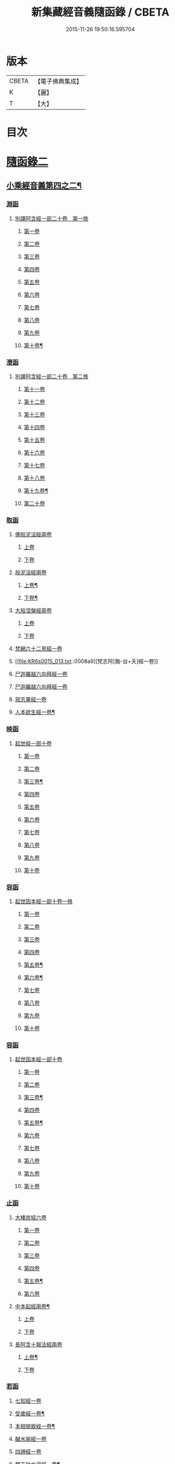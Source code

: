 #+TITLE: 新集藏經音義隨函錄 / CBETA
#+DATE: 2015-11-26 19:50:16.595704
* 版本
 |     CBETA|【電子佛典集成】|
 |         K|【麗】     |
 |         T|【大】     |

* 目次
* [[file:KR6s0015_013.txt::013-0001a3][隨函錄二]]
** [[file:KR6s0015_013.txt::013-0001a4][小乘經音義第四之二¶]]
*** [[file:KR6s0015_013.txt::013-0001a6][淵函]]
**** [[file:KR6s0015_013.txt::013-0001a6][別譯阿含經一部二十卷　第一帙]]
***** [[file:KR6s0015_013.txt::013-0001a6][第一卷]]
***** [[file:KR6s0015_013.txt::0001b4][第二卷]]
***** [[file:KR6s0015_013.txt::0001c2][第三卷]]
***** [[file:KR6s0015_013.txt::0002a1][第四卷]]
***** [[file:KR6s0015_013.txt::0002a11][第五卷]]
***** [[file:KR6s0015_013.txt::0002b9][第六卷]]
***** [[file:KR6s0015_013.txt::0002b14][第七卷]]
***** [[file:KR6s0015_013.txt::0002c6][第八卷]]
***** [[file:KR6s0015_013.txt::0002c8][第九卷]]
***** [[file:KR6s0015_013.txt::0003a8][第十卷¶]]
*** [[file:KR6s0015_013.txt::0003a13][澄函]]
**** [[file:KR6s0015_013.txt::0003a13][別譯阿含經一部二十卷　第二帙]]
***** [[file:KR6s0015_013.txt::0003a13][第十一卷]]
***** [[file:KR6s0015_013.txt::0003b9][第十二卷]]
***** [[file:KR6s0015_013.txt::0003b12][第十三卷]]
***** [[file:KR6s0015_013.txt::0003c1][第十四卷]]
***** [[file:KR6s0015_013.txt::0003c5][第十五卷]]
***** [[file:KR6s0015_013.txt::0003c11][第十六卷]]
***** [[file:KR6s0015_013.txt::0004a4][第十七卷]]
***** [[file:KR6s0015_013.txt::0004a7][第十八卷]]
***** [[file:KR6s0015_013.txt::0004a9][第十九卷¶]]
***** [[file:KR6s0015_013.txt::0004b4][第二十卷]]
*** [[file:KR6s0015_013.txt::0004b14][取函]]
**** [[file:KR6s0015_013.txt::0004c1][佛般泥洹經兩卷]]
***** [[file:KR6s0015_013.txt::0004c1][上卷]]
***** [[file:KR6s0015_013.txt::0005a6][下卷]]
**** [[file:KR6s0015_013.txt::0005c12][般泥洹經兩卷]]
***** [[file:KR6s0015_013.txt::0005c13][上卷¶]]
***** [[file:KR6s0015_013.txt::0006b12][下卷¶]]
**** [[file:KR6s0015_013.txt::0007a14][大般涅槃經兩卷]]
***** [[file:KR6s0015_013.txt::0007a14][上卷]]
***** [[file:KR6s0015_013.txt::0007b13][下卷]]
**** [[file:KR6s0015_013.txt::0007c12][梵網六十二見經一卷]]
**** [[file:KR6s0015_013.txt::0008a9][梵志阿[颱-台+夭]經一卷]]
**** [[file:KR6s0015_013.txt::0009a2][尸迦羅越六向拜經一卷]]
**** [[file:KR6s0015_013.txt::0009a8][尸迦羅越六向拜經一卷]]
**** [[file:KR6s0015_013.txt::0009b14][寂志果經一卷]]
**** [[file:KR6s0015_013.txt::0010b6][人本欲生經一卷¶]]
*** [[file:KR6s0015_013.txt::0010b10][映函]]
**** [[file:KR6s0015_013.txt::0010b10][起世經一部十卷]]
***** [[file:KR6s0015_013.txt::0010b11][第一卷]]
***** [[file:KR6s0015_013.txt::0010c4][第二卷]]
***** [[file:KR6s0015_013.txt::0011a3][第三卷¶]]
***** [[file:KR6s0015_013.txt::0011b5][第四卷]]
***** [[file:KR6s0015_013.txt::0011b12][第五卷]]
***** [[file:KR6s0015_013.txt::0011c2][第六卷]]
***** [[file:KR6s0015_013.txt::0011c4][第七卷]]
***** [[file:KR6s0015_013.txt::0011c8][第八卷]]
***** [[file:KR6s0015_013.txt::0011c13][第九卷]]
***** [[file:KR6s0015_013.txt::0012a9][第十卷]]
*** [[file:KR6s0015_013.txt::0012b5][容函]]
**** [[file:KR6s0015_013.txt::0012b5][起世因本經一部十卷一帙]]
***** [[file:KR6s0015_013.txt::0012b6][第一卷]]
***** [[file:KR6s0015_013.txt::0012c3][第二卷]]
***** [[file:KR6s0015_013.txt::0012c14][第三卷]]
***** [[file:KR6s0015_013.txt::0013a12][第四卷]]
***** [[file:KR6s0015_013.txt::0013b10][第五卷¶]]
***** [[file:KR6s0015_013.txt::0013b14][第六卷¶]]
***** [[file:KR6s0015_013.txt::0013c1][第七卷]]
***** [[file:KR6s0015_013.txt::0013c5][第八卷]]
***** [[file:KR6s0015_013.txt::0013c10][第九卷]]
***** [[file:KR6s0015_013.txt::0014a6][第十卷]]
*** [[file:KR6s0015_013.txt::0014b2][容函]]
**** [[file:KR6s0015_013.txt::0014b2][起世因本經一部十卷]]
***** [[file:KR6s0015_013.txt::0014b3][第一卷]]
***** [[file:KR6s0015_013.txt::0014b10][第二卷]]
***** [[file:KR6s0015_013.txt::0014c9][第三卷¶]]
***** [[file:KR6s0015_013.txt::0015a10][第四卷]]
***** [[file:KR6s0015_013.txt::0015b4][第五卷¶]]
***** [[file:KR6s0015_013.txt::0015b7][第六卷]]
***** [[file:KR6s0015_013.txt::0015b9][第七卷]]
***** [[file:KR6s0015_013.txt::0015b13][第八卷]]
***** [[file:KR6s0015_013.txt::0015c3][第九卷]]
***** [[file:KR6s0015_013.txt::0015c10][第十卷]]
*** [[file:KR6s0015_013.txt::0016a8][止函]]
**** [[file:KR6s0015_013.txt::0016a9][大樓炭經六卷]]
***** [[file:KR6s0015_013.txt::0016a9][第一卷]]
***** [[file:KR6s0015_013.txt::0016c1][第二卷]]
***** [[file:KR6s0015_013.txt::0017a5][第三卷]]
***** [[file:KR6s0015_013.txt::0017a10][第四卷]]
***** [[file:KR6s0015_013.txt::0017b3][第五卷¶]]
***** [[file:KR6s0015_013.txt::0017b14][第六卷]]
**** [[file:KR6s0015_013.txt::0017c7][中本起經兩卷¶]]
***** [[file:KR6s0015_013.txt::0017c7][上卷]]
***** [[file:KR6s0015_013.txt::0018b11][下卷]]
**** [[file:KR6s0015_013.txt::0019b3][長阿含十報法經兩卷]]
***** [[file:KR6s0015_013.txt::0019b4][上卷¶]]
***** [[file:KR6s0015_013.txt::0019b9][下卷]]
*** [[file:KR6s0015_013.txt::0019c3][若函]]
**** [[file:KR6s0015_013.txt::0019c4][七知經一卷]]
**** [[file:KR6s0015_013.txt::0019c7][受歲經一卷¶]]
**** [[file:KR6s0015_013.txt::0019c9][本相猗致經一卷¶]]
**** [[file:KR6s0015_013.txt::0019c10][醎水喻經一卷]]
**** [[file:KR6s0015_013.txt::0019c11][四諦經一卷]]
**** [[file:KR6s0015_013.txt::0020a6][梵志計水淨經一卷¶]]
**** [[file:KR6s0015_013.txt::0020a9][漏分布經一卷¶]]
**** [[file:KR6s0015_013.txt::0020a10][阿耨風經一卷]]
**** [[file:KR6s0015_013.txt::0020a12][魔嬈亂經一卷]]
**** [[file:KR6s0015_013.txt::0020b9][弊魔試目連經一卷¶]]
**** [[file:KR6s0015_013.txt::0020c4][離睡經一卷¶]]
**** [[file:KR6s0015_013.txt::0020c5][緣本致經一卷¶]]
**** [[file:KR6s0015_013.txt::0020c9][諸法本經一卷]]
**** [[file:KR6s0015_013.txt::0020c11][古來世經一卷]]
**** [[file:KR6s0015_013.txt::0021a2][頂生王故事經一卷¶]]
**** [[file:KR6s0015_013.txt::0021a7][一切流攝守因經一卷¶]]
**** [[file:KR6s0015_013.txt::0021b2][瞿曇彌記果經一卷]]
**** [[file:KR6s0015_013.txt::0021b6][恒水經一卷]]
**** [[file:KR6s0015_013.txt::0021b10][苦陰經一卷]]
**** [[file:KR6s0015_013.txt::0021c3][釋摩男本經一卷]]
**** [[file:KR6s0015_013.txt::0021c10][樂想經一卷]]
**** [[file:KR6s0015_013.txt::0021c12][閻羅王五天使者經一卷]]
**** [[file:KR6s0015_013.txt::0022a5][阿那律八念經一卷]]
**** [[file:KR6s0015_013.txt::0022a13][求欲經一卷]]
**** [[file:KR6s0015_013.txt::0022b2][是法非法經一卷]]
**** [[file:KR6s0015_013.txt::0022b4][苦陰因事經一卷]]
**** [[file:KR6s0015_013.txt::0022b13][䥫城泥犁經一卷]]
**** [[file:KR6s0015_013.txt::0022c13][文陁竭王經一卷]]
**** [[file:KR6s0015_013.txt::0023a2][瞻婆比丘經一卷]]
**** [[file:KR6s0015_013.txt::0023a5][㐲[婬-壬+(工/山)]經一卷¶]]
*** [[file:KR6s0015_013.txt::0023a7][思函]]
**** [[file:KR6s0015_013.txt::0023a8][頼吒和羅經一卷]]
**** [[file:KR6s0015_013.txt::0023b6][善生子經一卷]]
**** [[file:KR6s0015_013.txt::0023c2][數經一卷]]
**** [[file:KR6s0015_013.txt::0023c7][廣義法門經一卷¶]]
**** [[file:KR6s0015_013.txt::0023c10][戒德香經一卷]]
**** [[file:KR6s0015_013.txt::0023c12][四人出現世閒經一卷]]
**** [[file:KR6s0015_013.txt::0023c14][梵志頗波羅延問種尊經一卷]]
**** [[file:KR6s0015_013.txt::0024a10][三㱕五戒慈心猒離功德經一卷¶]]
**** [[file:KR6s0015_013.txt::0024a12][湏達經一卷¶]]
**** [[file:KR6s0015_013.txt::0024b2][頻毗婆羅王詣佛供養經一卷¶]]
**** [[file:KR6s0015_013.txt::0024b6][長者子六過出家經一卷¶]]
**** [[file:KR6s0015_013.txt::0024b7][鴦掘摩經一卷]]
**** [[file:KR6s0015_013.txt::0025a11][波斯匿王太后崩塵土坌身經一卷¶]]
**** [[file:KR6s0015_013.txt::0025b1][阿含經湏摩提女經一卷]]
**** [[file:KR6s0015_013.txt::0025b12][避死經一卷]]
**** [[file:KR6s0015_013.txt::0025b14][梵摩喻經一卷]]
**** [[file:KR6s0015_013.txt::0026a10][佛為黃竹園老婆羅門說學經一卷¶]]
**** [[file:KR6s0015_013.txt::0026a12][鞞摩肅經一卷]]
**** [[file:KR6s0015_013.txt::0026b2][婆羅門子命終愛念不離經一卷¶]]
**** [[file:KR6s0015_013.txt::0026b4][鸚鵡經一卷¶]]
**** [[file:KR6s0015_013.txt::0026b5][普法義經一卷]]
**** [[file:KR6s0015_013.txt::0026c2][施食獲五福報經一卷¶]]
**** [[file:KR6s0015_013.txt::0026c5][十支居士城八人經一卷]]
**** [[file:KR6s0015_013.txt::0026c7][邪見經一卷]]
**** [[file:KR6s0015_013.txt::0026c9][箭喻經一卷¶]]
**** [[file:KR6s0015_013.txt::0026c12][齋經一卷]]
**** [[file:KR6s0015_013.txt::0027a4][泥犁經一卷]]
**** [[file:KR6s0015_013.txt::0027c8][優陂夷墮舍迦經一卷¶]]
**** [[file:KR6s0015_013.txt::0028a2][尊上經一卷¶]]
**** [[file:KR6s0015_013.txt::0028a2][兜調經一卷]]
**** [[file:KR6s0015_013.txt::0028a9][意經一卷]]
**** [[file:KR6s0015_013.txt::0028a12][應法經一卷]]
*** [[file:KR6s0015_013.txt::0028a14][言函]]
**** [[file:KR6s0015_013.txt::0028b1][鴦崛髻經一卷]]
**** [[file:KR6s0015_013.txt::0028b5][移山經一卷]]
**** [[file:KR6s0015_013.txt::0028c8][阿那邠𨚎化七子經一卷]]
**** [[file:KR6s0015_013.txt::0028c14][七佛父母姓字經一卷]]
**** [[file:KR6s0015_013.txt::0029a6][放牛經一卷]]
**** [[file:KR6s0015_013.txt::0029a12][五陰譬經一卷¶]]
**** [[file:KR6s0015_013.txt::0029b2][馬有三相經一卷¶]]
**** [[file:KR6s0015_013.txt::0029b4][馬有八態[(尸@言)*(〦/羊)]人經一卷¶]]
**** [[file:KR6s0015_013.txt::0029b11][聖法印經一卷]]
**** [[file:KR6s0015_013.txt::0029b12][水沫所㵱經一卷]]
**** [[file:KR6s0015_013.txt::0029b13][不自守意經一卷]]
**** [[file:KR6s0015_013.txt::0029b14][滿願子經一卷]]
**** [[file:KR6s0015_013.txt::0029c5][轉法輪經一卷¶]]
**** [[file:KR6s0015_013.txt::0029c8][三轉法輪經一卷¶]]
**** [[file:KR6s0015_013.txt::0029c11][大愛道般泥洹經一卷]]
**** [[file:KR6s0015_013.txt::0030a5][佛母般泥洹經一卷]]
**** [[file:KR6s0015_013.txt::0030a11][國王不犁先尼十夢經一卷]]
**** [[file:KR6s0015_013.txt::0030b2][舍衛國王夢見十事經一卷]]
**** [[file:KR6s0015_013.txt::0030b14][阿難問學經一卷]]
**** [[file:KR6s0015_013.txt::0030c2][五蘊經一卷]]
**** [[file:KR6s0015_013.txt::0030c3][難提釋經一卷]]
**** [[file:KR6s0015_013.txt::0030c5][四未曾有經一卷¶]]
**** [[file:KR6s0015_013.txt::0030c6][相應相可經一卷]]
**** [[file:KR6s0015_013.txt::0030c9][舍利弗摩訶目揵連遊四衢經一卷¶]]
**** [[file:KR6s0015_013.txt::0030c12][十一想念如來經一卷]]
**** [[file:KR6s0015_013.txt::0030c14][四泥犁經一卷]]
**** [[file:KR6s0015_013.txt::0031a2][緣起經一卷]]
**** [[file:KR6s0015_013.txt::0031a6][八聖道經一卷]]
**** [[file:KR6s0015_013.txt::0031a8][治禪病秘要法兩卷¶]]
***** [[file:KR6s0015_013.txt::0031a8][上卷]]
***** [[file:KR6s0015_013.txt::0031c1][下卷]]
***** [[file:KR6s0015_013.txt::0032a2][經後序記]]
**** [[file:KR6s0015_013.txt::0032a4][七處三觀經一卷]]
**** [[file:KR6s0015_013.txt::0032b2][雜阿含經一卷]]
*** [[file:KR6s0015_013.txt::0032c14][辭函]]
**** [[file:KR6s0015_013.txt::0033a1][摩登伽經三卷]]
***** [[file:KR6s0015_013.txt::0033a1][上卷]]
***** [[file:KR6s0015_013.txt::0033a10][中卷]]
***** [[file:KR6s0015_013.txt::0033b10][下卷]]
**** [[file:KR6s0015_013.txt::0033c9][舍頭諫經一卷]]
**** [[file:KR6s0015_013.txt::0034c10][阿遬達經一卷¶]]
**** [[file:KR6s0015_013.txt::0034c11][摩鄧女經一卷]]
**** [[file:KR6s0015_013.txt::0034c13][阿難分別經一卷]]
**** [[file:KR6s0015_013.txt::0035a14][阿難問事佛吉凶經一卷]]
**** [[file:KR6s0015_013.txt::0035b11][𢢔法經一卷¶]]
**** [[file:KR6s0015_013.txt::0035b14][沙彌羅經一卷]]
**** [[file:KR6s0015_013.txt::0035c3][五母子經一卷]]
**** [[file:KR6s0015_013.txt::0035c5][摩鄧女解形中六事經一卷]]
**** [[file:KR6s0015_013.txt::0035c11][玉耶經一卷¶]]
**** [[file:KR6s0015_013.txt::0035c13][玉耶女經一卷]]
**** [[file:KR6s0015_013.txt::0036a3][餓鬼報應經一卷]]
**** [[file:KR6s0015_013.txt::0036a7][修行本起經兩卷¶]]
***** [[file:KR6s0015_013.txt::0036a7][上卷]]
***** [[file:KR6s0015_013.txt::0036c5][下卷]]
**** [[file:KR6s0015_013.txt::0037b2][雜藏經一卷]]
**** [[file:KR6s0015_013.txt::0037b7][鬼問目連經一卷]]
*** [[file:KR6s0015_013.txt::0037b11][安函]]
**** [[file:KR6s0015_013.txt::0037b12][太子本起瑞應經兩卷]]
***** [[file:KR6s0015_013.txt::0037b12][上卷]]
***** [[file:KR6s0015_013.txt::0038b7][下卷¶]]
**** [[file:KR6s0015_013.txt::0038b14][過去現在因果經四卷¶]]
***** [[file:KR6s0015_013.txt::0038b14][第一卷]]
***** [[file:KR6s0015_013.txt::0038c12][第二卷]]
***** [[file:KR6s0015_013.txt::0039a14][第一卷¶]]
***** [[file:KR6s0015_013.txt::0039b7][第四卷]]
**** [[file:KR6s0015_013.txt::0039b13][捺女𦒿域因緣經一卷¶]]
**** [[file:KR6s0015_013.txt::0040a2][罪業報應教化地獄經一卷]]
**** [[file:KR6s0015_013.txt::0040b14][龍王兄弟經一卷]]
**** [[file:KR6s0015_013.txt::0040c4][長者音恱經一卷]]
**** [[file:KR6s0015_013.txt::0040c13][法海經一卷¶]]
**** [[file:KR6s0015_013.txt::0040c14][海有八德經一卷]]
**** [[file:KR6s0015_013.txt::0041a3][四十二章經一卷¶]]
*** [[file:KR6s0015_013.txt::0041a11][定函]]
**** [[file:KR6s0015_013.txt::0041a12][禪秘要法三卷]]
***** [[file:KR6s0015_013.txt::0041a12][上卷]]
***** [[file:KR6s0015_013.txt::0041b12][中卷]]
***** [[file:KR6s0015_013.txt::0042a1][下卷]]
**** [[file:KR6s0015_013.txt::0042a10][越難經一卷¶]]
**** [[file:KR6s0015_013.txt::0042a11][所欲致患經一卷]]
**** [[file:KR6s0015_013.txt::0042b8][阿闍貰王問五𨒫經一卷]]
**** [[file:KR6s0015_013.txt::0042b10][進學經一卷]]
**** [[file:KR6s0015_013.txt::0042b12][得道梯橙錫杖經一卷]]
**** [[file:KR6s0015_013.txt::0042c2][堅心政意經一卷]]
**** [[file:KR6s0015_013.txt::0042c12][八師經一卷]]
**** [[file:KR6s0015_013.txt::0043a3][瑠璃王經一卷]]
**** [[file:KR6s0015_013.txt::0043c3][貧窮老公經一卷¶]]
**** [[file:KR6s0015_013.txt::0043c6][三摩竭經一卷]]
**** [[file:KR6s0015_013.txt::0043c8][萍沙王五願經一卷]]
**** [[file:KR6s0015_013.txt::0043c14][五苦章句經一卷¶]]
**** [[file:KR6s0015_013.txt::0044b8][淨飯王般涅槃經一卷]]
*** [[file:KR6s0015_013.txt::0044b14][篤函]]
**** [[file:KR6s0015_013.txt::0044c1][生經五卷]]
***** [[file:KR6s0015_013.txt::0044c1][第一卷]]
***** [[file:KR6s0015_013.txt::0045b10][第二卷]]
***** [[file:KR6s0015_013.txt::0046a10][第三卷]]
***** [[file:KR6s0015_013.txt::0046b8][第四卷¶]]
***** [[file:KR6s0015_013.txt::0046c5][第五卷¶]]
**** [[file:KR6s0015_013.txt::0047a4][義足經兩卷]]
***** [[file:KR6s0015_013.txt::0047a5][上卷¶]]
***** [[file:KR6s0015_013.txt::0047c6][下卷]]
*** [[file:KR6s0015_013.txt::0048a9][初函]]
**** [[file:KR6s0015_013.txt::0048a9][正法念處經一部七十卷　第一帙]]
***** [[file:KR6s0015_013.txt::0048a9][第一卷]]
****** [[file:KR6s0015_013.txt::0048a10][序文¶]]
****** [[file:KR6s0015_013.txt::0048b9][經文]]
***** [[file:KR6s0015_013.txt::0048c2][第二卷]]
***** [[file:KR6s0015_013.txt::0048c6][第三卷]]
***** [[file:KR6s0015_013.txt::0048c12][第四卷]]
***** [[file:KR6s0015_013.txt::0049a6][第五卷]]
***** [[file:KR6s0015_013.txt::0049b6][第六卷]]
***** [[file:KR6s0015_013.txt::0049c3][第七卷]]
***** [[file:KR6s0015_013.txt::0049c11][第八卷]]
***** [[file:KR6s0015_013.txt::0050a3][第九卷]]
***** [[file:KR6s0015_013.txt::0050a11][第十卷]]
*** [[file:KR6s0015_013.txt::0050c3][誠函]]
**** [[file:KR6s0015_013.txt::0050c3][正法念處經一部七十卷　第二帙]]
***** [[file:KR6s0015_013.txt::0050c3][第十一卷]]
***** [[file:KR6s0015_013.txt::0051a8][第十二卷]]
***** [[file:KR6s0015_013.txt::0051b1][第十三卷]]
***** [[file:KR6s0015_013.txt::0051c5][第十四卷]]
***** [[file:KR6s0015_013.txt::0051c12][第十五卷]]
***** [[file:KR6s0015_013.txt::0052a6][第十六卷]]
***** [[file:KR6s0015_013.txt::0052c9][第十七卷]]
***** [[file:KR6s0015_013.txt::0053a2][第十八卷]]
***** [[file:KR6s0015_013.txt::0053c5][第十九卷]]
***** [[file:KR6s0015_013.txt::0053c11][第二十卷]]
** [[file:KR6s0015_014.txt::014-0054b4][小乘經音義第四之三¶]]
*** [[file:KR6s0015_014.txt::014-0054b6][美函]]
**** [[file:KR6s0015_014.txt::014-0054b6][正法念處經一部七十卷　第三帙]]
***** [[file:KR6s0015_014.txt::014-0054b6][第廿一卷]]
***** [[file:KR6s0015_014.txt::0054c2][第廿二卷]]
***** [[file:KR6s0015_014.txt::0054c6][第廿三卷¶]]
***** [[file:KR6s0015_014.txt::0054c7][第廿四卷]]
***** [[file:KR6s0015_014.txt::0054c10][第廿五卷]]
***** [[file:KR6s0015_014.txt::0055a3][第廿六卷¶]]
***** [[file:KR6s0015_014.txt::0055a7][第廿七卷]]
***** [[file:KR6s0015_014.txt::0055a11][第廿八卷]]
***** [[file:KR6s0015_014.txt::0055b2][第廿九卷]]
***** [[file:KR6s0015_014.txt::0055b7][第卅卷¶]]
*** [[file:KR6s0015_014.txt::0055b10][慎函]]
**** [[file:KR6s0015_014.txt::0055b10][正法念處經一部七十卷　第四帙]]
***** [[file:KR6s0015_014.txt::0055b10][第卅一卷]]
***** [[file:KR6s0015_014.txt::0055c5][第卅二卷]]
***** [[file:KR6s0015_014.txt::0055c11][第卅三卷]]
***** [[file:KR6s0015_014.txt::0056a2][第卅四卷]]
***** [[file:KR6s0015_014.txt::0056a8][第卅五卷¶]]
***** [[file:KR6s0015_014.txt::0056a12][第卅六卷]]
***** [[file:KR6s0015_014.txt::0056a14][第卅七卷]]
***** [[file:KR6s0015_014.txt::0056b2][第卅八卷]]
***** [[file:KR6s0015_014.txt::0056b4][第卅九卷¶]]
***** [[file:KR6s0015_014.txt::0056b7][第卌卷]]
*** [[file:KR6s0015_014.txt::0056b9][終函]]
**** [[file:KR6s0015_014.txt::0056b9][正法念處經一部七十卷　第五帙]]
***** [[file:KR6s0015_014.txt::0056b9][第卌一卷]]
***** [[file:KR6s0015_014.txt::0056b14][第卌二卷]]
***** [[file:KR6s0015_014.txt::0056c5][第卌三卷]]
***** [[file:KR6s0015_014.txt::0056c9][第卌四卷]]
***** [[file:KR6s0015_014.txt::0056c11][第卌五卷]]
***** [[file:KR6s0015_014.txt::0057a3][第卌六卷]]
***** [[file:KR6s0015_014.txt::0057a8][第卌七卷]]
***** [[file:KR6s0015_014.txt::0057b2][第卌八卷¶]]
***** [[file:KR6s0015_014.txt::0057b4][第卌九卷]]
***** [[file:KR6s0015_014.txt::0057b9][第五十卷]]
*** [[file:KR6s0015_014.txt::0057b11][宜函]]
**** [[file:KR6s0015_014.txt::0057b11][正法念處經一部七十卷　第六帙]]
***** [[file:KR6s0015_014.txt::0057b11][第五十一卷]]
***** [[file:KR6s0015_014.txt::0057c1][第五十二卷]]
***** [[file:KR6s0015_014.txt::0057c9][第五十三卷]]
***** [[file:KR6s0015_014.txt::0057c12][第五十四卷]]
***** [[file:KR6s0015_014.txt::0058a2][第五十五卷]]
***** [[file:KR6s0015_014.txt::0058a4][第五十六卷]]
***** [[file:KR6s0015_014.txt::0058a11][第五十七卷¶]]
***** [[file:KR6s0015_014.txt::0058b4][第五十八卷]]
***** [[file:KR6s0015_014.txt::0058c2][第五十九卷]]
***** [[file:KR6s0015_014.txt::0058c7][第六十卷¶]]
*** [[file:KR6s0015_014.txt::0058c9][令函]]
**** [[file:KR6s0015_014.txt::0058c9][正法念處經一部七十卷　第七帙]]
***** [[file:KR6s0015_014.txt::0058c9][第六十一卷]]
***** [[file:KR6s0015_014.txt::0059a2][第六十二卷]]
***** [[file:KR6s0015_014.txt::0059a7][第六十三卷]]
***** [[file:KR6s0015_014.txt::0059a9][第六十四卷]]
***** [[file:KR6s0015_014.txt::0059b10][第六十五卷]]
***** [[file:KR6s0015_014.txt::0059c11][第六十六卷]]
***** [[file:KR6s0015_014.txt::0060a12][第六十七卷]]
***** [[file:KR6s0015_014.txt::0060b10][第六十八卷]]
***** [[file:KR6s0015_014.txt::0060c1][第六十九卷]]
***** [[file:KR6s0015_014.txt::0060c10][第七十卷]]
*** [[file:KR6s0015_014.txt::0061a4][榮函]]
**** [[file:KR6s0015_014.txt::0061a4][佛本行集經一部六十卷　第一帙]]
***** [[file:KR6s0015_014.txt::0061a4][第一卷]]
***** [[file:KR6s0015_014.txt::0061a6][第二卷]]
***** [[file:KR6s0015_014.txt::0061a13][第三卷]]
***** [[file:KR6s0015_014.txt::0061b7][第四卷]]
***** [[file:KR6s0015_014.txt::0061b8][第五卷]]
***** [[file:KR6s0015_014.txt::0061c4][第六卷]]
***** [[file:KR6s0015_014.txt::0061c9][第七卷¶]]
***** [[file:KR6s0015_014.txt::0062a8][第八卷]]
***** [[file:KR6s0015_014.txt::0062b8][第九卷¶]]
***** [[file:KR6s0015_014.txt::0062c6][第十卷]]
*** [[file:KR6s0015_014.txt::0063a4][業函]]
**** [[file:KR6s0015_014.txt::0063a4][佛本行集經一部六十卷　第二帙]]
***** [[file:KR6s0015_014.txt::0063a4][第十一卷]]
***** [[file:KR6s0015_014.txt::0064b6][第十二卷]]
***** [[file:KR6s0015_014.txt::0064c13][第十三卷]]
***** [[file:KR6s0015_014.txt::0065a9][第十四卷¶]]
***** [[file:KR6s0015_014.txt::0065b13][第十五卷¶]]
***** [[file:KR6s0015_014.txt::0065c7][第十六卷]]
***** [[file:KR6s0015_014.txt::0066a13][第十七卷]]
***** [[file:KR6s0015_014.txt::0066b10][第十八卷]]
***** [[file:KR6s0015_014.txt::0066c2][第十九卷¶]]
***** [[file:KR6s0015_014.txt::0066c11][第廿卷]]
*** [[file:KR6s0015_014.txt::0067a3][所函]]
**** [[file:KR6s0015_014.txt::0067a3][佛本行集經一部六十卷　第三帙]]
***** [[file:KR6s0015_014.txt::0067a3][第廿一卷]]
***** [[file:KR6s0015_014.txt::0067a9][第廿二卷]]
***** [[file:KR6s0015_014.txt::0067a12][第廿三卷]]
***** [[file:KR6s0015_014.txt::0067b6][第廿四卷¶]]
***** [[file:KR6s0015_014.txt::0067c5][第廿五卷]]
***** [[file:KR6s0015_014.txt::0068a1][第廿六卷]]
***** [[file:KR6s0015_014.txt::0068b10][第廿七卷]]
***** [[file:KR6s0015_014.txt::0068c8][第廿八卷]]
***** [[file:KR6s0015_014.txt::0069b1][第廿九卷]]
***** [[file:KR6s0015_014.txt::0069c5][第卅卷]]
*** [[file:KR6s0015_014.txt::0069c12][基函]]
**** [[file:KR6s0015_014.txt::0069c12][佛本行集經一部六十卷　第四帙]]
***** [[file:KR6s0015_014.txt::0069c12][第卅一卷]]
***** [[file:KR6s0015_014.txt::0070a6][第卅二卷]]
***** [[file:KR6s0015_014.txt::0070a13][第卅三卷¶]]
***** [[file:KR6s0015_014.txt::0070b3][第卅四卷]]
***** [[file:KR6s0015_014.txt::0070b10][第卅五卷¶]]
***** [[file:KR6s0015_014.txt::0070c3][第卅六卷]]
***** [[file:KR6s0015_014.txt::0070c7][第卅七卷]]
***** [[file:KR6s0015_014.txt::0070c11][第卅八卷]]
***** [[file:KR6s0015_014.txt::0070c14][第卅九卷¶]]
***** [[file:KR6s0015_014.txt::0071a4][第卌卷]]
*** [[file:KR6s0015_014.txt::0071a11][藉函]]
**** [[file:KR6s0015_014.txt::0071a11][佛本行集經一部六十卷　第五帙]]
***** [[file:KR6s0015_014.txt::0071a11][第卌一卷]]
***** [[file:KR6s0015_014.txt::0071b1][第卌二卷]]
***** [[file:KR6s0015_014.txt::0071b8][第卌三卷]]
***** [[file:KR6s0015_014.txt::0071c4][第卌四卷]]
***** [[file:KR6s0015_014.txt::0072a2][第卌五卷¶]]
***** [[file:KR6s0015_014.txt::0072a11][第卌六卷]]
***** [[file:KR6s0015_014.txt::0072b1][第卌七卷]]
***** [[file:KR6s0015_014.txt::0072b7][第卌八卷]]
***** [[file:KR6s0015_014.txt::0072b12][第卌九卷]]
***** [[file:KR6s0015_014.txt::0072c7][第五十卷]]
*** [[file:KR6s0015_014.txt::0073a1][甚函]]
**** [[file:KR6s0015_014.txt::0073a1][佛本行集經一部六十卷　第六帙]]
***** [[file:KR6s0015_014.txt::0073a1][第五十一卷]]
***** [[file:KR6s0015_014.txt::0073a12][第五十二卷]]
***** [[file:KR6s0015_014.txt::0073b5][第五十三卷¶]]
***** [[file:KR6s0015_014.txt::0073b13][第五十四卷¶]]
***** [[file:KR6s0015_014.txt::0073c2][第五十五卷]]
***** [[file:KR6s0015_014.txt::0073c5][第五十六卷]]
***** [[file:KR6s0015_014.txt::0073c14][第五十七卷]]
***** [[file:KR6s0015_014.txt::0074a7][第五十八卷]]
***** [[file:KR6s0015_014.txt::0074b7][第五十九卷¶]]
***** [[file:KR6s0015_014.txt::0074b12][第六十卷¶]]
*** [[file:KR6s0015_014.txt::0074c2][無函]]
**** [[file:KR6s0015_014.txt::0074c3][本事經七卷]]
**** [[file:KR6s0015_014.txt::0075a13][興起行經兩卷]]
***** [[file:KR6s0015_014.txt::0075a14][上卷]]
****** [[file:KR6s0015_014.txt::0075a14][序記]]
****** [[file:KR6s0015_014.txt::0075b1][經文]]
***** [[file:KR6s0015_014.txt::0076a1][下卷]]
**** [[file:KR6s0015_014.txt::0076a7][業報差別經一卷]]
***** [[file:KR6s0015_014.txt::0076a8][序¶]]
***** [[file:KR6s0015_014.txt::0076a10][經文]]
*** [[file:KR6s0015_014.txt::0076b4][竟函]]
**** [[file:KR6s0015_014.txt::0076b5][大安般守意經兩卷]]
***** [[file:KR6s0015_014.txt::0076b5][上卷]]
***** [[file:KR6s0015_014.txt::0076b10][下卷]]
**** [[file:KR6s0015_014.txt::0076c1][陰持入經兩卷]]
***** [[file:KR6s0015_014.txt::0076c1][上卷]]
***** [[file:KR6s0015_014.txt::0076c6][下卷]]
**** [[file:KR6s0015_014.txt::0076c13][阿鳩㽞經一卷]]
**** [[file:KR6s0015_014.txt::0077a5][黑氏梵志經一卷]]
**** [[file:KR6s0015_014.txt::0077a8][阿鋡正行經一卷¶]]
**** [[file:KR6s0015_014.txt::0077a12][分別經一卷]]
**** [[file:KR6s0015_014.txt::0077b5][四願經一卷]]
**** [[file:KR6s0015_014.txt::0077b13][須摩提長者經一卷]]
**** [[file:KR6s0015_014.txt::0077c4][未生惡王經一卷]]
**** [[file:KR6s0015_014.txt::0078a2][孝子經一卷]]
**** [[file:KR6s0015_014.txt::0078a9][禪行法想經一卷]]
**** [[file:KR6s0015_014.txt::0078a12][長者子懊𢙉三處經一卷]]
**** [[file:KR6s0015_014.txt::0078a14][揵陁國王經一卷]]
**** [[file:KR6s0015_014.txt::0078b2][十八泥犁經一卷]]
**** [[file:KR6s0015_014.txt::0078b11][猘狗經一卷¶]]
**** [[file:KR6s0015_014.txt::0078b12][八關齋經一卷]]
**** [[file:KR6s0015_014.txt::0078b14][出家因緣經一卷]]
**** [[file:KR6s0015_014.txt::0078c6][法受塵經一卷]]
**** [[file:KR6s0015_014.txt::0078c8][阿難四事經一卷]]
**** [[file:KR6s0015_014.txt::0078c13][罵意經一卷¶]]
**** [[file:KR6s0015_014.txt::0079b7][處處經一卷]]
**** [[file:KR6s0015_014.txt::0079c4][分別善𢙣所起經一卷]]
*** [[file:KR6s0015_014.txt::0080c5][學函]]
**** [[file:KR6s0015_014.txt::0080c6][五百弟子自說本起經一卷]]
**** [[file:KR6s0015_014.txt::0081b12][見正經一卷]]
**** [[file:KR6s0015_014.txt::0081c10][弟子死復生經一卷¶]]
**** [[file:KR6s0015_014.txt::0082a5][懈怠耕者經一卷]]
**** [[file:KR6s0015_014.txt::0082a8][佛大僧大經一卷]]
**** [[file:KR6s0015_014.txt::0083a3][時非時經一卷]]
**** [[file:KR6s0015_014.txt::0083a5][羅云忍辱經一卷]]
**** [[file:KR6s0015_014.txt::0083a13][辯意長者子所問經一卷]]
**** [[file:KR6s0015_014.txt::0083b8][無垢優婆夷問經一卷]]
**** [[file:KR6s0015_014.txt::0083b10][婦人遇𢪿經一卷]]
**** [[file:KR6s0015_014.txt::0083b13][四天王經一卷]]
**** [[file:KR6s0015_014.txt::0083c4][摩訶迦葉度貧母經一卷]]
**** [[file:KR6s0015_014.txt::0083c11][十二品生死經一卷]]
**** [[file:KR6s0015_014.txt::0083c13][自愛經一卷]]
**** [[file:KR6s0015_014.txt::0084a7][大迦葉本經一卷]]
**** [[file:KR6s0015_014.txt::0084b1][四自侵經一卷]]
**** [[file:KR6s0015_014.txt::0084b5][大魚事經一卷]]
**** [[file:KR6s0015_014.txt::0084b7][阿難七夢經一卷]]
**** [[file:KR6s0015_014.txt::0084b9][荷鵰那含經一卷]]
**** [[file:KR6s0015_014.txt::0084b11][燈指因緣經一卷]]
**** [[file:KR6s0015_014.txt::0085a7][邪祗經一卷]]
**** [[file:KR6s0015_014.txt::0085a12][末羅王經一卷¶]]
**** [[file:KR6s0015_014.txt::0085b1][摩達國王經一卷]]
**** [[file:KR6s0015_014.txt::0085b3][栴陁越國王經一卷]]
**** [[file:KR6s0015_014.txt::0085b6][中心經一卷]]
**** [[file:KR6s0015_014.txt::0085b9][五𢙢怖世經一卷¶]]
**** [[file:KR6s0015_014.txt::0085b11][五道轉輪罪福報應經一卷¶]]
**** [[file:KR6s0015_014.txt::0085c9][佛為年少比丘說正事經一卷¶]]
**** [[file:KR6s0015_014.txt::0085c11][沙曷比丘功德經一卷]]
*** [[file:KR6s0015_014.txt::0086a3][優函]]
**** [[file:KR6s0015_014.txt::0086a4][賢者五福經一卷]]
**** [[file:KR6s0015_014.txt::0086a6][天請問經一卷¶]]
**** [[file:KR6s0015_014.txt::0086a7][護淨經一卷]]
**** [[file:KR6s0015_014.txt::0086a11][略教誡經一卷]]
**** [[file:KR6s0015_014.txt::0086b2][盧至長者因緣經一卷]]
**** [[file:KR6s0015_014.txt::0086b14][八无睱有睱經一卷]]
**** [[file:KR6s0015_014.txt::0086c3][新嵗經一卷]]
**** [[file:KR6s0015_014.txt::0086c13][九橫經一卷]]
**** [[file:KR6s0015_014.txt::0087a3][𨐫喻經一卷¶]]
**** [[file:KR6s0015_014.txt::0087a4][禪行三十七經一卷]]
**** [[file:KR6s0015_014.txt::0087a6][比丘避女𢙣名欲自煞經一卷]]
**** [[file:KR6s0015_014.txt::0087a8][比丘𦗟施經一卷]]
**** [[file:KR6s0015_014.txt::0087a13][父母恩難報經一卷¶]]
**** [[file:KR6s0015_014.txt::0087a14][孫多耶致經一卷¶]]
**** [[file:KR6s0015_014.txt::0087b4][普達王經一卷]]
**** [[file:KR6s0015_014.txt::0087b7][佛滅度後棺𣫍葬送經一卷]]
**** [[file:KR6s0015_014.txt::0087c4][出家功德經一卷¶]]
**** [[file:KR6s0015_014.txt::0087c6][五王經一卷]]
**** [[file:KR6s0015_014.txt::0088a1][木患子經一卷]]
**** [[file:KR6s0015_014.txt::0088a4][療痔病經一卷]]
**** [[file:KR6s0015_014.txt::0088a7][栴檀樹經一卷]]
**** [[file:KR6s0015_014.txt::0088a12][長爪梵志請問經一卷]]
**** [[file:KR6s0015_014.txt::0088a14][頞多和多𦒿經一卷]]
**** [[file:KR6s0015_014.txt::0088b2][梵摩難國王經一卷]]
**** [[file:KR6s0015_014.txt::0088b5][群牛[(尸@言)*(辛-二+三)]經一卷]]
**** [[file:KR6s0015_014.txt::0088b7][無上處經一卷]]
**** [[file:KR6s0015_014.txt::0088b8][身觀經一卷]]
**** [[file:KR6s0015_014.txt::0088b14][鬼子母經一卷]]
**** [[file:KR6s0015_014.txt::0088c4][无常經一卷]]
**** [[file:KR6s0015_014.txt::0088c7][僧護經一卷]]
** [[file:KR6s0015_015.txt::015-0089b5][小乘律音義第五之一¶]]
*** [[file:KR6s0015_015.txt::015-0089b7][登函]]
**** [[file:KR6s0015_015.txt::015-0089b7][摩訶僧祗律一部四十卷　第一帙]]
***** [[file:KR6s0015_015.txt::015-0089b7][第一卷]]
***** [[file:KR6s0015_015.txt::0089c9][第二卷]]
***** [[file:KR6s0015_015.txt::0090a4][第三卷]]
***** [[file:KR6s0015_015.txt::0090c5][第四卷]]
***** [[file:KR6s0015_015.txt::0091b1][第五卷]]
***** [[file:KR6s0015_015.txt::0091b11][第六卷]]
***** [[file:KR6s0015_015.txt::0091c7][第七卷¶]]
***** [[file:KR6s0015_015.txt::0092a2][第八卷]]
***** [[file:KR6s0015_015.txt::0092a11][第九卷]]
***** [[file:KR6s0015_015.txt::0092c5][第十卷¶]]
*** [[file:KR6s0015_015.txt::0093a3][仕函]]
**** [[file:KR6s0015_015.txt::0093a3][摩訶僧祗律一部四十卷　第二帙]]
***** [[file:KR6s0015_015.txt::0093a3][第十一卷]]
***** [[file:KR6s0015_015.txt::0093a11][第十二卷]]
***** [[file:KR6s0015_015.txt::0093b3][第十三卷¶]]
***** [[file:KR6s0015_015.txt::0093b10][第十四卷¶]]
***** [[file:KR6s0015_015.txt::0093c7][第十五卷]]
***** [[file:KR6s0015_015.txt::0094a8][第十六卷]]
***** [[file:KR6s0015_015.txt::0094b7][第十七卷]]
***** [[file:KR6s0015_015.txt::0094c8][第十八卷]]
***** [[file:KR6s0015_015.txt::0095a5][第十九卷¶]]
***** [[file:KR6s0015_015.txt::0095c6][第廿卷]]
*** [[file:KR6s0015_015.txt::0096a3][攝函]]
**** [[file:KR6s0015_015.txt::0096a3][摩訶僧祗律一部四十卷　第三帙]]
***** [[file:KR6s0015_015.txt::0096a3][第廿一卷]]
***** [[file:KR6s0015_015.txt::0096a9][第廿二卷¶]]
***** [[file:KR6s0015_015.txt::0096b7][第廿三卷]]
***** [[file:KR6s0015_015.txt::0096c8][第廿四卷¶]]
***** [[file:KR6s0015_015.txt::0097a10][第廿五卷]]
***** [[file:KR6s0015_015.txt::0097a12][第廿六卷]]
***** [[file:KR6s0015_015.txt::0097a14][第廿七卷]]
***** [[file:KR6s0015_015.txt::0097b6][第廿八卷¶]]
***** [[file:KR6s0015_015.txt::0097c2][第廿九卷]]
***** [[file:KR6s0015_015.txt::0098a7][第卅卷]]
*** [[file:KR6s0015_015.txt::0098b9][職函]]
**** [[file:KR6s0015_015.txt::0098b9][摩訶僧祗律一部四十卷　第四帙]]
***** [[file:KR6s0015_015.txt::0098b9][第卅一卷]]
***** [[file:KR6s0015_015.txt::0099a4][第卅二卷]]
***** [[file:KR6s0015_015.txt::0099b12][第卅三卷]]
***** [[file:KR6s0015_015.txt::0100a3][第卅四卷¶]]
***** [[file:KR6s0015_015.txt::0100b10][第卅五卷]]
***** [[file:KR6s0015_015.txt::0101b1][第卅六卷]]
***** [[file:KR6s0015_015.txt::0101b10][第卅七卷¶]]
***** [[file:KR6s0015_015.txt::0101b13][第卅八卷¶]]
***** [[file:KR6s0015_015.txt::0101c9][第卅九卷]]
***** [[file:KR6s0015_015.txt::0101c13][第四十卷]]
*** [[file:KR6s0015_015.txt::0102a12][從函]]
**** [[file:KR6s0015_015.txt::0102a12][十誦律一部六十一卷　第一帙]]
***** [[file:KR6s0015_015.txt::0102a12][第一卷]]
***** [[file:KR6s0015_015.txt::0102b14][第二卷]]
***** [[file:KR6s0015_015.txt::0102c10][第三卷]]
***** [[file:KR6s0015_015.txt::0103a3][第四卷]]
***** [[file:KR6s0015_015.txt::0103a9][第五卷]]
***** [[file:KR6s0015_015.txt::0103a13][第六卷]]
***** [[file:KR6s0015_015.txt::0103b4][第七卷]]
***** [[file:KR6s0015_015.txt::0103b10][第八卷]]
***** [[file:KR6s0015_015.txt::0103c9][第九卷]]
***** [[file:KR6s0015_015.txt::0104a14][第十卷]]
*** [[file:KR6s0015_015.txt::0104b9][政函]]
**** [[file:KR6s0015_015.txt::0104b9][十誦律一部六十一卷　第二帙]]
***** [[file:KR6s0015_015.txt::0104b9][第十一卷]]
***** [[file:KR6s0015_015.txt::0104c11][第十二卷]]
***** [[file:KR6s0015_015.txt::0105a4][第十三卷]]
***** [[file:KR6s0015_015.txt::0105a14][第十四卷]]
***** [[file:KR6s0015_015.txt::0105b9][第十五卷¶]]
***** [[file:KR6s0015_015.txt::0105b14][第十六卷]]
***** [[file:KR6s0015_015.txt::0105c6][第十七卷]]
***** [[file:KR6s0015_015.txt::0105c10][第十八卷¶]]
***** [[file:KR6s0015_015.txt::0105c14][第十九卷]]
***** [[file:KR6s0015_015.txt::0106b3][第廿卷]]
*** [[file:KR6s0015_015.txt::0106b7][存函]]
**** [[file:KR6s0015_015.txt::0106b7][十誦律一部六十一卷　第三帙]]
***** [[file:KR6s0015_015.txt::0106b8][第廿一卷¶]]
***** [[file:KR6s0015_015.txt::0106c13][第廿二卷]]
***** [[file:KR6s0015_015.txt::0107a2][第廿三卷]]
***** [[file:KR6s0015_015.txt::0107a8][第廿四卷]]
***** [[file:KR6s0015_015.txt::0107a11][第廿五卷]]
***** [[file:KR6s0015_015.txt::0107b11][第廿六卷¶]]
***** [[file:KR6s0015_015.txt::0108a6][第廿七卷]]
***** [[file:KR6s0015_015.txt::0108b4][第廿八卷]]
***** [[file:KR6s0015_015.txt::0108b14][第廿九卷]]
***** [[file:KR6s0015_015.txt::0108c2][第卅卷]]
*** [[file:KR6s0015_015.txt::0108c4][以函]]
**** [[file:KR6s0015_015.txt::0108c4][十誦律一部六十一卷　第四帙]]
***** [[file:KR6s0015_015.txt::0108c4][第卅一卷]]
***** [[file:KR6s0015_015.txt::0108c8][第卅二卷¶]]
***** [[file:KR6s0015_015.txt::0108c8][第卅三卷]]
***** [[file:KR6s0015_015.txt::0108c11][第卅四卷]]
***** [[file:KR6s0015_015.txt::0109a14][第卅五卷¶]]
***** [[file:KR6s0015_015.txt::0109b1][第卅六卷]]
***** [[file:KR6s0015_015.txt::0109b12][第卅七卷]]
***** [[file:KR6s0015_015.txt::0110a2][第卅八卷¶]]
***** [[file:KR6s0015_015.txt::0110b2][第卅九卷¶]]
***** [[file:KR6s0015_015.txt::0110b12][第卌卷]]
*** [[file:KR6s0015_015.txt::0110c7][甘函]]
**** [[file:KR6s0015_015.txt::0110c7][十誦律一部六十一卷　第五帙]]
***** [[file:KR6s0015_015.txt::0110c7][第卌一卷]]
***** [[file:KR6s0015_015.txt::0111a6][第卌二卷¶]]
***** [[file:KR6s0015_015.txt::0111a10][第卌三卷]]
***** [[file:KR6s0015_015.txt::0111b2][第卌四卷¶]]
***** [[file:KR6s0015_015.txt::0111b5][第卌五卷]]
***** [[file:KR6s0015_015.txt::0111b14][第卌六卷]]
***** [[file:KR6s0015_015.txt::0111c4][第卌七卷]]
***** [[file:KR6s0015_015.txt::0112a1][第卌八卷]]
***** [[file:KR6s0015_015.txt::0112a7][第卌九卷]]
***** [[file:KR6s0015_015.txt::0112a10][第五十卷]]
*** [[file:KR6s0015_015.txt::0112b1][棠函]]
**** [[file:KR6s0015_015.txt::0112b1][十誦律一部六十一卷　第六帙]]
***** [[file:KR6s0015_015.txt::0112b1][第五十一卷]]
***** [[file:KR6s0015_015.txt::0112b11][第五十二卷¶]]
***** [[file:KR6s0015_015.txt::0112c7][第五十三卷]]
***** [[file:KR6s0015_015.txt::0113a4][第五十四卷¶]]
***** [[file:KR6s0015_015.txt::0113a9][第五十五卷]]
***** [[file:KR6s0015_015.txt::0113b9][第五十六卷]]
***** [[file:KR6s0015_015.txt::0113c7][第五十七卷]]
***** [[file:KR6s0015_015.txt::0114a1][第五十八卷]]
***** [[file:KR6s0015_015.txt::0114b4][第五十九卷¶]]
***** [[file:KR6s0015_015.txt::0114b11][第六十卷¶]]
***** [[file:KR6s0015_015.txt::0114c3][第六十一卷]]
*** [[file:KR6s0015_015.txt::0115a1][去函]]
**** [[file:KR6s0015_015.txt::0115a1][根本說一切有部毗柰耶律一部五十卷　第一帙]]
***** [[file:KR6s0015_015.txt::0115a2][第一卷¶]]
****** [[file:KR6s0015_015.txt::0115a2][序文]]
****** [[file:KR6s0015_015.txt::0115b9][律文]]
***** [[file:KR6s0015_015.txt::0115c8][第二卷]]
***** [[file:KR6s0015_015.txt::0116a9][第三卷]]
***** [[file:KR6s0015_015.txt::0116b4][第四卷]]
***** [[file:KR6s0015_015.txt::0116b14][第五卷]]
***** [[file:KR6s0015_015.txt::0116c5][第六卷¶]]
***** [[file:KR6s0015_015.txt::0117a2][第七卷]]
***** [[file:KR6s0015_015.txt::0117a13][第八卷¶]]
***** [[file:KR6s0015_015.txt::0117b6][第九卷]]
***** [[file:KR6s0015_015.txt::0117b13][第十卷]]
*** [[file:KR6s0015_015.txt::0117c3][而函]]
**** [[file:KR6s0015_015.txt::0117c3][根本說一切有部毗柰耶律一部　第二帙]]
***** [[file:KR6s0015_015.txt::0117c3][第十一卷]]
***** [[file:KR6s0015_015.txt::0117c10][第十二卷]]
***** [[file:KR6s0015_015.txt::0118a5][第十三卷]]
***** [[file:KR6s0015_015.txt::0118a12][第十四卷¶]]
***** [[file:KR6s0015_015.txt::0118b5][第十五卷]]
***** [[file:KR6s0015_015.txt::0118b9][第十六卷]]
***** [[file:KR6s0015_015.txt::0118b14][第十七卷]]
***** [[file:KR6s0015_015.txt::0118c7][第十八卷]]
***** [[file:KR6s0015_015.txt::0119a2][第十九卷]]
***** [[file:KR6s0015_015.txt::0119a6][第廿卷]]
*** [[file:KR6s0015_015.txt::0119a12][益函]]
**** [[file:KR6s0015_015.txt::0119a12][根本說一切有部毗柰耶律一部　第三帙]]
***** [[file:KR6s0015_015.txt::0119a12][第廿一卷]]
***** [[file:KR6s0015_015.txt::0119b6][第廿二卷¶]]
***** [[file:KR6s0015_015.txt::0119c1][第廿三卷]]
***** [[file:KR6s0015_015.txt::0119c8][第廿四卷¶]]
***** [[file:KR6s0015_015.txt::0119c13][第廿五卷¶]]
***** [[file:KR6s0015_015.txt::0120a14][第廿六卷]]
***** [[file:KR6s0015_015.txt::0120b14][第廿七卷]]
***** [[file:KR6s0015_015.txt::0120c12][第廿八卷¶]]
***** [[file:KR6s0015_015.txt::0121a3][第廿九卷]]
***** [[file:KR6s0015_015.txt::0121a6][第卅卷]]
*** [[file:KR6s0015_015.txt::0121a14][詠函]]
**** [[file:KR6s0015_015.txt::0121a14][根本說一切有部毗柰耶律一部　第四帙]]
***** [[file:KR6s0015_015.txt::0121a14][第卅一卷]]
***** [[file:KR6s0015_015.txt::0121b12][第卅二卷]]
***** [[file:KR6s0015_015.txt::0121c10][第卅三卷¶]]
***** [[file:KR6s0015_015.txt::0122a3][第卅四卷]]
***** [[file:KR6s0015_015.txt::0122a8][第卅五卷]]
***** [[file:KR6s0015_015.txt::0122b2][第卅六卷]]
***** [[file:KR6s0015_015.txt::0122b8][第卅七卷¶]]
***** [[file:KR6s0015_015.txt::0122b14][第卅八卷]]
***** [[file:KR6s0015_015.txt::0122c3][第卅九卷]]
***** [[file:KR6s0015_015.txt::0122c10][第卌卷¶]]
*** [[file:KR6s0015_015.txt::0123a1][樂函]]
**** [[file:KR6s0015_015.txt::0123a1][根本說一切有部毗柰耶律一部　第五帙]]
***** [[file:KR6s0015_015.txt::0123a1][第卌一卷]]
***** [[file:KR6s0015_015.txt::0123a10][第卌二卷]]
***** [[file:KR6s0015_015.txt::0123b4][第卌三卷]]
***** [[file:KR6s0015_015.txt::0123b10][第卌四卷]]
***** [[file:KR6s0015_015.txt::0123c4][第卌五卷¶]]
***** [[file:KR6s0015_015.txt::0123c11][第卌六卷]]
***** [[file:KR6s0015_015.txt::0124a11][第卌七卷]]
***** [[file:KR6s0015_015.txt::0124b8][第卌八卷¶]]
***** [[file:KR6s0015_015.txt::0124c4][第卌九卷]]
***** [[file:KR6s0015_015.txt::0124c11][第五十卷¶]]
** [[file:KR6s0015_016.txt::016-0125b4][小乘律音義第五之二¶]]
*** [[file:KR6s0015_016.txt::016-0125b6][殊函]]
**** [[file:KR6s0015_016.txt::016-0125b7][根本說一切有部毗奈耶苾芻尼律二十卷　第一帙¶]]
***** [[file:KR6s0015_016.txt::016-0125b7][第一卷]]
****** [[file:KR6s0015_016.txt::016-0125b8][序文¶]]
****** [[file:KR6s0015_016.txt::0125c8][律文]]
***** [[file:KR6s0015_016.txt::0126a7][第二卷]]
***** [[file:KR6s0015_016.txt::0126b1][第三卷]]
***** [[file:KR6s0015_016.txt::0126c2][第四卷]]
***** [[file:KR6s0015_016.txt::0126c11][第五卷]]
***** [[file:KR6s0015_016.txt::0127a2][第六卷]]
***** [[file:KR6s0015_016.txt::0127a6][第七卷]]
***** [[file:KR6s0015_016.txt::0127a12][第八卷]]
***** [[file:KR6s0015_016.txt::0127b2][第九卷]]
***** [[file:KR6s0015_016.txt::0127b8][第十卷]]
*** [[file:KR6s0015_016.txt::0127c8][貴函]]
**** [[file:KR6s0015_016.txt::0127c8][根本說一切有部毗奈耶苾芻尼律二十卷　第二帙]]
***** [[file:KR6s0015_016.txt::0127c8][第十一卷]]
***** [[file:KR6s0015_016.txt::0128a4][第十二卷]]
***** [[file:KR6s0015_016.txt::0128c2][第十三卷]]
***** [[file:KR6s0015_016.txt::0129a5][第十四卷¶]]
***** [[file:KR6s0015_016.txt::0129b2][第十五卷¶]]
***** [[file:KR6s0015_016.txt::0129b9][第十六卷]]
***** [[file:KR6s0015_016.txt::0129c7][第十七卷]]
***** [[file:KR6s0015_016.txt::0130a2][第十八卷¶]]
***** [[file:KR6s0015_016.txt::0130a6][第十九卷¶]]
***** [[file:KR6s0015_016.txt::0130b6][第廿卷¶]]
*** [[file:KR6s0015_016.txt::0130c5][賤函]]
**** [[file:KR6s0015_016.txt::0130c6][根本毗奈耶雜事一部四十卷　第一帙>根本毗奈耶雜事一部四十卷四帙¶]]
***** [[file:KR6s0015_016.txt::0130c6][第一卷]]
***** [[file:KR6s0015_016.txt::0131a3][第二卷]]
***** [[file:KR6s0015_016.txt::0131b7][第三卷]]
***** [[file:KR6s0015_016.txt::0132a3][第四卷]]
***** [[file:KR6s0015_016.txt::0132a13][第五卷]]
***** [[file:KR6s0015_016.txt::0132b11][第六卷]]
***** [[file:KR6s0015_016.txt::0132c7][第七卷¶]]
***** [[file:KR6s0015_016.txt::0133a3][第八卷]]
***** [[file:KR6s0015_016.txt::0133b1][第九卷]]
***** [[file:KR6s0015_016.txt::0133b10][第十卷¶]]
*** [[file:KR6s0015_016.txt::0134a2][禮函]]
**** [[file:KR6s0015_016.txt::0134a2][根本毗奈耶雜事一部四十卷　第二帙>第二帙]]
***** [[file:KR6s0015_016.txt::0134a2][第十一卷]]
***** [[file:KR6s0015_016.txt::0134b10][第十二卷]]
***** [[file:KR6s0015_016.txt::0135a1][第十三卷]]
***** [[file:KR6s0015_016.txt::0135b3][第十四卷¶]]
***** [[file:KR6s0015_016.txt::0135b11][第十五卷]]
***** [[file:KR6s0015_016.txt::0135c6][第十六卷]]
***** [[file:KR6s0015_016.txt::0136a3][第十七卷]]
***** [[file:KR6s0015_016.txt::0136a11][第十八卷]]
***** [[file:KR6s0015_016.txt::0136b5][第十九卷]]
***** [[file:KR6s0015_016.txt::0136c2][第廿卷]]
*** [[file:KR6s0015_016.txt::0136c11][別函]]
**** [[file:KR6s0015_016.txt::0136c11][根本毗奈耶雜事一部四十卷　第三帙>第三帙]]
***** [[file:KR6s0015_016.txt::0136c11][第廿一卷]]
***** [[file:KR6s0015_016.txt::0137b2][第廿二卷¶]]
***** [[file:KR6s0015_016.txt::0137c7][第廿三卷]]
***** [[file:KR6s0015_016.txt::0138a7][第廿四卷]]
***** [[file:KR6s0015_016.txt::0138b14][第廿五卷]]
***** [[file:KR6s0015_016.txt::0138c7][第廿六卷]]
***** [[file:KR6s0015_016.txt::0139a2][第廿七卷]]
***** [[file:KR6s0015_016.txt::0139b5][第廿八卷]]
***** [[file:KR6s0015_016.txt::0139c12][第廿九卷]]
***** [[file:KR6s0015_016.txt::0140a5][第卅卷]]
*** [[file:KR6s0015_016.txt::0140a12][尊函]]
**** [[file:KR6s0015_016.txt::0140a12][根本毗奈耶雜事一部四十卷　第四帙>第四帙]]
***** [[file:KR6s0015_016.txt::0140a12][第卅一卷]]
***** [[file:KR6s0015_016.txt::0140b5][第卅二卷]]
***** [[file:KR6s0015_016.txt::0140b13][第卅三卷]]
***** [[file:KR6s0015_016.txt::0140c10][第卅四卷]]
***** [[file:KR6s0015_016.txt::0141a9][第卅五卷]]
***** [[file:KR6s0015_016.txt::0141b1][第卅六卷]]
***** [[file:KR6s0015_016.txt::0141b5][第卅七卷]]
***** [[file:KR6s0015_016.txt::0141b13][第卅八卷]]
***** [[file:KR6s0015_016.txt::0141c11][第卅九卷]]
***** [[file:KR6s0015_016.txt::0142a4][第四十卷]]
*** [[file:KR6s0015_016.txt::0142b5][卑函]]
**** [[file:KR6s0015_016.txt::0142b6][根本說一切有部𡰱陁那目得迦一部八卷¶]]
***** [[file:KR6s0015_016.txt::0142b6][第一卷]]
****** [[file:KR6s0015_016.txt::0142b6][序文]]
****** [[file:KR6s0015_016.txt::0142c9][律文]]
***** [[file:KR6s0015_016.txt::0142c13][第二卷]]
***** [[file:KR6s0015_016.txt::0143a7][第三卷]]
***** [[file:KR6s0015_016.txt::0143b5][第四卷]]
***** [[file:KR6s0015_016.txt::0143c2][第五卷]]
***** [[file:KR6s0015_016.txt::0143c11][第六卷]]
***** [[file:KR6s0015_016.txt::0144a10][第七卷]]
***** [[file:KR6s0015_016.txt::0144b10][第八卷]]
*** [[file:KR6s0015_016.txt::0144c2][上函]]
**** [[file:KR6s0015_016.txt::0144c2][彌沙塞部和䤈五分律一部三十卷　第一帙]]
***** [[file:KR6s0015_016.txt::0144c2][第一卷]]
***** [[file:KR6s0015_016.txt::0145a6][第二卷]]
***** [[file:KR6s0015_016.txt::0145a12][第三卷]]
***** [[file:KR6s0015_016.txt::0145b12][第四卷]]
***** [[file:KR6s0015_016.txt::0145c8][第五卷]]
***** [[file:KR6s0015_016.txt::0146a3][第六卷¶]]
***** [[file:KR6s0015_016.txt::0146a13][第七卷¶]]
***** [[file:KR6s0015_016.txt::0146b3][第八卷]]
***** [[file:KR6s0015_016.txt::0146c5][第九卷]]
***** [[file:KR6s0015_016.txt::0146c13][第十卷]]
*** [[file:KR6s0015_016.txt::0147a9][和函]]
**** [[file:KR6s0015_016.txt::0147a9][彌沙塞部和䤈五分律一部三十卷　第二帙]]
***** [[file:KR6s0015_016.txt::0147a9][第十一卷]]
***** [[file:KR6s0015_016.txt::0147b2][第十二卷]]
***** [[file:KR6s0015_016.txt::0147b8][第十三卷¶]]
***** [[file:KR6s0015_016.txt::0147b11][第十四卷¶]]
***** [[file:KR6s0015_016.txt::0147c7][第十五卷]]
***** [[file:KR6s0015_016.txt::0148a6][第十六卷]]
***** [[file:KR6s0015_016.txt::0148a14][第十七卷¶]]
***** [[file:KR6s0015_016.txt::0148b7][第十八卷]]
***** [[file:KR6s0015_016.txt::0148b12][第十九卷]]
***** [[file:KR6s0015_016.txt::0148c5][第廿卷]]
*** [[file:KR6s0015_016.txt::0149b2][下函]]
**** [[file:KR6s0015_016.txt::0149b2][彌沙塞部和䤈五分律一部三十卷　第三帙]]
***** [[file:KR6s0015_016.txt::0149b2][第廿一卷]]
***** [[file:KR6s0015_016.txt::0149c6][第廿二卷]]
***** [[file:KR6s0015_016.txt::0150a10][第廿三卷]]
***** [[file:KR6s0015_016.txt::0150a12][第廿四卷¶]]
***** [[file:KR6s0015_016.txt::0150b4][第廿五卷¶]]
***** [[file:KR6s0015_016.txt::0150c7][第廿六卷¶]]
***** [[file:KR6s0015_016.txt::0151a11][第廿七卷]]
***** [[file:KR6s0015_016.txt::0151c5][第廿八卷]]
***** [[file:KR6s0015_016.txt::0151c10][第廿九卷]]
***** [[file:KR6s0015_016.txt::0152a4][第卅卷]]
*** [[file:KR6s0015_016.txt::0152a14][睦函]]
**** [[file:KR6s0015_016.txt::0152a14][四分律一部六十卷　第一帙]]
***** [[file:KR6s0015_016.txt::0152a14][第一卷]]
****** [[file:KR6s0015_016.txt::0152a14][序文]]
****** [[file:KR6s0015_016.txt::0152a22][律文¶]]
***** [[file:KR6s0015_016.txt::0152c9][第二卷¶]]
***** [[file:KR6s0015_016.txt::0153a6][第三卷]]
***** [[file:KR6s0015_016.txt::0153b1][第四卷]]
***** [[file:KR6s0015_016.txt::0153b7][第五卷]]
***** [[file:KR6s0015_016.txt::0153b14][第六卷¶]]
***** [[file:KR6s0015_016.txt::0153c6][第七卷]]
***** [[file:KR6s0015_016.txt::0154a4][第八卷]]
***** [[file:KR6s0015_016.txt::0154a11][第九卷]]
***** [[file:KR6s0015_016.txt::0154b4][第十卷¶]]
*** [[file:KR6s0015_016.txt::0154b12][夫函]]
**** [[file:KR6s0015_016.txt::0154b12][四分律一部六十卷　第二帙]]
***** [[file:KR6s0015_016.txt::0154b12][第十一卷]]
***** [[file:KR6s0015_016.txt::0155a4][第十二卷]]
***** [[file:KR6s0015_016.txt::0155b2][第十三卷]]
***** [[file:KR6s0015_016.txt::0155b9][第十四卷]]
***** [[file:KR6s0015_016.txt::0155c3][第十五卷]]
***** [[file:KR6s0015_016.txt::0156a2][第十六卷¶]]
***** [[file:KR6s0015_016.txt::0156a5][第十七卷¶]]
***** [[file:KR6s0015_016.txt::0156a10][第十八卷]]
***** [[file:KR6s0015_016.txt::0156b8][第十九卷¶]]
***** [[file:KR6s0015_016.txt::0156c1][第廿卷]]
*** [[file:KR6s0015_016.txt::0156c9][唱函]]
**** [[file:KR6s0015_016.txt::0156c9][四分律一部六十卷　第三帙]]
***** [[file:KR6s0015_016.txt::0156c9][第廿一卷]]
***** [[file:KR6s0015_016.txt::0157a2][第廿二卷]]
***** [[file:KR6s0015_016.txt::0157a8][第廿三卷¶]]
***** [[file:KR6s0015_016.txt::0157a12][第廿四卷]]
***** [[file:KR6s0015_016.txt::0157b9][第廿五卷]]
***** [[file:KR6s0015_016.txt::0157b14][第廿六卷]]
***** [[file:KR6s0015_016.txt::0157c4][第廿七卷]]
***** [[file:KR6s0015_016.txt::0157c7][第廿八卷]]
***** [[file:KR6s0015_016.txt::0157c9][第廿九卷]]
***** [[file:KR6s0015_016.txt::0158a1][第卅卷]]
*** [[file:KR6s0015_016.txt::0158a5][婦函]]
**** [[file:KR6s0015_016.txt::0158a5][四分律一部六十卷　第四帙]]
***** [[file:KR6s0015_016.txt::0158a5][第卅一卷]]
***** [[file:KR6s0015_016.txt::0158b5][第卅二卷]]
***** [[file:KR6s0015_016.txt::0158b13][第卅三卷]]
***** [[file:KR6s0015_016.txt::0158c6][第卅四卷]]
***** [[file:KR6s0015_016.txt::0159a5][第卅五卷]]
***** [[file:KR6s0015_016.txt::0159b5][第卅六卷]]
***** [[file:KR6s0015_016.txt::0159b12][第卅七卷¶]]
***** [[file:KR6s0015_016.txt::0159c1][第卅八卷]]
***** [[file:KR6s0015_016.txt::0159c7][第卅九卷]]
***** [[file:KR6s0015_016.txt::0160a1][第卌卷]]
*** [[file:KR6s0015_016.txt::0160b12][隨函]]
**** [[file:KR6s0015_016.txt::0160b12][四分律一部六十卷　第五帙]]
***** [[file:KR6s0015_016.txt::0160b12][第卌一卷]]
***** [[file:KR6s0015_016.txt::0161a7][第卌二卷¶]]
***** [[file:KR6s0015_016.txt::0161c4][第卌三卷]]
***** [[file:KR6s0015_016.txt::0162a14][第卌四卷]]
***** [[file:KR6s0015_016.txt::0162b7][第卌五卷]]
***** [[file:KR6s0015_016.txt::0162b14][第卌六卷]]
***** [[file:KR6s0015_016.txt::0162c5][第卌七卷]]
***** [[file:KR6s0015_016.txt::0163a2][第卌八卷]]
***** [[file:KR6s0015_016.txt::0163a5][第卌九卷]]
***** [[file:KR6s0015_016.txt::0163a14][第五十卷¶]]
*** [[file:KR6s0015_016.txt::0163c12][外函]]
**** [[file:KR6s0015_016.txt::0163c12][四分律一部六十卷　第六帙]]
***** [[file:KR6s0015_016.txt::0163c12][第五十一卷]]
***** [[file:KR6s0015_016.txt::0164c7][第五十二卷]]
***** [[file:KR6s0015_016.txt::0165a9][第五十三卷]]
***** [[file:KR6s0015_016.txt::0166a2][第五十四卷]]
***** [[file:KR6s0015_016.txt::0166b9][第五十五卷]]
***** [[file:KR6s0015_016.txt::0166b14][第五十六卷]]
***** [[file:KR6s0015_016.txt::0166c9][第五十七卷]]
***** [[file:KR6s0015_016.txt::0167a7][第五十八卷]]
***** [[file:KR6s0015_016.txt::0167a10][第五十九卷¶]]
***** [[file:KR6s0015_016.txt::0167a13][第六十卷]]
** [[file:KR6s0015_017.txt::017-0168a4][小乘律音義第五之三¶]]
*** [[file:KR6s0015_017.txt::017-0168a6][受函]]
**** [[file:KR6s0015_017.txt::017-0168a7][僧祇比丘戒本一卷]]
**** [[file:KR6s0015_017.txt::0169a4][僧祗戒本比丘𡰱波羅提木叉¶]]
**** [[file:KR6s0015_017.txt::0169b6][摩訶僧秖律比丘僧戒本一卷]]
**** [[file:KR6s0015_017.txt::0170a12][摩訶僧祇比丘𡰱戒本一卷-]]
**** [[file:KR6s0015_017.txt::0171a1][十誦比丘戒本一卷]]
**** [[file:KR6s0015_017.txt::0171b2][十誦比丘𡰱戒本一卷]]
**** [[file:KR6s0015_017.txt::0171b13][根本說一切有部苾蒭𡰱戒本¶]]
**** [[file:KR6s0015_017.txt::0171c5][五分比丘戒本]]
**** [[file:KR6s0015_017.txt::0172a4][根本說一切有部苾蒭戒本¶]]
*** [[file:KR6s0015_017.txt::0172b1][傅函]]
**** [[file:KR6s0015_017.txt::0172b2][五分比丘𡰱戒本]]
**** [[file:KR6s0015_017.txt::0172b12][四分戒本]]
**** [[file:KR6s0015_017.txt::0172c10][四分比丘戒本]]
***** [[file:KR6s0015_017.txt::0172c11][序文¶]]
***** [[file:KR6s0015_017.txt::0172c12][戒文]]
**** [[file:KR6s0015_017.txt::0173a7][四分𡰱戒本]]
**** [[file:KR6s0015_017.txt::0173a13][解脫戒本一卷]]
***** [[file:KR6s0015_017.txt::0173a13][飜譯記]]
***** [[file:KR6s0015_017.txt::0173b3][戒文]]
**** [[file:KR6s0015_017.txt::0173b14][沙彌十戒并威儀一卷]]
**** [[file:KR6s0015_017.txt::0174a11][沙彌威儀戒一卷]]
**** [[file:KR6s0015_017.txt::0175a2][沙彌威儀一卷]]
**** [[file:KR6s0015_017.txt::0175c1][沙彌離戒文一卷]]
**** [[file:KR6s0015_017.txt::0176a2][舍利弗問經一卷]]
*** [[file:KR6s0015_017.txt::0176b6][訓函]]
**** [[file:KR6s0015_017.txt::0176b6][根本說一切有部百一羯磨一部十卷]]
***** [[file:KR6s0015_017.txt::0176b6][第一卷]]
****** [[file:KR6s0015_017.txt::0176b7][序文¶]]
****** [[file:KR6s0015_017.txt::0176c5][經文]]
***** [[file:KR6s0015_017.txt::0177a1][第二卷]]
***** [[file:KR6s0015_017.txt::0177a11][第三卷¶]]
***** [[file:KR6s0015_017.txt::0177b2][第四卷¶]]
***** [[file:KR6s0015_017.txt::0177b7][第五卷]]
***** [[file:KR6s0015_017.txt::0177c3][第六卷¶]]
***** [[file:KR6s0015_017.txt::0177c6][第七卷]]
***** [[file:KR6s0015_017.txt::0177c8][第八卷¶]]
***** [[file:KR6s0015_017.txt::0178a12][第九卷]]
***** [[file:KR6s0015_017.txt::0178b8][第十卷]]
*** [[file:KR6s0015_017.txt::0178b14][入函]]
**** [[file:KR6s0015_017.txt::0178c2][大沙門百一羯磨法一卷]]
**** [[file:KR6s0015_017.txt::0178c8][十誦羯磨比丘要用一卷]]
**** [[file:KR6s0015_017.txt::0179a3][五分羯磨一卷]]
**** [[file:KR6s0015_017.txt::0179b5][四分雜羯磨一卷¶]]
**** [[file:KR6s0015_017.txt::0179b8][比丘𡰱雜羯磨]]
**** [[file:KR6s0015_017.txt::0179b11][四分雜羯磨一卷¶]]
**** [[file:KR6s0015_017.txt::0180a14][曇無德羯磨一卷]]
**** [[file:KR6s0015_017.txt::0180b8][比丘𡰱羯磨法一卷]]
**** [[file:KR6s0015_017.txt::0180c3][憂波離問經一卷¶]]
*** [[file:KR6s0015_017.txt::0181a1][奉函]]
**** [[file:KR6s0015_017.txt::0181a3][刪補羯磨二卷]]
***** [[file:KR6s0015_017.txt::0181a3][序文]]
**** [[file:KR6s0015_017.txt::0181a11][羯磨文¶]]
***** [[file:KR6s0015_017.txt::0182b11][後記文]]
**** [[file:KR6s0015_017.txt::0182b13][四分羯磨三卷]]
***** [[file:KR6s0015_017.txt::0182b13][上卷]]
****** [[file:KR6s0015_017.txt::0182b13][序]]
****** [[file:KR6s0015_017.txt::0182c8][羯磨文]]
***** [[file:KR6s0015_017.txt::0182c14][中卷¶]]
***** [[file:KR6s0015_017.txt::0183a1][下卷]]
**** [[file:KR6s0015_017.txt::0183a6][𡰱羯磨三卷]]
***** [[file:KR6s0015_017.txt::0183a6][上卷]]
****** [[file:KR6s0015_017.txt::0183a7][序文¶]]
****** [[file:KR6s0015_017.txt::0183a11][羯磨文]]
***** [[file:KR6s0015_017.txt::0183a14][中卷]]
***** [[file:KR6s0015_017.txt::0183b3][下卷]]
*** [[file:KR6s0015_017.txt::0183b6][母函]]
**** [[file:KR6s0015_017.txt::0183b9][大愛道比丘𡰱經兩卷¶]]
***** [[file:KR6s0015_017.txt::0183b9][上卷]]
***** [[file:KR6s0015_017.txt::0184a6][下卷]]
**** [[file:KR6s0015_017.txt::0185a13][根本說一切有部毗奈耶頌一部五卷]]
***** [[file:KR6s0015_017.txt::0185a13][第一卷]]
***** [[file:KR6s0015_017.txt::0185b13][第二卷]]
***** [[file:KR6s0015_017.txt::0186a6][第三卷]]
***** [[file:KR6s0015_017.txt::0186c4][第四卷]]
***** [[file:KR6s0015_017.txt::0187a10][第五卷]]
**** [[file:KR6s0015_017.txt::0187c6][根本說一切有部毗奈耶雜事攝頌]]
**** [[file:KR6s0015_017.txt::0188a5][戒消灾經]]
**** [[file:KR6s0015_017.txt::0188a8][迦葉禁戒經]]
**** [[file:KR6s0015_017.txt::0188a12][佛說犯戒罪報輕重經¶]]
**** [[file:KR6s0015_017.txt::0188a12][優婆塞五戒相經]]
**** [[file:KR6s0015_017.txt::0188b13][五百問事經一卷]]
*** [[file:KR6s0015_017.txt::0189a3][儀函]]
**** [[file:KR6s0015_017.txt::0189a3][根本薩婆多部律攝一部十四卷　第一帙]]
***** [[file:KR6s0015_017.txt::0189a4][第一卷¶]]
***** [[file:KR6s0015_017.txt::0189a11][第二卷]]
***** [[file:KR6s0015_017.txt::0189c5][第三卷]]
***** [[file:KR6s0015_017.txt::0190a2][第四卷]]
***** [[file:KR6s0015_017.txt::0190a13][第五卷]]
***** [[file:KR6s0015_017.txt::0190c2][第六卷]]
***** [[file:KR6s0015_017.txt::0190c11][第七卷]]
*** [[file:KR6s0015_017.txt::0191a9][諸函]]
**** [[file:KR6s0015_017.txt::0191a9][根本薩婆多部律攝一部十四卷　第二帙]]
***** [[file:KR6s0015_017.txt::0191a9][第八卷]]
***** [[file:KR6s0015_017.txt::0191c3][第九卷]]
***** [[file:KR6s0015_017.txt::0192a5][第十卷]]
***** [[file:KR6s0015_017.txt::0192a14][第十一卷]]
***** [[file:KR6s0015_017.txt::0192c3][第十二卷]]
***** [[file:KR6s0015_017.txt::0192c14][第十三卷]]
***** [[file:KR6s0015_017.txt::0193a14][第十四卷]]
*** [[file:KR6s0015_017.txt::0193b10][姑函]]
**** [[file:KR6s0015_017.txt::0193b10][薩婆多部毗𡰱摩得勒伽一部十卷]]
***** [[file:KR6s0015_017.txt::0193b10][第一卷]]
***** [[file:KR6s0015_017.txt::0193c6][第二卷]]
***** [[file:KR6s0015_017.txt::0194a2][第三卷¶]]
***** [[file:KR6s0015_017.txt::0194a7][第四卷]]
***** [[file:KR6s0015_017.txt::0194a14][第五卷]]
***** [[file:KR6s0015_017.txt::0194b12][第六卷]]
***** [[file:KR6s0015_017.txt::0195a3][第七卷]]
***** [[file:KR6s0015_017.txt::0195a8][第八卷]]
***** [[file:KR6s0015_017.txt::0195a11][第九卷]]
***** [[file:KR6s0015_017.txt::0195a13][第十卷]]
*** [[file:KR6s0015_017.txt::0195b2][伯函]]
**** [[file:KR6s0015_017.txt::0195b2][鼻奈耶律一部十卷]]
***** [[file:KR6s0015_017.txt::0195b3][第一卷]]
****** [[file:KR6s0015_017.txt::0195b3][序文]]
****** [[file:KR6s0015_017.txt::0195b6][律文]]
***** [[file:KR6s0015_017.txt::0195c7][第二卷]]
***** [[file:KR6s0015_017.txt::0196a7][第三卷]]
***** [[file:KR6s0015_017.txt::0196b12][第四卷]]
***** [[file:KR6s0015_017.txt::0196c13][第五卷]]
***** [[file:KR6s0015_017.txt::0197c2][第六卷]]
***** [[file:KR6s0015_017.txt::0198a3][第七卷]]
***** [[file:KR6s0015_017.txt::0198a13][第八卷]]
***** [[file:KR6s0015_017.txt::0198c2][第九卷¶]]
***** [[file:KR6s0015_017.txt::0198c12][第十卷]]
** [[file:KR6s0015_018.txt::018-0199c4][小乘律音義第五之四¶]]
*** [[file:KR6s0015_018.txt::018-0199c7][叔函]]
**** [[file:KR6s0015_018.txt::018-0199c7][善現律毗婆沙一部十八卷　第一帙]]
***** [[file:KR6s0015_018.txt::018-0199c7][第一卷]]
***** [[file:KR6s0015_018.txt::0200a9][第二卷¶]]
***** [[file:KR6s0015_018.txt::0200b1][第三卷]]
***** [[file:KR6s0015_018.txt::0200b9][第四卷]]
***** [[file:KR6s0015_018.txt::0200c2][第五卷¶]]
***** [[file:KR6s0015_018.txt::0200c8][第六卷]]
***** [[file:KR6s0015_018.txt::0201a4][第七卷¶]]
***** [[file:KR6s0015_018.txt::0201a11][第八卷]]
***** [[file:KR6s0015_018.txt::0201c8][第九卷¶]]
***** [[file:KR6s0015_018.txt::0202a11][第十卷]]
*** [[file:KR6s0015_018.txt::0202b11][猶函]]
**** [[file:KR6s0015_018.txt::0202b12][善現律毗婆沙一部十八卷　第二帙¶]]
***** [[file:KR6s0015_018.txt::0202b12][第十一卷]]
***** [[file:KR6s0015_018.txt::0203a7][第十二卷]]
***** [[file:KR6s0015_018.txt::0203b14][第十三卷]]
***** [[file:KR6s0015_018.txt::0204a2][第十四卷¶]]
***** [[file:KR6s0015_018.txt::0204a13][第十五卷]]
***** [[file:KR6s0015_018.txt::0204c5][第十六卷]]
***** [[file:KR6s0015_018.txt::0205a10][第十七卷¶]]
***** [[file:KR6s0015_018.txt::0205b5][第十八卷]]
**** [[file:KR6s0015_018.txt::0205b11][佛阿毗曇經兩卷]]
***** [[file:KR6s0015_018.txt::0205b11][上卷]]
***** [[file:KR6s0015_018.txt::0205c3][下卷]]
*** [[file:KR6s0015_018.txt::0206a9][子函]]
**** [[file:KR6s0015_018.txt::0206a10][毗𡰱母經一部八卷]]
***** [[file:KR6s0015_018.txt::0206a10][第一卷]]
***** [[file:KR6s0015_018.txt::0206b12][第二卷]]
***** [[file:KR6s0015_018.txt::0206c4][第三卷]]
***** [[file:KR6s0015_018.txt::0207a11][第四卷]]
***** [[file:KR6s0015_018.txt::0207b14][第五卷]]
***** [[file:KR6s0015_018.txt::0208a2][第六卷]]
***** [[file:KR6s0015_018.txt::0208b14][第七卷]]
***** [[file:KR6s0015_018.txt::0208c4][第八卷]]
**** [[file:KR6s0015_018.txt::0209a8][大比丘三千威儀經兩卷¶]]
***** [[file:KR6s0015_018.txt::0209a8][上卷]]
***** [[file:KR6s0015_018.txt::0209c8][下卷]]
*** [[file:KR6s0015_018.txt::0210a12][比函]]
**** [[file:KR6s0015_018.txt::0210a13][薩婆多毗𡰱毗婆沙一部九卷]]
***** [[file:KR6s0015_018.txt::0210a13][第一卷]]
***** [[file:KR6s0015_018.txt::0210b6][第二卷]]
***** [[file:KR6s0015_018.txt::0210c1][第三卷]]
***** [[file:KR6s0015_018.txt::0210c14][第四卷]]
***** [[file:KR6s0015_018.txt::0211a7][第五卷]]
***** [[file:KR6s0015_018.txt::0211a14][第六卷]]
***** [[file:KR6s0015_018.txt::0211b5][第七卷]]
***** [[file:KR6s0015_018.txt::0211c2][第八卷]]
***** [[file:KR6s0015_018.txt::0211c9][第九卷]]
****** [[file:KR6s0015_018.txt::0211c9][序文]]
****** [[file:KR6s0015_018.txt::0211c12][律文]]
**** [[file:KR6s0015_018.txt::0212a11][律二十二明了論一卷¶]]
** [[file:KR6s0015_018.txt::0212b11][小乘論音義第六之一¶]]
*** [[file:KR6s0015_018.txt::0212b11][兒函]]
**** [[file:KR6s0015_018.txt::0212b12][阿毗曇八揵度論一部三十卷　第一帙¶]]
***** [[file:KR6s0015_018.txt::0212b13][第一卷¶]]
***** [[file:KR6s0015_018.txt::0213b1][第二卷]]
***** [[file:KR6s0015_018.txt::0213b6][第三卷]]
***** [[file:KR6s0015_018.txt::0213b9][第四卷]]
***** [[file:KR6s0015_018.txt::0213b10][第五卷]]
***** [[file:KR6s0015_018.txt::0213b11][第六卷]]
***** [[file:KR6s0015_018.txt::0213b12][第七卷]]
***** [[file:KR6s0015_018.txt::0213b13][第九卷]]
***** [[file:KR6s0015_018.txt::0213b14][第十卷]]
*** [[file:KR6s0015_018.txt::0213c1][孔函]]
**** [[file:KR6s0015_018.txt::0213c1][阿毗曇八揵度論一部三十卷　第二帙]]
***** [[file:KR6s0015_018.txt::0213c1][第十一卷]]
***** [[file:KR6s0015_018.txt::0213c2][第十二卷]]
***** [[file:KR6s0015_018.txt::0213c3][第十三卷]]
***** [[file:KR6s0015_018.txt::0213c4][第十四卷]]
***** [[file:KR6s0015_018.txt::0213c5][第十五卷]]
***** [[file:KR6s0015_018.txt::0213c6][第十六卷]]
***** [[file:KR6s0015_018.txt::0213c7][第十七卷]]
***** [[file:KR6s0015_018.txt::0213c12][第十八卷]]
***** [[file:KR6s0015_018.txt::0213c14][第二十卷¶]]
*** [[file:KR6s0015_018.txt::0214a1][懷函]]
**** [[file:KR6s0015_018.txt::0214a1][阿毗曇八揵度論一部三十卷　第三帙]]
***** [[file:KR6s0015_018.txt::0214a1][第廿一卷]]
***** [[file:KR6s0015_018.txt::0214a4][第廿二卷]]
***** [[file:KR6s0015_018.txt::0214a5][第廿三卷]]
***** [[file:KR6s0015_018.txt::0214a6][第廿五卷]]
***** [[file:KR6s0015_018.txt::0214a7][第廿六卷]]
***** [[file:KR6s0015_018.txt::0214a8][第廿七卷¶]]
***** [[file:KR6s0015_018.txt::0214a14][第廿八卷¶]]
***** [[file:KR6s0015_018.txt::0214b2][第廿九卷]]
***** [[file:KR6s0015_018.txt::0214b3][第三十卷]]
*** [[file:KR6s0015_018.txt::0214c3][兄函]]
**** [[file:KR6s0015_018.txt::0214c3][阿毗達磨發智論一部二十卷　上帙]]
***** [[file:KR6s0015_018.txt::0214c3][第一卷]]
****** [[file:KR6s0015_018.txt::0214c3][序]]
****** [[file:KR6s0015_018.txt::0214c10][論文]]
***** [[file:KR6s0015_018.txt::0215a4][第二卷]]
***** [[file:KR6s0015_018.txt::0215a13][第三卷]]
***** [[file:KR6s0015_018.txt::0215a14][第四卷]]
***** [[file:KR6s0015_018.txt::0215b1][第七卷]]
***** [[file:KR6s0015_018.txt::0215b4][第八卷¶]]
***** [[file:KR6s0015_018.txt::0215b4][第十卷]]
*** [[file:KR6s0015_018.txt::0215b6][弟函]]
**** [[file:KR6s0015_018.txt::0215b6][阿毗達磨發智論一部二十卷　下帙]]
***** [[file:KR6s0015_018.txt::0215b6][第十一卷]]
***** [[file:KR6s0015_018.txt::0215b8][第十二卷]]
***** [[file:KR6s0015_018.txt::0215b11][第十三卷¶]]
***** [[file:KR6s0015_018.txt::0215b13][第十四卷]]
***** [[file:KR6s0015_018.txt::0215c1][第十五卷]]
***** [[file:KR6s0015_018.txt::0215c2][第十七卷]]
***** [[file:KR6s0015_018.txt::0215c3][第十八卷]]
***** [[file:KR6s0015_018.txt::0215c6][第十九卷]]
***** [[file:KR6s0015_018.txt::0215c8][第二十卷]]
*** [[file:KR6s0015_018.txt::0216a7][同函]]
**** [[file:KR6s0015_018.txt::0216a7][阿毗達磨法蘊足論一部十二卷]]
***** [[file:KR6s0015_018.txt::0216a8][第一卷¶]]
***** [[file:KR6s0015_018.txt::0216b3][第二卷¶]]
***** [[file:KR6s0015_018.txt::0216b6][第三卷¶]]
***** [[file:KR6s0015_018.txt::0216b8][第四卷]]
***** [[file:KR6s0015_018.txt::0216b9][第五卷]]
***** [[file:KR6s0015_018.txt::0216b12][第六卷]]
***** [[file:KR6s0015_018.txt::0216c8][第七卷]]
***** [[file:KR6s0015_018.txt::0216c10][第八卷]]
***** [[file:KR6s0015_018.txt::0216c11][第九卷]]
***** [[file:KR6s0015_018.txt::0217a13][第十卷]]
***** [[file:KR6s0015_018.txt::0217b7][第十一卷]]
***** [[file:KR6s0015_018.txt::0217b10][第十二卷¶]]
***** [[file:KR6s0015_018.txt::0217b11][後序文]]
*** [[file:KR6s0015_018.txt::0217c9][氣函]]
**** [[file:KR6s0015_018.txt::0217c9][阿毗達磨集異門足論一部二十卷　上帙]]
***** [[file:KR6s0015_018.txt::0217c9][第一卷]]
****** [[file:KR6s0015_018.txt::0217c10][序文¶]]
****** [[file:KR6s0015_018.txt::0218a2][論文]]
***** [[file:KR6s0015_018.txt::0218a7][第二卷¶]]
***** [[file:KR6s0015_018.txt::0218a11][第三卷]]
***** [[file:KR6s0015_018.txt::0218b2][第四卷]]
***** [[file:KR6s0015_018.txt::0218b7][第五卷¶]]
***** [[file:KR6s0015_018.txt::0218b9][第六卷¶]]
***** [[file:KR6s0015_018.txt::0218b10][第七卷]]
***** [[file:KR6s0015_018.txt::0218b14][第八卷]]
***** [[file:KR6s0015_018.txt::0218c8][第九卷]]
***** [[file:KR6s0015_018.txt::0219a9][第十卷]]
*** [[file:KR6s0015_018.txt::0219a12][連函]]
**** [[file:KR6s0015_018.txt::0219a12][阿毗達磨集異門足論一部二十卷　下帙]]
***** [[file:KR6s0015_018.txt::0219a12][第十一卷]]
***** [[file:KR6s0015_018.txt::0219a14][第十二卷]]
***** [[file:KR6s0015_018.txt::0219b8][第十三卷]]
***** [[file:KR6s0015_018.txt::0219b13][第十四卷¶]]
***** [[file:KR6s0015_018.txt::0219b13][第十五卷]]
***** [[file:KR6s0015_018.txt::0219b14][第十六卷]]
***** [[file:KR6s0015_018.txt::0219c2][第十七卷¶]]
***** [[file:KR6s0015_018.txt::0219c2][第十八卷]]
***** [[file:KR6s0015_018.txt::0219c4][第十九卷]]
***** [[file:KR6s0015_018.txt::0219c8][第二十卷¶]]
*** [[file:KR6s0015_018.txt::0219c9][枝函]]
**** [[file:KR6s0015_018.txt::0219c9][阿毗達磨識身足論一部十六卷　上帙]]
***** [[file:KR6s0015_018.txt::0219c9][第一卷]]
***** [[file:KR6s0015_018.txt::0219c12][第二卷]]
***** [[file:KR6s0015_018.txt::0219c13][第三卷]]
***** [[file:KR6s0015_018.txt::0220a3][第四卷]]
***** [[file:KR6s0015_018.txt::0220a4][第五卷]]
***** [[file:KR6s0015_018.txt::0220a5][第六卷]]
***** [[file:KR6s0015_018.txt::0220a6][第七卷]]
***** [[file:KR6s0015_018.txt::0220a7][第八卷¶]]
*** [[file:KR6s0015_018.txt::0220a8][交函]]
**** [[file:KR6s0015_018.txt::0220a9][阿毗達磨識身足論一部十六卷　下帙]]
***** [[file:KR6s0015_018.txt::0220a9][第十一卷]]
***** [[file:KR6s0015_018.txt::0220a13][第十二卷¶]]
***** [[file:KR6s0015_018.txt::0220b1][第十三卷]]
***** [[file:KR6s0015_018.txt::0220b3][第十四卷]]
***** [[file:KR6s0015_018.txt::0220b4][第十五卷]]
***** [[file:KR6s0015_018.txt::0220b5][第十六卷]]
**** [[file:KR6s0015_018.txt::0220b7][阿毗達磨界身足論三卷¶]]
***** [[file:KR6s0015_018.txt::0220b7][上卷]]
****** [[file:KR6s0015_018.txt::0220b7][聖教序]]
****** [[file:KR6s0015_018.txt::0220b12][論文]]
****** [[file:KR6s0015_018.txt::0220c6][佛經序¶]]
***** [[file:KR6s0015_018.txt::0221a13][下卷]]
****** [[file:KR6s0015_018.txt::0221a13][界身足論後序]]
*** [[file:KR6s0015_018.txt::0221b13][友函]]
**** [[file:KR6s0015_018.txt::0221b13][阿毗達磨品類足論一部十八卷　上帙]]
***** [[file:KR6s0015_018.txt::0221b13][第一卷]]
****** [[file:KR6s0015_018.txt::0221b13][聖教序]]
****** [[file:KR6s0015_018.txt::0221c4][論文]]
***** [[file:KR6s0015_018.txt::0221c6][第二卷]]
***** [[file:KR6s0015_018.txt::0221c8][第三卷¶]]
***** [[file:KR6s0015_018.txt::0221c13][第四卷]]
***** [[file:KR6s0015_018.txt::0221c14][第五卷]]
***** [[file:KR6s0015_018.txt::0222a2][第六卷¶]]
***** [[file:KR6s0015_018.txt::0222a2][第七卷]]
***** [[file:KR6s0015_018.txt::0222a3][第八卷]]
***** [[file:KR6s0015_018.txt::0222a5][第九卷¶]]
***** [[file:KR6s0015_018.txt::0222a5][第十卷]]
*** [[file:KR6s0015_018.txt::0222a6][投函]]
**** [[file:KR6s0015_018.txt::0222a7][阿毗達磨品類足論一部十八卷　下帙]]
***** [[file:KR6s0015_018.txt::0222a7][第十一卷]]
***** [[file:KR6s0015_018.txt::0222a9][第十二卷]]
***** [[file:KR6s0015_018.txt::0222a10][第十三卷]]
***** [[file:KR6s0015_018.txt::0222a11][第十四卷]]
***** [[file:KR6s0015_018.txt::0222a13][第十五卷¶]]
***** [[file:KR6s0015_018.txt::0222a14][第十七卷]]
***** [[file:KR6s0015_018.txt::0222b1][第十八卷]]
**** [[file:KR6s0015_018.txt::0222b2][眾事分阿毗曇論一部十二卷　上帙]]
***** [[file:KR6s0015_018.txt::0222b2][第一卷]]
***** [[file:KR6s0015_018.txt::0222b4][第二卷]]
*** [[file:KR6s0015_018.txt::0222b8][分函]]
**** [[file:KR6s0015_018.txt::0222b8][眾事分阿毗曇論一部十二卷　下帙]]
***** [[file:KR6s0015_018.txt::0222b9][第三卷]]
***** [[file:KR6s0015_018.txt::0222b10][第四卷]]
***** [[file:KR6s0015_018.txt::0222c2][第五卷]]
***** [[file:KR6s0015_018.txt::0222c3][第六卷]]
***** [[file:KR6s0015_018.txt::0222c5][第七卷¶]]
***** [[file:KR6s0015_018.txt::0222c5][第八卷]]
***** [[file:KR6s0015_018.txt::0222c7][第九卷]]
***** [[file:KR6s0015_018.txt::0222c8][第十卷]]
***** [[file:KR6s0015_018.txt::0222c9][第十一卷]]
***** [[file:KR6s0015_018.txt::0222c10][第十二卷]]
*** [[file:KR6s0015_018.txt::0222c11][切函]]
**** [[file:KR6s0015_018.txt::0222c11][阿毗曇毗婆沙一部六十卷　第一帙]]
***** [[file:KR6s0015_018.txt::0223a8][第一卷]]
***** [[file:KR6s0015_018.txt::0223a10][第二卷]]
***** [[file:KR6s0015_018.txt::0223a12][第三卷]]
***** [[file:KR6s0015_018.txt::0223b3][第四卷]]
***** [[file:KR6s0015_018.txt::0223b7][第五卷]]
***** [[file:KR6s0015_018.txt::0223b11][第六卷]]
***** [[file:KR6s0015_018.txt::0223b13][第七卷]]
***** [[file:KR6s0015_018.txt::0223c3][第八卷]]
***** [[file:KR6s0015_018.txt::0224a3][第九卷]]
***** [[file:KR6s0015_018.txt::0224a7][第十卷]]
*** [[file:KR6s0015_018.txt::0224a10][磨函]]
**** [[file:KR6s0015_018.txt::0224a10][阿毗曇毗婆沙一部六十卷　第二帙]]
***** [[file:KR6s0015_018.txt::0224a10][第十一卷]]
***** [[file:KR6s0015_018.txt::0224a13][第十二卷¶]]
***** [[file:KR6s0015_018.txt::0224b2][第十三卷]]
***** [[file:KR6s0015_018.txt::0224b3][第十四卷]]
***** [[file:KR6s0015_018.txt::0224b7][第十五卷]]
***** [[file:KR6s0015_018.txt::0224b11][第十六卷]]
***** [[file:KR6s0015_018.txt::0224c1][第十七卷]]
***** [[file:KR6s0015_018.txt::0224c5][第十八卷]]
***** [[file:KR6s0015_018.txt::0224c9][第十九卷]]
***** [[file:KR6s0015_018.txt::0225a2][第二十卷¶]]
*** [[file:KR6s0015_018.txt::0225a3][箴函]]
**** [[file:KR6s0015_018.txt::0225a3][阿毗曇毗婆沙一部六十卷　第三帙]]
***** [[file:KR6s0015_018.txt::0225a3][第廿一卷]]
***** [[file:KR6s0015_018.txt::0225a7][第廿二卷]]
***** [[file:KR6s0015_018.txt::0225a12][第廿三卷]]
***** [[file:KR6s0015_018.txt::0225b4][第廿四卷]]
***** [[file:KR6s0015_018.txt::0225c2][第廿五卷]]
***** [[file:KR6s0015_018.txt::0225c9][第廿六卷]]
***** [[file:KR6s0015_018.txt::0225c14][第廿七卷]]
***** [[file:KR6s0015_018.txt::0226a3][第廿八卷]]
***** [[file:KR6s0015_018.txt::0226a11][第廿九卷]]
***** [[file:KR6s0015_018.txt::0226b6][第卅卷]]
*** [[file:KR6s0015_018.txt::0226c2][規函]]
**** [[file:KR6s0015_018.txt::0226c2][阿毗曇毗婆沙一部六十卷　第四帙]]
***** [[file:KR6s0015_018.txt::0226c2][第卅一卷]]
***** [[file:KR6s0015_018.txt::0226c6][第卅二卷]]
***** [[file:KR6s0015_018.txt::0226c12][第卅三卷]]
***** [[file:KR6s0015_018.txt::0226c14][第卅四卷]]
***** [[file:KR6s0015_018.txt::0227a1][第卅五卷]]
***** [[file:KR6s0015_018.txt::0227a5][第卅六卷]]
***** [[file:KR6s0015_018.txt::0227a13][第卅七卷]]
***** [[file:KR6s0015_018.txt::0227a14][第卅八卷]]
***** [[file:KR6s0015_018.txt::0227b6][第卅九卷]]
***** [[file:KR6s0015_018.txt::0227b7][第四十卷]]
*** [[file:KR6s0015_018.txt::0227b12][仁函]]
**** [[file:KR6s0015_018.txt::0227b12][阿毗曇毗婆沙一部六十卷　第五帙]]
***** [[file:KR6s0015_018.txt::0227b12][第卌一卷]]
***** [[file:KR6s0015_018.txt::0227c5][第卌二卷]]
***** [[file:KR6s0015_018.txt::0227c8][第卌三卷]]
***** [[file:KR6s0015_018.txt::0228a3][第卌四卷]]
***** [[file:KR6s0015_018.txt::0228a7][第卌五卷]]
***** [[file:KR6s0015_018.txt::0228b5][第卌六卷]]
***** [[file:KR6s0015_018.txt::0228b13][第卌七卷]]
***** [[file:KR6s0015_018.txt::0228c9][第卌八卷]]
***** [[file:KR6s0015_018.txt::0229a2][第卌九卷]]
***** [[file:KR6s0015_018.txt::0229a5][第五十卷]]
*** [[file:KR6s0015_018.txt::0229a13][慈函]]
**** [[file:KR6s0015_018.txt::0229a13][阿毗曇毗婆沙一部六十卷　第六帙]]
***** [[file:KR6s0015_018.txt::0229a14][第五十一卷¶]]
***** [[file:KR6s0015_018.txt::0229b3][第五十二卷¶]]
***** [[file:KR6s0015_018.txt::0229b4][第五十三卷]]
***** [[file:KR6s0015_018.txt::0229b6][第五十四卷]]
***** [[file:KR6s0015_018.txt::0229b8][第五十五卷]]
***** [[file:KR6s0015_018.txt::0229b13][第五十六卷]]
***** [[file:KR6s0015_018.txt::0230a2][第五十七卷¶]]
***** [[file:KR6s0015_018.txt::0230a3][第五十八卷]]
***** [[file:KR6s0015_018.txt::0230a5][第五十九卷]]
***** [[file:KR6s0015_018.txt::0230a5][第六十卷]]
****** [[file:KR6s0015_018.txt::0230a6][後序]]
** [[file:KR6s0015_019.txt::019-0231a4][小乘論音義第六之二¶]]
*** [[file:KR6s0015_019.txt::019-0231a8][隱函]]
**** [[file:KR6s0015_019.txt::019-0231a9][阿毗達摩大毗婆沙論一部二百卷　第一帙¶]]
***** [[file:KR6s0015_019.txt::019-0231a9][第一卷]]
****** [[file:KR6s0015_019.txt::019-0231a9][聖教序第一首]]
****** [[file:KR6s0015_019.txt::0231b5][聖教序第二首]]
****** [[file:KR6s0015_019.txt::0231b12][論文]]
***** [[file:KR6s0015_019.txt::0231c4][第二卷]]
***** [[file:KR6s0015_019.txt::0231c9][第三卷]]
***** [[file:KR6s0015_019.txt::0232a1][第四卷]]
***** [[file:KR6s0015_019.txt::0232a2][第五卷]]
***** [[file:KR6s0015_019.txt::0232a10][第六卷]]
***** [[file:KR6s0015_019.txt::0232a14][第七卷]]
***** [[file:KR6s0015_019.txt::0232b3][第八卷]]
***** [[file:KR6s0015_019.txt::0232b6][第九卷]]
***** [[file:KR6s0015_019.txt::0232b9][第十卷]]
*** [[file:KR6s0015_019.txt::0232b12][惻函]]
**** [[file:KR6s0015_019.txt::0232b12][阿毗達摩大毗婆沙論一部二百卷　第二帙]]
***** [[file:KR6s0015_019.txt::0232b12][第十一卷]]
***** [[file:KR6s0015_019.txt::0232c1][第十二卷]]
***** [[file:KR6s0015_019.txt::0232c6][第十三卷¶]]
***** [[file:KR6s0015_019.txt::0232c12][第十四卷¶]]
***** [[file:KR6s0015_019.txt::0233a3][第十五卷]]
***** [[file:KR6s0015_019.txt::0233a9][第十六卷]]
***** [[file:KR6s0015_019.txt::0233b2][第十七卷¶]]
***** [[file:KR6s0015_019.txt::0233b5][第十八卷¶]]
***** [[file:KR6s0015_019.txt::0233b6][第十九卷]]
***** [[file:KR6s0015_019.txt::0233b12][第二十卷¶]]
*** [[file:KR6s0015_019.txt::0233c1][造函]]
**** [[file:KR6s0015_019.txt::0233c1][阿毗達摩大毗婆沙論一部二百卷　第三帙]]
***** [[file:KR6s0015_019.txt::0233c1][第廿一卷]]
***** [[file:KR6s0015_019.txt::0233c4][第廿二卷]]
***** [[file:KR6s0015_019.txt::0233c6][第廿三卷]]
***** [[file:KR6s0015_019.txt::0233c11][第廿四卷]]
***** [[file:KR6s0015_019.txt::0233c12][第廿五卷]]
***** [[file:KR6s0015_019.txt::0234a1][第廿六卷]]
***** [[file:KR6s0015_019.txt::0234a6][第廿七卷]]
***** [[file:KR6s0015_019.txt::0234a9][第廿八卷]]
***** [[file:KR6s0015_019.txt::0234a11][第廿九卷¶]]
***** [[file:KR6s0015_019.txt::0234a13][第卅卷]]
*** [[file:KR6s0015_019.txt::0234b7][次函]]
**** [[file:KR6s0015_019.txt::0234b7][阿毗達摩大毗婆沙論一部二百卷　第四帙]]
***** [[file:KR6s0015_019.txt::0234b7][第卅一卷]]
***** [[file:KR6s0015_019.txt::0234b12][第卅二卷¶]]
***** [[file:KR6s0015_019.txt::0234b13][第卅三卷]]
***** [[file:KR6s0015_019.txt::0234c1][第卅四卷]]
***** [[file:KR6s0015_019.txt::0234c5][第卅五卷¶]]
***** [[file:KR6s0015_019.txt::0234c6][第卅六卷]]
***** [[file:KR6s0015_019.txt::0234c7][第卅七卷]]
***** [[file:KR6s0015_019.txt::0234c13][第卅八卷]]
***** [[file:KR6s0015_019.txt::0235a3][第卅九卷]]
***** [[file:KR6s0015_019.txt::0235a4][第卌卷]]
*** [[file:KR6s0015_019.txt::0235a10][弗函]]
**** [[file:KR6s0015_019.txt::0235a10][阿毗達摩大毗婆沙論一部二百卷　第五帙]]
***** [[file:KR6s0015_019.txt::0235a10][第卌一卷]]
***** [[file:KR6s0015_019.txt::0235b1][第卌二卷]]
***** [[file:KR6s0015_019.txt::0235b11][第卌三卷]]
***** [[file:KR6s0015_019.txt::0235b13][第卌四卷¶]]
***** [[file:KR6s0015_019.txt::0235c4][第卌五卷]]
***** [[file:KR6s0015_019.txt::0235c5][第卌六卷]]
***** [[file:KR6s0015_019.txt::0235c8][第卌七卷]]
***** [[file:KR6s0015_019.txt::0235c13][第卌八卷]]
***** [[file:KR6s0015_019.txt::0236a6][第卌九卷]]
***** [[file:KR6s0015_019.txt::0236a9][第五十卷]]
*** [[file:KR6s0015_019.txt::0236b5][離函]]
**** [[file:KR6s0015_019.txt::0236b5][阿毗達摩大毗婆沙論一部二百卷　第六帙]]
***** [[file:KR6s0015_019.txt::0236b5][第五十一卷]]
***** [[file:KR6s0015_019.txt::0236b9][第五十二卷]]
***** [[file:KR6s0015_019.txt::0236b12][第五十三卷¶]]
***** [[file:KR6s0015_019.txt::0236b13][第五十四卷]]
***** [[file:KR6s0015_019.txt::0236c1][第五十五卷]]
***** [[file:KR6s0015_019.txt::0236c2][第五十六卷]]
***** [[file:KR6s0015_019.txt::0236c4][第五十七卷¶]]
***** [[file:KR6s0015_019.txt::0236c5][第五十八卷]]
***** [[file:KR6s0015_019.txt::0236c7][第五十九卷]]
***** [[file:KR6s0015_019.txt::0236c9][第六十卷]]
*** [[file:KR6s0015_019.txt::0236c13][節函]]
**** [[file:KR6s0015_019.txt::0236c13][阿毗達摩大毗婆沙論一部二百卷　第七帙]]
***** [[file:KR6s0015_019.txt::0236c13][第六十一卷]]
***** [[file:KR6s0015_019.txt::0237a6][第六十二卷]]
***** [[file:KR6s0015_019.txt::0237a8][第六十三卷]]
***** [[file:KR6s0015_019.txt::0237a9][第六十四卷]]
***** [[file:KR6s0015_019.txt::0237a10][第六十五卷]]
***** [[file:KR6s0015_019.txt::0237a12][第六十六卷]]
***** [[file:KR6s0015_019.txt::0237b6][第六十七卷¶]]
***** [[file:KR6s0015_019.txt::0237b7][第六十八卷]]
***** [[file:KR6s0015_019.txt::0237b8][第六十九卷]]
***** [[file:KR6s0015_019.txt::0237b12][第七十卷]]
*** [[file:KR6s0015_019.txt::0237c5][義函]]
**** [[file:KR6s0015_019.txt::0237c5][阿毗達摩大毗婆沙論一部二百卷　第八帙]]
***** [[file:KR6s0015_019.txt::0237c5][第七十一卷]]
***** [[file:KR6s0015_019.txt::0237c8][第七十二卷]]
***** [[file:KR6s0015_019.txt::0237c10][第七十三卷]]
***** [[file:KR6s0015_019.txt::0238a1][第七十四卷]]
***** [[file:KR6s0015_019.txt::0238a4][第七十五卷]]
***** [[file:KR6s0015_019.txt::0238b1][第七十六卷]]
***** [[file:KR6s0015_019.txt::0238b4][第七十七卷]]
***** [[file:KR6s0015_019.txt::0238b5][第七十八卷]]
***** [[file:KR6s0015_019.txt::0238b8][第七十九卷]]
***** [[file:KR6s0015_019.txt::0238b14][第八十卷]]
*** [[file:KR6s0015_019.txt::0238c5][廉函]]
**** [[file:KR6s0015_019.txt::0238c5][阿毗達摩大毗婆沙論一部二百卷　第九帙]]
***** [[file:KR6s0015_019.txt::0238c5][第八十一卷]]
***** [[file:KR6s0015_019.txt::0238c8][第八十二卷]]
***** [[file:KR6s0015_019.txt::0239a1][第八十三卷]]
***** [[file:KR6s0015_019.txt::0239a9][第八十四卷]]
***** [[file:KR6s0015_019.txt::0239a14][第八十五卷]]
***** [[file:KR6s0015_019.txt::0239b6][第八十六卷¶]]
***** [[file:KR6s0015_019.txt::0239b7][第八十七卷]]
***** [[file:KR6s0015_019.txt::0239b9][第八十八卷]]
***** [[file:KR6s0015_019.txt::0239b10][第八十九卷]]
***** [[file:KR6s0015_019.txt::0239b11][第九十卷]]
*** [[file:KR6s0015_019.txt::0239c3][退函]]
**** [[file:KR6s0015_019.txt::0239c3][阿毗達摩大毗婆沙論一部二百卷　第十帙]]
***** [[file:KR6s0015_019.txt::0239c3][第九十一卷]]
***** [[file:KR6s0015_019.txt::0239c5][第九十二卷¶]]
***** [[file:KR6s0015_019.txt::0239c6][第九十三卷]]
***** [[file:KR6s0015_019.txt::0239c7][第九十四卷]]
***** [[file:KR6s0015_019.txt::0239c9][第九十五卷¶]]
***** [[file:KR6s0015_019.txt::0239c11][第九十六卷]]
***** [[file:KR6s0015_019.txt::0239c13][第九十七卷]]
***** [[file:KR6s0015_019.txt::0240a2][第九十八卷]]
***** [[file:KR6s0015_019.txt::0240a6][第九十九卷¶]]
***** [[file:KR6s0015_019.txt::0240a9][第一百卷]]
*** [[file:KR6s0015_019.txt::0240a12][顛函]]
**** [[file:KR6s0015_019.txt::0240a12][阿毗達摩大毗婆沙論一部二百卷　第十一帙]]
***** [[file:KR6s0015_019.txt::0240a12][第一百一卷]]
***** [[file:KR6s0015_019.txt::0240b2][第一百二卷]]
***** [[file:KR6s0015_019.txt::0240b5][第一百三卷]]
***** [[file:KR6s0015_019.txt::0240b9][第一百四卷]]
***** [[file:KR6s0015_019.txt::0240b13][第一百五卷]]
***** [[file:KR6s0015_019.txt::0240c6][第一百六卷¶]]
***** [[file:KR6s0015_019.txt::0240c8][第一百七卷¶]]
***** [[file:KR6s0015_019.txt::0240c10][第一百八卷¶]]
***** [[file:KR6s0015_019.txt::0240c11][第一百九卷]]
***** [[file:KR6s0015_019.txt::0240c13][第一百一十卷]]
*** [[file:KR6s0015_019.txt::0241a2][沛函]]
**** [[file:KR6s0015_019.txt::0241a2][阿毗達摩大毗婆沙論一部二百卷　第十二帙]]
***** [[file:KR6s0015_019.txt::0241a2][第一百一十一卷]]
***** [[file:KR6s0015_019.txt::0241a4][第一百一十二卷]]
****** [[file:KR6s0015_019.txt::0241a4][聖教序]]
****** [[file:KR6s0015_019.txt::0241a7][論文]]
***** [[file:KR6s0015_019.txt::0241a9][第一百一十三卷]]
***** [[file:KR6s0015_019.txt::0241b3][第一百一十四卷]]
***** [[file:KR6s0015_019.txt::0241b14][第一百一十五卷¶]]
***** [[file:KR6s0015_019.txt::0241c4][第一百一十六卷]]
***** [[file:KR6s0015_019.txt::0241c11][第一百一十七卷]]
***** [[file:KR6s0015_019.txt::0242a2][第一百一十八卷¶]]
***** [[file:KR6s0015_019.txt::0242a4][第一百一十九卷]]
***** [[file:KR6s0015_019.txt::0242a10][第一百廿卷]]
*** [[file:KR6s0015_019.txt::0242b2][匪函]]
**** [[file:KR6s0015_019.txt::0242b2][阿毗達摩大毗婆沙論一部二百卷　第十三帙]]
***** [[file:KR6s0015_019.txt::0242b3][第一百廿一卷¶]]
***** [[file:KR6s0015_019.txt::0242b5][第一百廿二卷]]
***** [[file:KR6s0015_019.txt::0242b10][第一百廿三卷]]
***** [[file:KR6s0015_019.txt::0242c7][第一百廿四卷¶]]
***** [[file:KR6s0015_019.txt::0243a2][第一百廿五卷]]
***** [[file:KR6s0015_019.txt::0243a13][第一百廿六卷]]
***** [[file:KR6s0015_019.txt::0243b7][第一百廿七卷¶]]
***** [[file:KR6s0015_019.txt::0243b10][第一百廿八卷¶]]
***** [[file:KR6s0015_019.txt::0243b11][第一百廿九卷¶]]
***** [[file:KR6s0015_019.txt::0243b12][第一百卅卷]]
*** [[file:KR6s0015_019.txt::0243c14][虧函]]
**** [[file:KR6s0015_019.txt::0243c14][阿毗達摩大毗婆沙論一部二百卷　第十四帙]]
***** [[file:KR6s0015_019.txt::0243c14][第一百卅一卷]]
***** [[file:KR6s0015_019.txt::0244a9][第一百卅二卷]]
***** [[file:KR6s0015_019.txt::0244a12][第一百卅三卷¶]]
***** [[file:KR6s0015_019.txt::0244b9][第一百卅四卷¶]]
***** [[file:KR6s0015_019.txt::0244b12][第一百卅五卷]]
***** [[file:KR6s0015_019.txt::0244c10][第一百卅六卷]]
***** [[file:KR6s0015_019.txt::0246a8][第一百卅七卷]]
***** [[file:KR6s0015_019.txt::0246a10][第一百卅八卷]]
***** [[file:KR6s0015_019.txt::0246b6][第一百卅九卷]]
***** [[file:KR6s0015_019.txt::0246b7][第一百卅卷]]
*** [[file:KR6s0015_019.txt::0246b9][性函]]
**** [[file:KR6s0015_019.txt::0246b9][阿毗達摩大毗婆沙論一部二百卷　第十五帙]]
***** [[file:KR6s0015_019.txt::0246b9][第一百卅一卷]]
***** [[file:KR6s0015_019.txt::0246b11][第一百卅二卷]]
***** [[file:KR6s0015_019.txt::0246c3][第一百卅三卷¶]]
***** [[file:KR6s0015_019.txt::0246c7][第一百卅四卷¶]]
***** [[file:KR6s0015_019.txt::0246c8][第一百卅五卷¶]]
***** [[file:KR6s0015_019.txt::0246c9][第一百卅六卷]]
***** [[file:KR6s0015_019.txt::0246c11][第一百卅七卷¶]]
***** [[file:KR6s0015_019.txt::0246c13][第一百卅八卷]]
***** [[file:KR6s0015_019.txt::0246c14][第一百四十九卷]]
***** [[file:KR6s0015_019.txt::0247a2][第一百五十卷]]
*** [[file:KR6s0015_019.txt::0247a8][靜函]]
**** [[file:KR6s0015_019.txt::0247a8][阿毗達摩大毗婆沙論一部二百卷　第十六帙]]
***** [[file:KR6s0015_019.txt::0247a9][第一百五十一卷¶]]
***** [[file:KR6s0015_019.txt::0247b1][第一百五十二卷]]
***** [[file:KR6s0015_019.txt::0247b2][第一百五十三卷]]
***** [[file:KR6s0015_019.txt::0247b4][第一百五十四卷]]
***** [[file:KR6s0015_019.txt::0247b5][第一百五十五卷]]
***** [[file:KR6s0015_019.txt::0247b7][第一百五十六卷]]
***** [[file:KR6s0015_019.txt::0247b9][第一百五十七卷]]
***** [[file:KR6s0015_019.txt::0247b10][第一百五十八卷]]
***** [[file:KR6s0015_019.txt::0247b11][第一百五十九卷]]
***** [[file:KR6s0015_019.txt::0247b12][第一百六十卷]]
*** [[file:KR6s0015_019.txt::0247c3][情函]]
**** [[file:KR6s0015_019.txt::0247c3][阿毗達摩大毗婆沙論一部二百卷　第十七帙]]
***** [[file:KR6s0015_019.txt::0247c4][第一百六十一卷¶]]
***** [[file:KR6s0015_019.txt::0247c5][第一百六十二卷¶]]
***** [[file:KR6s0015_019.txt::0247c7][第一百六十三卷]]
***** [[file:KR6s0015_019.txt::0247c9][第一百六十四卷]]
***** [[file:KR6s0015_019.txt::0247c10][第一百六十五卷]]
***** [[file:KR6s0015_019.txt::0247c12][第一百六十六卷¶]]
***** [[file:KR6s0015_019.txt::0248a7][第一百六十七卷]]
***** [[file:KR6s0015_019.txt::0248a9][第一百六十八卷¶]]
***** [[file:KR6s0015_019.txt::0248a11][第一百六十九卷]]
***** [[file:KR6s0015_019.txt::0248a12][第一百七十卷]]
*** [[file:KR6s0015_019.txt::0248a13][逸函]]
**** [[file:KR6s0015_019.txt::0248a13][阿毗達摩大毗婆沙論一部二百卷　第十八帙]]
***** [[file:KR6s0015_019.txt::0248a14][第一百七十一卷¶]]
***** [[file:KR6s0015_019.txt::0248b4][第一百七十二卷¶]]
***** [[file:KR6s0015_019.txt::0248c10][第一百七十三卷¶]]
***** [[file:KR6s0015_019.txt::0248c11][第一百七十四卷]]
***** [[file:KR6s0015_019.txt::0248c13][第一百七十五卷¶]]
***** [[file:KR6s0015_019.txt::0248c14][第一百七十六卷]]
***** [[file:KR6s0015_019.txt::0249a6][第一百七十七卷]]
***** [[file:KR6s0015_019.txt::0249b10][第一百七十八卷]]
***** [[file:KR6s0015_019.txt::0249c1][第一百七十九卷]]
***** [[file:KR6s0015_019.txt::0249c5][第一百八十卷]]
*** [[file:KR6s0015_019.txt::0249c11][心函]]
**** [[file:KR6s0015_019.txt::0249c11][阿毗達摩大毗婆沙論一部二百卷　第十九帙]]
***** [[file:KR6s0015_019.txt::0249c12][第一百八十一卷¶]]
***** [[file:KR6s0015_019.txt::0250a4][第一百八十二卷]]
***** [[file:KR6s0015_019.txt::0250a6][第一百八十三卷¶]]
***** [[file:KR6s0015_019.txt::0250a11][第一百八十四卷]]
***** [[file:KR6s0015_019.txt::0250a14][第一百八十五卷¶]]
***** [[file:KR6s0015_019.txt::0250b1][第一百八十六卷]]
***** [[file:KR6s0015_019.txt::0250b4][第一百八十七卷]]
***** [[file:KR6s0015_019.txt::0250b6][第一百八十八卷]]
***** [[file:KR6s0015_019.txt::0250b10][第一百八十九卷]]
***** [[file:KR6s0015_019.txt::0250b12][第一百九十卷]]
*** [[file:KR6s0015_019.txt::0250c2][動函]]
**** [[file:KR6s0015_019.txt::0250c2][阿毗達摩大毗婆沙論一部二百卷　第二十帙]]
***** [[file:KR6s0015_019.txt::0250c2][第一百九十一卷]]
***** [[file:KR6s0015_019.txt::0250c6][第一百九十二卷¶]]
***** [[file:KR6s0015_019.txt::0250c8][第一百九十三卷]]
***** [[file:KR6s0015_019.txt::0250c10][第一百九十四卷]]
***** [[file:KR6s0015_019.txt::0250c12][第一百九十五卷¶]]
***** [[file:KR6s0015_019.txt::0250c13][第一百九十六卷]]
***** [[file:KR6s0015_019.txt::0251a1][第一百九十七卷]]
***** [[file:KR6s0015_019.txt::0251a3][第一百九十八卷]]
***** [[file:KR6s0015_019.txt::0251a7][第一百九十九卷]]
***** [[file:KR6s0015_019.txt::0251a9][第二百卷]]
***** [[file:KR6s0015_019.txt::0251a14][大毗婆沙論序]]
*** [[file:KR6s0015_019.txt::0252a5][神函]]
**** [[file:KR6s0015_019.txt::0252a5][阿毗達磨俱舍釋論一部廿二卷　上帙]]
***** [[file:KR6s0015_019.txt::0252a6][第一卷]]
****** [[file:KR6s0015_019.txt::0252a7][序文¶]]
****** [[file:KR6s0015_019.txt::0252b5][論文]]
***** [[file:KR6s0015_019.txt::0252b10][第二卷]]
***** [[file:KR6s0015_019.txt::0252c4][第三卷]]
***** [[file:KR6s0015_019.txt::0252c10][第四卷¶]]
***** [[file:KR6s0015_019.txt::0253a3][第五卷]]
***** [[file:KR6s0015_019.txt::0253a6][第六卷]]
***** [[file:KR6s0015_019.txt::0253a12][第七卷]]
*** [[file:KR6s0015_019.txt::0253b4][疲函]]
**** [[file:KR6s0015_019.txt::0253b4][阿毗達磨俱舍釋論一部廿二卷　中帙]]
***** [[file:KR6s0015_019.txt::0253b4][第八卷]]
***** [[file:KR6s0015_019.txt::0254a5][第九卷]]
***** [[file:KR6s0015_019.txt::0254b2][第十卷]]
***** [[file:KR6s0015_019.txt::0254b5][第十一卷¶]]
***** [[file:KR6s0015_019.txt::0254b12][第十二卷]]
***** [[file:KR6s0015_019.txt::0254c5][第十三卷]]
***** [[file:KR6s0015_019.txt::0254c10][第十四卷]]
***** [[file:KR6s0015_019.txt::0254c12][第十五卷]]
*** [[file:KR6s0015_019.txt::0254c14][守函]]
**** [[file:KR6s0015_019.txt::0254c14][阿毗達磨俱舍釋論一部廿二卷　下帙]]
***** [[file:KR6s0015_019.txt::0254c14][第十六卷]]
***** [[file:KR6s0015_019.txt::0255a7][第十七卷]]
***** [[file:KR6s0015_019.txt::0255a10][第十八卷¶]]
***** [[file:KR6s0015_019.txt::0255a13][第十九卷]]
***** [[file:KR6s0015_019.txt::0255b2][第二十卷]]
***** [[file:KR6s0015_019.txt::0255b4][第廿一卷]]
***** [[file:KR6s0015_019.txt::0255b7][第廿二卷]]
**** [[file:KR6s0015_019.txt::0255c1][俱舍論本頌一卷]]
***** [[file:KR6s0015_019.txt::0255c1][序文]]
***** [[file:KR6s0015_019.txt::0255c6][論文]]
*** [[file:KR6s0015_019.txt::0256a1][真函]]
**** [[file:KR6s0015_019.txt::0256a1][俱舍論一部三十卷　第一帙]]
***** [[file:KR6s0015_019.txt::0256a1][第一卷]]
***** [[file:KR6s0015_019.txt::0256a6][第二卷]]
***** [[file:KR6s0015_019.txt::0256b1][第三卷]]
***** [[file:KR6s0015_019.txt::0256b2][第四卷]]
***** [[file:KR6s0015_019.txt::0256b5][第五卷]]
***** [[file:KR6s0015_019.txt::0256b14][第六卷]]
***** [[file:KR6s0015_019.txt::0256c4][第七卷¶]]
***** [[file:KR6s0015_019.txt::0256c5][第八卷]]
***** [[file:KR6s0015_019.txt::0256c12][第九卷¶]]
***** [[file:KR6s0015_019.txt::0257a7][第十卷¶]]
*** [[file:KR6s0015_019.txt::0257a10][志函]]
**** [[file:KR6s0015_019.txt::0257a10][俱舍論一部三十卷　第二帙]]
***** [[file:KR6s0015_019.txt::0257a10][第十一卷]]
***** [[file:KR6s0015_019.txt::0257c3][第十二卷]]
***** [[file:KR6s0015_019.txt::0258a8][第十三卷]]
***** [[file:KR6s0015_019.txt::0258a11][第十四卷¶]]
***** [[file:KR6s0015_019.txt::0258a14][第十五卷]]
***** [[file:KR6s0015_019.txt::0258b7][第十六卷¶]]
***** [[file:KR6s0015_019.txt::0258b12][第十七卷]]
***** [[file:KR6s0015_019.txt::0258c1][第十八卷]]
***** [[file:KR6s0015_019.txt::0258c2][第十九卷]]
***** [[file:KR6s0015_019.txt::0258c3][第二十卷]]
*** [[file:KR6s0015_019.txt::0258c8][滿函]]
**** [[file:KR6s0015_019.txt::0258c8][俱舍論一部三十卷　第三帙]]
***** [[file:KR6s0015_019.txt::0258c8][第二十一卷]]
***** [[file:KR6s0015_019.txt::0258c13][第廿二卷]]
***** [[file:KR6s0015_019.txt::0259a7][第廿三卷]]
***** [[file:KR6s0015_019.txt::0259a11][第廿四卷]]
***** [[file:KR6s0015_019.txt::0259a13][第廿五卷]]
***** [[file:KR6s0015_019.txt::0259b3][第廿六卷]]
***** [[file:KR6s0015_019.txt::0259b5][第廿七卷]]
***** [[file:KR6s0015_019.txt::0259b8][第廿八卷]]
***** [[file:KR6s0015_019.txt::0259b11][第廿九卷¶]]
***** [[file:KR6s0015_019.txt::0259b14][第三十卷]]
*** [[file:KR6s0015_019.txt::0259c10][逐函]]
**** [[file:KR6s0015_019.txt::0259c10][阿毗達磨順正理論一部八十卷　第一帙]]
***** [[file:KR6s0015_019.txt::0259c10][第一卷]]
****** [[file:KR6s0015_019.txt::0259c10][序]]
***** [[file:KR6s0015_019.txt::0260a9][第二卷]]
***** [[file:KR6s0015_019.txt::0260a12][第三卷]]
***** [[file:KR6s0015_019.txt::0260b2][第四卷¶]]
***** [[file:KR6s0015_019.txt::0260b5][第五卷¶]]
***** [[file:KR6s0015_019.txt::0260b6][第六卷]]
***** [[file:KR6s0015_019.txt::0260b8][第七卷]]
***** [[file:KR6s0015_019.txt::0260b13][第八卷]]
***** [[file:KR6s0015_019.txt::0260c3][第九卷]]
***** [[file:KR6s0015_019.txt::0260c6][第十卷¶]]
*** [[file:KR6s0015_019.txt::0260c8][物函]]
**** [[file:KR6s0015_019.txt::0260c8][阿毗達磨順正理論一部八十卷　第二帙]]
***** [[file:KR6s0015_019.txt::0260c8][第十一卷]]
***** [[file:KR6s0015_019.txt::0261a4][第十二卷¶]]
***** [[file:KR6s0015_019.txt::0261a9][第十三卷¶]]
***** [[file:KR6s0015_019.txt::0261b3][第十四卷]]
***** [[file:KR6s0015_019.txt::0261b10][第十五卷]]
***** [[file:KR6s0015_019.txt::0261b12][第十六卷]]
***** [[file:KR6s0015_019.txt::0261b14][第十七卷¶]]
***** [[file:KR6s0015_019.txt::0261c2][第十八卷]]
***** [[file:KR6s0015_019.txt::0261c4][第十九卷]]
***** [[file:KR6s0015_019.txt::0261c11][第廿卷]]
*** [[file:KR6s0015_019.txt::0262a1][意函]]
**** [[file:KR6s0015_019.txt::0262a1][阿毗達磨順正理論一部八十卷　第三帙]]
***** [[file:KR6s0015_019.txt::0262a1][第廿一卷]]
***** [[file:KR6s0015_019.txt::0262a5][第廿二卷]]
***** [[file:KR6s0015_019.txt::0262a10][第廿三卷]]
***** [[file:KR6s0015_019.txt::0262b3][第廿四卷]]
***** [[file:KR6s0015_019.txt::0262b9][第廿五卷]]
***** [[file:KR6s0015_019.txt::0262b10][第廿六卷]]
***** [[file:KR6s0015_019.txt::0262b13][第廿七卷]]
***** [[file:KR6s0015_019.txt::0262c1][第廿八卷]]
***** [[file:KR6s0015_019.txt::0262c4][第廿九卷¶]]
***** [[file:KR6s0015_019.txt::0262c5][第卅卷]]
*** [[file:KR6s0015_019.txt::0262c8][移函]]
**** [[file:KR6s0015_019.txt::0262c8][阿毗達磨順正理論一部八十卷　第四帙]]
***** [[file:KR6s0015_019.txt::0262c8][第卅一卷]]
***** [[file:KR6s0015_019.txt::0263b14][第卅二卷]]
***** [[file:KR6s0015_019.txt::0263c9][第卅三卷]]
***** [[file:KR6s0015_019.txt::0263c14][第卅四卷]]
***** [[file:KR6s0015_019.txt::0264a5][第卅五卷]]
***** [[file:KR6s0015_019.txt::0264a9][第卅六卷]]
***** [[file:KR6s0015_019.txt::0264a10][第卅七卷]]
***** [[file:KR6s0015_019.txt::0264a12][第卅八卷]]
***** [[file:KR6s0015_019.txt::0264b3][第卅九卷]]
***** [[file:KR6s0015_019.txt::0264b5][第四十卷]]
*** [[file:KR6s0015_019.txt::0264b7][堅函]]
**** [[file:KR6s0015_019.txt::0264b7][阿毗達磨順正理論一部八十卷　第五帙]]
***** [[file:KR6s0015_019.txt::0264b7][第卌一卷]]
***** [[file:KR6s0015_019.txt::0264c1][第卌二卷]]
***** [[file:KR6s0015_019.txt::0264c7][第卌三卷]]
***** [[file:KR6s0015_019.txt::0264c13][第卌四卷]]
***** [[file:KR6s0015_019.txt::0265a2][第卌五卷]]
***** [[file:KR6s0015_019.txt::0265a4][第卌六卷]]
***** [[file:KR6s0015_019.txt::0265a8][第卌七卷]]
***** [[file:KR6s0015_019.txt::0265a10][第卌八卷]]
***** [[file:KR6s0015_019.txt::0265a12][第卌九卷¶]]
***** [[file:KR6s0015_019.txt::0265a13][第五十卷]]
*** [[file:KR6s0015_019.txt::0265b2][持函]]
**** [[file:KR6s0015_019.txt::0265b2][阿毗達磨順正理論一部八十卷　第六帙]]
***** [[file:KR6s0015_019.txt::0265b2][第五十一卷]]
***** [[file:KR6s0015_019.txt::0265b6][第五十二卷]]
***** [[file:KR6s0015_019.txt::0265b12][第五十三卷¶]]
***** [[file:KR6s0015_019.txt::0265c5][第五十四卷]]
***** [[file:KR6s0015_019.txt::0266a3][第五十五卷]]
***** [[file:KR6s0015_019.txt::0266a7][第五十六卷]]
***** [[file:KR6s0015_019.txt::0266a9][第五十七卷]]
***** [[file:KR6s0015_019.txt::0266a11][第五十八卷¶]]
***** [[file:KR6s0015_019.txt::0266b1][第五十九卷]]
***** [[file:KR6s0015_019.txt::0266b8][第六十卷]]
*** [[file:KR6s0015_019.txt::0266b13][雅函]]
**** [[file:KR6s0015_019.txt::0266b13][阿毗達磨順正理論一部八十卷　第七帙]]
***** [[file:KR6s0015_019.txt::0266b13][第六十一卷]]
***** [[file:KR6s0015_019.txt::0266c2][第六十二卷]]
***** [[file:KR6s0015_019.txt::0266c6][第六十三卷]]
***** [[file:KR6s0015_019.txt::0266c8][第六十四卷]]
***** [[file:KR6s0015_019.txt::0266c10][第六十五卷]]
***** [[file:KR6s0015_019.txt::0266c12][第六十六卷]]
***** [[file:KR6s0015_019.txt::0266c14][第六十七卷]]
***** [[file:KR6s0015_019.txt::0267a6][第六十八卷]]
***** [[file:KR6s0015_019.txt::0267a9][第六十九卷]]
***** [[file:KR6s0015_019.txt::0267a12][第七十卷]]
*** [[file:KR6s0015_019.txt::0267a13][操函]]
**** [[file:KR6s0015_019.txt::0267a13][阿毗達磨順正理論一部八十卷　第八帙]]
***** [[file:KR6s0015_019.txt::0267a13][第七十一卷]]
***** [[file:KR6s0015_019.txt::0267b8][第七十二卷]]
***** [[file:KR6s0015_019.txt::0267b10][第七十三卷]]
***** [[file:KR6s0015_019.txt::0267c1][第七十四卷]]
***** [[file:KR6s0015_019.txt::0267c6][第七十五卷]]
***** [[file:KR6s0015_019.txt::0267c14][第七十六卷]]
***** [[file:KR6s0015_019.txt::0268a3][第七十七卷]]
***** [[file:KR6s0015_019.txt::0268a5][第七十八卷]]
***** [[file:KR6s0015_019.txt::0268a9][第七十九卷]]
***** [[file:KR6s0015_019.txt::0268a14][第八十卷¶]]
** [[file:KR6s0015_020.txt::020-0268c4][小乘論音義第六之三¶]]
*** [[file:KR6s0015_020.txt::020-0268c7][好函]]
**** [[file:KR6s0015_020.txt::020-0268c7][阿毗達磨顯宗論一部四十卷　第一帙]]
***** [[file:KR6s0015_020.txt::020-0268c7][第一卷]]
****** [[file:KR6s0015_020.txt::020-0268c7][序文]]
****** [[file:KR6s0015_020.txt::0269a1][論文]]
***** [[file:KR6s0015_020.txt::0269a7][第二卷¶]]
***** [[file:KR6s0015_020.txt::0269a9][第三卷]]
***** [[file:KR6s0015_020.txt::0269a13][第四卷]]
***** [[file:KR6s0015_020.txt::0269b3][第五卷¶]]
***** [[file:KR6s0015_020.txt::0269b5][第六卷¶]]
***** [[file:KR6s0015_020.txt::0269b9][第七卷]]
***** [[file:KR6s0015_020.txt::0269b13][第八卷]]
***** [[file:KR6s0015_020.txt::0269c1][第九卷]]
***** [[file:KR6s0015_020.txt::0269c2][第十卷]]
*** [[file:KR6s0015_020.txt::0269c4][爵函]]
**** [[file:KR6s0015_020.txt::0269c4][阿毗達磨顯宗論一部四十卷　第二帙]]
***** [[file:KR6s0015_020.txt::0269c4][第十一卷]]
***** [[file:KR6s0015_020.txt::0269c6][第十二卷¶]]
***** [[file:KR6s0015_020.txt::0269c7][第十三卷]]
***** [[file:KR6s0015_020.txt::0269c11][第十四卷]]
***** [[file:KR6s0015_020.txt::0269c13][第十五卷¶]]
***** [[file:KR6s0015_020.txt::0270a3][第十六卷¶]]
***** [[file:KR6s0015_020.txt::0270c2][第十七卷]]
***** [[file:KR6s0015_020.txt::0270c8][第十八卷]]
***** [[file:KR6s0015_020.txt::0270c10][第十九卷¶]]
***** [[file:KR6s0015_020.txt::0270c11][第二十卷]]
*** [[file:KR6s0015_020.txt::0271a1][自函]]
**** [[file:KR6s0015_020.txt::0271a1][阿毗達磨顯宗論一部四十卷　第三帙]]
***** [[file:KR6s0015_020.txt::0271a1][第廿一卷]]
***** [[file:KR6s0015_020.txt::0271a4][第廿二卷]]
***** [[file:KR6s0015_020.txt::0271a8][第廿三卷]]
***** [[file:KR6s0015_020.txt::0271a12][第廿四卷]]
***** [[file:KR6s0015_020.txt::0271b3][第廿五卷]]
***** [[file:KR6s0015_020.txt::0271b5][第廿六卷¶]]
***** [[file:KR6s0015_020.txt::0271b8][第廿七卷]]
***** [[file:KR6s0015_020.txt::0271b14][第廿八卷]]
***** [[file:KR6s0015_020.txt::0271c2][第廿九卷]]
***** [[file:KR6s0015_020.txt::0271c8][第卅卷]]
*** [[file:KR6s0015_020.txt::0271c11][縻函]]
**** [[file:KR6s0015_020.txt::0271c11][阿毗達磨顯宗論一部四十卷　第四帙]]
***** [[file:KR6s0015_020.txt::0271c11][第卅一卷]]
***** [[file:KR6s0015_020.txt::0271c13][第卅二卷]]
***** [[file:KR6s0015_020.txt::0271c14][第卅三卷]]
***** [[file:KR6s0015_020.txt::0272a3][第卅四卷]]
***** [[file:KR6s0015_020.txt::0272a5][第卅五卷¶]]
***** [[file:KR6s0015_020.txt::0272a6][第卅六卷]]
***** [[file:KR6s0015_020.txt::0272a9][第卅七卷]]
***** [[file:KR6s0015_020.txt::0272a11][第卅八卷]]
***** [[file:KR6s0015_020.txt::0272b2][第卅九卷¶]]
***** [[file:KR6s0015_020.txt::0272b4][第四十卷¶]]
*** [[file:KR6s0015_020.txt::0272b6][都函]]
**** [[file:KR6s0015_020.txt::0272b7][阿毗曇心論四卷]]
***** [[file:KR6s0015_020.txt::0272b7][第一卷]]
***** [[file:KR6s0015_020.txt::0272b13][第二卷]]
***** [[file:KR6s0015_020.txt::0272c2][第三卷¶]]
***** [[file:KR6s0015_020.txt::0272c5][第四卷]]
**** [[file:KR6s0015_020.txt::0272c7][法勝阿毗曇心論六卷]]
***** [[file:KR6s0015_020.txt::0272c8][第一卷¶]]
***** [[file:KR6s0015_020.txt::0272c11][第二卷]]
***** [[file:KR6s0015_020.txt::0272c14][第三卷]]
***** [[file:KR6s0015_020.txt::0273a5][第四卷]]
***** [[file:KR6s0015_020.txt::0273a6][第五卷]]
***** [[file:KR6s0015_020.txt::0273a8][第六卷]]
*** [[file:KR6s0015_020.txt::0273a12][邑函]]
**** [[file:KR6s0015_020.txt::0273a12][雜阿毗曇心論一部十一卷　上帙]]
***** [[file:KR6s0015_020.txt::0273a12][第一卷]]
***** [[file:KR6s0015_020.txt::0273b7][第二卷]]
***** [[file:KR6s0015_020.txt::0273c3][第三卷]]
***** [[file:KR6s0015_020.txt::0273c10][第四卷]]
***** [[file:KR6s0015_020.txt::0274a6][第五卷]]
***** [[file:KR6s0015_020.txt::0274a14][第六卷]]
***** [[file:KR6s0015_020.txt::0274b3][第七卷]]
*** [[file:KR6s0015_020.txt::0274b7][華函]]
**** [[file:KR6s0015_020.txt::0274b8][雜阿毗曇心論一部十一卷　下帙]]
***** [[file:KR6s0015_020.txt::0274b8][第八卷]]
***** [[file:KR6s0015_020.txt::0274c5][第九卷]]
***** [[file:KR6s0015_020.txt::0274c11][第十卷]]
***** [[file:KR6s0015_020.txt::0275a1][第十一卷]]
**** [[file:KR6s0015_020.txt::0275a6][阿毗曇甘露味論一部兩卷¶]]
***** [[file:KR6s0015_020.txt::0275a6][上卷]]
***** [[file:KR6s0015_020.txt::0275a14][下卷]]
**** [[file:KR6s0015_020.txt::0275b2][隨相論一卷]]
*** [[file:KR6s0015_020.txt::0275c6][夏函]]
**** [[file:KR6s0015_020.txt::0275c6][尊婆湏蜜菩薩所集論一部十卷　上帙]]
***** [[file:KR6s0015_020.txt::0275c7][第一卷¶]]
****** [[file:KR6s0015_020.txt::0275c7][序]]
****** [[file:KR6s0015_020.txt::0276a5][論文]]
***** [[file:KR6s0015_020.txt::0276a11][第二卷]]
***** [[file:KR6s0015_020.txt::0276c1][第三卷]]
***** [[file:KR6s0015_020.txt::0276c10][第四卷]]
***** [[file:KR6s0015_020.txt::0277a13][第五卷¶]]
***** [[file:KR6s0015_020.txt::0277c5][第六卷]]
***** [[file:KR6s0015_020.txt::0278a1][第七卷]]
*** [[file:KR6s0015_020.txt::0278a3][東函]]
**** [[file:KR6s0015_020.txt::0278a4][尊婆湏蜜菩薩所集論一部十卷　下帙]]
***** [[file:KR6s0015_020.txt::0278a4][第八卷]]
***** [[file:KR6s0015_020.txt::0278a10][第九卷]]
***** [[file:KR6s0015_020.txt::0278b1][第十卷]]
**** [[file:KR6s0015_020.txt::0278b13][三法度一部三卷]]
***** [[file:KR6s0015_020.txt::0278b13][上卷]]
***** [[file:KR6s0015_020.txt::0278c11][中卷]]
***** [[file:KR6s0015_020.txt::0279a4][下卷]]
**** [[file:KR6s0015_020.txt::0279c3][入阿毗達磨論一部兩卷]]
***** [[file:KR6s0015_020.txt::0279c4][上卷¶]]
***** [[file:KR6s0015_020.txt::0279c14][下卷]]
*** [[file:KR6s0015_020.txt::0280a4][西函]]
**** [[file:KR6s0015_020.txt::0280a5][成實論一部二十卷　上帙¶]]
***** [[file:KR6s0015_020.txt::0280a5][第一卷]]
****** [[file:KR6s0015_020.txt::0280a5][序]]
****** [[file:KR6s0015_020.txt::0280c3][論文]]
***** [[file:KR6s0015_020.txt::0281a5][第二卷]]
***** [[file:KR6s0015_020.txt::0281a7][第三卷¶]]
***** [[file:KR6s0015_020.txt::0281a9][第四卷]]
***** [[file:KR6s0015_020.txt::0281c5][第五卷¶]]
***** [[file:KR6s0015_020.txt::0282a12][第六卷¶]]
***** [[file:KR6s0015_020.txt::0282b4][第七卷]]
***** [[file:KR6s0015_020.txt::0282b8][第八卷¶]]
***** [[file:KR6s0015_020.txt::0282c1][第九卷]]
***** [[file:KR6s0015_020.txt::0283a3][第十卷]]
*** [[file:KR6s0015_020.txt::0283b14][二函]]
**** [[file:KR6s0015_020.txt::0283b14][成實論一部二十卷　下帙]]
***** [[file:KR6s0015_020.txt::0283b14][第十一卷]]
***** [[file:KR6s0015_020.txt::0283c13][第十二卷]]
***** [[file:KR6s0015_020.txt::0284a4][第十三卷]]
***** [[file:KR6s0015_020.txt::0284a7][第十四卷]]
***** [[file:KR6s0015_020.txt::0284a9][第十五卷¶]]
***** [[file:KR6s0015_020.txt::0284a11][第十六卷¶]]
***** [[file:KR6s0015_020.txt::0284a14][第十七卷¶]]
***** [[file:KR6s0015_020.txt::0284b6][第十八卷]]
***** [[file:KR6s0015_020.txt::0284c3][第十九卷¶]]
***** [[file:KR6s0015_020.txt::0284c5][第廿卷]]
*** [[file:KR6s0015_020.txt::0284c8][京函]]
**** [[file:KR6s0015_020.txt::0284c9][立世阿毗曇論一部十卷¶]]
***** [[file:KR6s0015_020.txt::0284c9][第一卷]]
***** [[file:KR6s0015_020.txt::0285a11][第二卷]]
***** [[file:KR6s0015_020.txt::0285c12][第三卷]]
***** [[file:KR6s0015_020.txt::0286a3][第四卷¶]]
***** [[file:KR6s0015_020.txt::0286a5][第五卷]]
***** [[file:KR6s0015_020.txt::0286a7][第六卷]]
***** [[file:KR6s0015_020.txt::0286b6][第七卷]]
***** [[file:KR6s0015_020.txt::0286b7][第八卷]]
***** [[file:KR6s0015_020.txt::0287b10][第九卷]]
***** [[file:KR6s0015_020.txt::0287c4][第十卷]]
*** [[file:KR6s0015_020.txt::0287c13][背函]]
**** [[file:KR6s0015_020.txt::0287c14][解脫道論一部十二卷¶]]
***** [[file:KR6s0015_020.txt::0287c14][第一卷]]
***** [[file:KR6s0015_020.txt::0288b2][第二卷]]
***** [[file:KR6s0015_020.txt::0288c1][第三卷]]
***** [[file:KR6s0015_020.txt::0288c7][第四卷¶]]
***** [[file:KR6s0015_020.txt::0289a10][第五卷¶]]
***** [[file:KR6s0015_020.txt::0289b1][第六卷]]
***** [[file:KR6s0015_020.txt::0289b11][第七卷]]
***** [[file:KR6s0015_020.txt::0290a8][第八卷]]
***** [[file:KR6s0015_020.txt::0290b6][第九卷]]
***** [[file:KR6s0015_020.txt::0290b9][第十卷¶]]
***** [[file:KR6s0015_020.txt::0290b14][第十一卷]]
***** [[file:KR6s0015_020.txt::0290c2][第十二卷¶]]
*** [[file:KR6s0015_020.txt::0290c5][邙函]]
**** [[file:KR6s0015_020.txt::0290c5][舍利弗阿毗曇論一部二十二卷　第一帙]]
***** [[file:KR6s0015_020.txt::0290c6][第一卷¶]]
****** [[file:KR6s0015_020.txt::0290c6][序文]]
****** [[file:KR6s0015_020.txt::0291a11][論文]]
***** [[file:KR6s0015_020.txt::0291b2][第二卷¶]]
***** [[file:KR6s0015_020.txt::0291b4][第四卷]]
***** [[file:KR6s0015_020.txt::0291b8][第五卷¶]]
***** [[file:KR6s0015_020.txt::0291b9][第六卷]]
***** [[file:KR6s0015_020.txt::0291c4][第七卷¶]]
***** [[file:KR6s0015_020.txt::0291c7][第八卷¶]]
*** [[file:KR6s0015_020.txt::0291c10][面函]]
**** [[file:KR6s0015_020.txt::0291c10][舍利弗阿毗曇論一部二十二卷　第二帙]]
***** [[file:KR6s0015_020.txt::0291c10][第九卷]]
***** [[file:KR6s0015_020.txt::0292a2][第十卷]]
***** [[file:KR6s0015_020.txt::0292a4][第十一卷]]
***** [[file:KR6s0015_020.txt::0292b4][第十二卷]]
***** [[file:KR6s0015_020.txt::0292b11][第十三卷]]
***** [[file:KR6s0015_020.txt::0293a6][第十四卷]]
***** [[file:KR6s0015_020.txt::0293a14][第十五卷]]
***** [[file:KR6s0015_020.txt::0294a9][第十六卷¶]]
*** [[file:KR6s0015_020.txt::0294b1][洛函]]
**** [[file:KR6s0015_020.txt::0294b2][舍利弗阿毗曇論一部二十二卷　第三帙]]
***** [[file:KR6s0015_020.txt::0294b2][第十七卷]]
***** [[file:KR6s0015_020.txt::0294b3][第十八卷]]
***** [[file:KR6s0015_020.txt::0294b5][第十九卷]]
***** [[file:KR6s0015_020.txt::0294b10][第二十卷]]
***** [[file:KR6s0015_020.txt::0294b12][第廿一卷]]
***** [[file:KR6s0015_020.txt::0294c6][第廿二卷]]
**** [[file:KR6s0015_020.txt::0295a6][五事毗婆沙論一部兩卷]]
***** [[file:KR6s0015_020.txt::0295a7][上卷]]
***** [[file:KR6s0015_020.txt::0295a11][下卷]]
*** [[file:KR6s0015_020.txt::0295a13][浮函]]
**** [[file:KR6s0015_020.txt::0295a13][鞞婆沙論一部十四卷　上帙]]
***** [[file:KR6s0015_020.txt::0295a13][第一卷]]
***** [[file:KR6s0015_020.txt::0295b9][第二卷¶]]
***** [[file:KR6s0015_020.txt::0295c3][第三卷]]
***** [[file:KR6s0015_020.txt::0295c11][第四卷]]
***** [[file:KR6s0015_020.txt::0296a14][第五卷]]
***** [[file:KR6s0015_020.txt::0296b4][第六卷]]
***** [[file:KR6s0015_020.txt::0296c1][第七卷]]
***** [[file:KR6s0015_020.txt::0296c14][第八卷]]
*** [[file:KR6s0015_020.txt::0297a7][渭函]]
**** [[file:KR6s0015_020.txt::0297a8][鞞婆沙論一部十四卷　下帙]]
***** [[file:KR6s0015_020.txt::0297a8][第九卷]]
***** [[file:KR6s0015_020.txt::0297a12][第十卷]]
***** [[file:KR6s0015_020.txt::0297b6][第十一卷]]
***** [[file:KR6s0015_020.txt::0297c7][第十二卷]]
***** [[file:KR6s0015_020.txt::0297c14][第十三卷]]
***** [[file:KR6s0015_020.txt::0298a12][第十四卷]]
**** [[file:KR6s0015_020.txt::0298b10][三彌底部論兩卷]]
***** [[file:KR6s0015_020.txt::0298b10][上卷]]
***** [[file:KR6s0015_020.txt::0298c2][下卷]]
*** [[file:KR6s0015_020.txt::0298c7][據函]]
**** [[file:KR6s0015_020.txt::0298c8][分別功德論四卷]]
***** [[file:KR6s0015_020.txt::0298c8][第一卷]]
***** [[file:KR6s0015_020.txt::0299a9][第二卷]]
***** [[file:KR6s0015_020.txt::0299c4][第三卷]]
***** [[file:KR6s0015_020.txt::0300a13][第四卷¶]]
**** [[file:KR6s0015_020.txt::0300c10][四諦論四卷]]
***** [[file:KR6s0015_020.txt::0300c10][第一卷]]
***** [[file:KR6s0015_020.txt::0301b5][第二卷]]
***** [[file:KR6s0015_020.txt::0301b11][第三卷¶]]
***** [[file:KR6s0015_020.txt::0301b13][第四卷¶]]
**** [[file:KR6s0015_020.txt::0301c6][辟支佛因緣論兩卷]]
***** [[file:KR6s0015_020.txt::0301c6][上卷]]
***** [[file:KR6s0015_020.txt::0302a2][下卷]]
**** [[file:KR6s0015_020.txt::0302a11][十八部論一卷]]
**** [[file:KR6s0015_020.txt::0302a13][異部宗輪論一卷]]
**** [[file:KR6s0015_020.txt::0302b5][部執異論一卷¶]]
** [[file:KR6s0015_021.txt::021-0303a6][賢聖集音義第七之一¶]]
*** [[file:KR6s0015_021.txt::021-0303a8][涇函]]
**** [[file:KR6s0015_021.txt::021-0303a9][佛所行讚五卷]]
***** [[file:KR6s0015_021.txt::021-0303a10][第一卷¶]]
***** [[file:KR6s0015_021.txt::0304a10][第二卷]]
***** [[file:KR6s0015_021.txt::0304c7][第三卷]]
***** [[file:KR6s0015_021.txt::0305b5][第四卷]]
***** [[file:KR6s0015_021.txt::0306b6][第五卷]]
**** [[file:KR6s0015_021.txt::0307a13][佛本行讚七卷]]
***** [[file:KR6s0015_021.txt::0307a14][第一卷]]
***** [[file:KR6s0015_021.txt::0308b13][第二卷]]
***** [[file:KR6s0015_021.txt::0309b9][第三卷¶]]
***** [[file:KR6s0015_021.txt::0310a11][第四卷]]
***** [[file:KR6s0015_021.txt::0310c14][第五卷]]
***** [[file:KR6s0015_021.txt::0311c8][第六卷¶]]
***** [[file:KR6s0015_021.txt::0312b13][第七卷¶]]
*** [[file:KR6s0015_021.txt::0313a8][宮函]]
**** [[file:KR6s0015_021.txt::0313a9][撰集百緣經一部十卷¶]]
***** [[file:KR6s0015_021.txt::0313a9][第一卷]]
***** [[file:KR6s0015_021.txt::0313b1][第二卷]]
***** [[file:KR6s0015_021.txt::0313b4][第三卷]]
***** [[file:KR6s0015_021.txt::0313b14][第四卷¶]]
***** [[file:KR6s0015_021.txt::0313c5][第五卷¶]]
***** [[file:KR6s0015_021.txt::0313c13][第六卷]]
***** [[file:KR6s0015_021.txt::0314a3][第七卷]]
***** [[file:KR6s0015_021.txt::0314a6][第八卷]]
***** [[file:KR6s0015_021.txt::0314b2][第九卷]]
***** [[file:KR6s0015_021.txt::0314b9][第十卷]]
*** [[file:KR6s0015_021.txt::0314c14][殿函]]
**** [[file:KR6s0015_021.txt::0314c14][出曜經一部二十卷　第一帙]]
***** [[file:KR6s0015_021.txt::0314c14][第一卷]]
***** [[file:KR6s0015_021.txt::0315b4][第二卷]]
***** [[file:KR6s0015_021.txt::0316a12][第三卷]]
***** [[file:KR6s0015_021.txt::0316c2][第四卷]]
***** [[file:KR6s0015_021.txt::0316c13][第五卷]]
***** [[file:KR6s0015_021.txt::0317b2][第六卷¶]]
***** [[file:KR6s0015_021.txt::0317c5][第七卷]]
***** [[file:KR6s0015_021.txt::0318a4][第八卷]]
***** [[file:KR6s0015_021.txt::0318b6][第九卷]]
*** [[file:KR6s0015_021.txt::0318c7][盤函]]
**** [[file:KR6s0015_021.txt::0318c7][出曜經一部二十卷　第二帙]]
***** [[file:KR6s0015_021.txt::0318c8][第十卷¶]]
***** [[file:KR6s0015_021.txt::0319a12][第十一卷]]
***** [[file:KR6s0015_021.txt::0319c4][第十二卷]]
***** [[file:KR6s0015_021.txt::0320a2][第十三卷¶]]
***** [[file:KR6s0015_021.txt::0320a13][第十四卷¶]]
***** [[file:KR6s0015_021.txt::0320b9][第十五卷]]
***** [[file:KR6s0015_021.txt::0320c11][第十六卷]]
***** [[file:KR6s0015_021.txt::0321a11][第十七卷]]
***** [[file:KR6s0015_021.txt::0322a4][第十八卷¶]]
*** [[file:KR6s0015_021.txt::0322b4][鬱函]]
**** [[file:KR6s0015_021.txt::0322b5][出曜經一部二十卷　第三帙]]
***** [[file:KR6s0015_021.txt::0322b5][第十九卷]]
***** [[file:KR6s0015_021.txt::0322c6][第二十卷]]
*** [[file:KR6s0015_021.txt::0323a4][鬱函]]
**** [[file:KR6s0015_021.txt::0323a5][賢愚經一部十八卷　上帙¶]]
***** [[file:KR6s0015_021.txt::0323a5][第一卷]]
***** [[file:KR6s0015_021.txt::0323b8][第二卷]]
***** [[file:KR6s0015_021.txt::0323c4][第三卷]]
***** [[file:KR6s0015_021.txt::0324a7][第四卷¶]]
***** [[file:KR6s0015_021.txt::0324b9][第五卷¶]]
***** [[file:KR6s0015_021.txt::0324c13][第六卷]]
***** [[file:KR6s0015_021.txt::0325a8][第七卷¶]]
***** [[file:KR6s0015_021.txt::0325b3][第八卷]]
*** [[file:KR6s0015_021.txt::0325c6][樓函]]
**** [[file:KR6s0015_021.txt::0325c7][賢愚經一部十八卷　第二帙¶]]
***** [[file:KR6s0015_021.txt::0325c7][第九卷]]
***** [[file:KR6s0015_021.txt::0326a6][第十卷]]
***** [[file:KR6s0015_021.txt::0326b7][第十一卷]]
***** [[file:KR6s0015_021.txt::0326c1][第十二卷]]
***** [[file:KR6s0015_021.txt::0326c14][第十三卷]]
***** [[file:KR6s0015_021.txt::0327a11][第十四卷]]
***** [[file:KR6s0015_021.txt::0327b11][第十五卷¶]]
***** [[file:KR6s0015_021.txt::0327c8][第十六卷]]
***** [[file:KR6s0015_021.txt::0328a5][第十七卷]]
***** [[file:KR6s0015_021.txt::0328b4][第十八卷¶]]
*** [[file:KR6s0015_021.txt::0328c3][觀函]]
**** [[file:KR6s0015_021.txt::0328c4][道地經一卷]]
**** [[file:KR6s0015_021.txt::0333a12][修行道地經七卷]]
***** [[file:KR6s0015_021.txt::0333a12][第一卷]]
****** [[file:KR6s0015_021.txt::0333a14][序文]]
****** [[file:KR6s0015_021.txt::0333b2][經文¶]]
***** [[file:KR6s0015_021.txt::0334c12][第二卷¶]]
***** [[file:KR6s0015_021.txt::0335b11][第三卷¶]]
***** [[file:KR6s0015_021.txt::0336c6][第四卷]]
***** [[file:KR6s0015_021.txt::0337a14][第五卷]]
***** [[file:KR6s0015_021.txt::0337c14][第六卷]]
***** [[file:KR6s0015_021.txt::0338b1][第七卷]]
**** [[file:KR6s0015_021.txt::0338c2][僧伽羅𠛴所集經五卷]]
***** [[file:KR6s0015_021.txt::0338c3][第一卷¶]]
****** [[file:KR6s0015_021.txt::0338c3][序文]]
****** [[file:KR6s0015_021.txt::0338c9][經文]]
***** [[file:KR6s0015_021.txt::0338c14][第二卷¶]]
***** [[file:KR6s0015_021.txt::0339a14][第三卷]]
***** [[file:KR6s0015_021.txt::0339c4][第四卷]]
***** [[file:KR6s0015_021.txt::0340a4][第五卷]]
*** [[file:KR6s0015_021.txt::0340b3][飛函]]
**** [[file:KR6s0015_021.txt::0340b4][百喻經四卷]]
***** [[file:KR6s0015_021.txt::0340b4][第一卷]]
***** [[file:KR6s0015_021.txt::0340b9][第二卷]]
***** [[file:KR6s0015_021.txt::0340c12][第三卷]]
***** [[file:KR6s0015_021.txt::0341b1][第四卷]]
**** [[file:KR6s0015_021.txt::0341c4][菩薩本緣經三卷]]
***** [[file:KR6s0015_021.txt::0341c4][上卷]]
***** [[file:KR6s0015_021.txt::0342b6][中卷¶]]
***** [[file:KR6s0015_021.txt::0342c12][下卷]]
**** [[file:KR6s0015_021.txt::0343a12][大乘修行菩薩行門諸經要集三卷¶]]
***** [[file:KR6s0015_021.txt::0343a12][上卷]]
***** [[file:KR6s0015_021.txt::0343b3][中卷]]
***** [[file:KR6s0015_021.txt::0343b11][下卷]]
** [[file:KR6s0015_022.txt::022-0344b6][賢聖集音義第七之二¶]]
*** [[file:KR6s0015_022.txt::022-0344b7][驚函]]
**** [[file:KR6s0015_022.txt::022-0344b8][付法藏因緣經六卷]]
***** [[file:KR6s0015_022.txt::022-0344b8][第一卷]]
***** [[file:KR6s0015_022.txt::0344c6][第二卷¶]]
***** [[file:KR6s0015_022.txt::0344c12][第三卷]]
***** [[file:KR6s0015_022.txt::0345a4][第四卷]]
***** [[file:KR6s0015_022.txt::0345a14][第五卷¶]]
***** [[file:KR6s0015_022.txt::0345c4][第六卷]]
**** [[file:KR6s0015_022.txt::0345c13][坐禪三昧經兩卷]]
***** [[file:KR6s0015_022.txt::0345c14][上卷]]
***** [[file:KR6s0015_022.txt::0346b9][下卷]]
**** [[file:KR6s0015_022.txt::0346c4][惟日雜難經一卷]]
**** [[file:KR6s0015_022.txt::0347a4][佛使比丘迦旃延說法沒盡偈百二十章¶]]
**** [[file:KR6s0015_022.txt::0347b7][迦葉赴佛涅槃經一卷]]
**** [[file:KR6s0015_022.txt::0347b11][菩薩呵色欲經一卷]]
**** [[file:KR6s0015_022.txt::0347c4][四品學法經一卷]]
**** [[file:KR6s0015_022.txt::0347c7][佛入涅槃密迹金剛力士哀戀經一卷¶]]
**** [[file:KR6s0015_022.txt::0348a5][佛治身經一卷¶]]
**** [[file:KR6s0015_022.txt::0348a6][治意經一卷]]
**** [[file:KR6s0015_022.txt::0348a8][佛醫經一卷]]
*** [[file:KR6s0015_022.txt::0348b6][圖函]]
**** [[file:KR6s0015_022.txt::0348b7][雜寶藏經八卷]]
***** [[file:KR6s0015_022.txt::0348b7][第一卷]]
***** [[file:KR6s0015_022.txt::0348c10][第二卷]]
***** [[file:KR6s0015_022.txt::0349a11][第三卷]]
***** [[file:KR6s0015_022.txt::0349b13][第四卷]]
***** [[file:KR6s0015_022.txt::0349c5][第五卷]]
***** [[file:KR6s0015_022.txt::0350a12][第六卷]]
***** [[file:KR6s0015_022.txt::0350b8][第七卷]]
***** [[file:KR6s0015_022.txt::0350c13][第八卷]]
**** [[file:KR6s0015_022.txt::0351c7][那先比丘經兩卷]]
***** [[file:KR6s0015_022.txt::0351c8][上卷¶]]
***** [[file:KR6s0015_022.txt::0352b2][下卷]]
*** [[file:KR6s0015_022.txt::0352c1][寫函]]
**** [[file:KR6s0015_022.txt::0352c2][五門禪經一卷]]
**** [[file:KR6s0015_022.txt::0352c10][禪法要解兩卷¶]]
***** [[file:KR6s0015_022.txt::0352c10][上卷]]
***** [[file:KR6s0015_022.txt::0353a6][下卷]]
**** [[file:KR6s0015_022.txt::0353a9][達摩多羅禪經兩卷]]
***** [[file:KR6s0015_022.txt::0353a10][上卷¶]]
****** [[file:KR6s0015_022.txt::0353a10][序文]]
****** [[file:KR6s0015_022.txt::0353b6][經文]]
***** [[file:KR6s0015_022.txt::0353c3][下卷]]
**** [[file:KR6s0015_022.txt::0354a7][禪要經一卷]]
**** [[file:KR6s0015_022.txt::0354b2][內身觀章句經一卷¶]]
**** [[file:KR6s0015_022.txt::0354c1][法觀經一卷]]
**** [[file:KR6s0015_022.txt::0354c14][十二遊經一卷]]
**** [[file:KR6s0015_022.txt::0355a11][思惟略要法一卷¶]]
**** [[file:KR6s0015_022.txt::0355b3][舊雜譬喻經兩卷¶]]
***** [[file:KR6s0015_022.txt::0355b3][上卷]]
***** [[file:KR6s0015_022.txt::0356a7][下卷]]
**** [[file:KR6s0015_022.txt::0356c2][雜譬喻經一卷]]
*** [[file:KR6s0015_022.txt::0357a5][禽函]]
**** [[file:KR6s0015_022.txt::0357a6][雜譬喻經兩卷]]
***** [[file:KR6s0015_022.txt::0357a6][上卷]]
***** [[file:KR6s0015_022.txt::0357a14][下卷]]
**** [[file:KR6s0015_022.txt::0357b14][雜譬喻經一卷]]
**** [[file:KR6s0015_022.txt::0358a4][阿育王譬喻經一卷]]
**** [[file:KR6s0015_022.txt::0358b2][阿育王經十卷]]
***** [[file:KR6s0015_022.txt::0358b2][第一卷]]
***** [[file:KR6s0015_022.txt::0358b12][第二卷]]
***** [[file:KR6s0015_022.txt::0358c3][第三卷]]
***** [[file:KR6s0015_022.txt::0358c13][第四卷]]
***** [[file:KR6s0015_022.txt::0359a2][第五卷]]
***** [[file:KR6s0015_022.txt::0359a4][第六卷]]
***** [[file:KR6s0015_022.txt::0359a6][第七卷¶]]
***** [[file:KR6s0015_022.txt::0359a9][第八卷]]
***** [[file:KR6s0015_022.txt::0359a12][第九卷¶]]
***** [[file:KR6s0015_022.txt::0359a14][第十卷]]
*** [[file:KR6s0015_022.txt::0359b3][獸函]]
**** [[file:KR6s0015_022.txt::0359b4][阿育王傳七卷]]
***** [[file:KR6s0015_022.txt::0359b4][第一卷]]
***** [[file:KR6s0015_022.txt::0359c7][第二卷¶]]
***** [[file:KR6s0015_022.txt::0360a4][第三卷]]
***** [[file:KR6s0015_022.txt::0360b3][第四卷]]
***** [[file:KR6s0015_022.txt::0360b11][第五卷]]
***** [[file:KR6s0015_022.txt::0360c4][第六卷]]
***** [[file:KR6s0015_022.txt::0360c14][第七卷]]
**** [[file:KR6s0015_022.txt::0361a13][阿育王息壞目因緣經一卷]]
***** [[file:KR6s0015_022.txt::0361a14][序文¶]]
***** [[file:KR6s0015_022.txt::0361b7][經文¶]]
**** [[file:KR6s0015_022.txt::0363a1][四阿含暮抄兩卷]]
***** [[file:KR6s0015_022.txt::0363a1][上卷]]
****** [[file:KR6s0015_022.txt::0363a2][序文¶]]
****** [[file:KR6s0015_022.txt::0363a5][抄文]]
***** [[file:KR6s0015_022.txt::0363b14][下卷]]
*** [[file:KR6s0015_022.txt::0364b7][畫函]]
**** [[file:KR6s0015_022.txt::0364b8][法句經兩卷]]
***** [[file:KR6s0015_022.txt::0364b8][上卷]]
****** [[file:KR6s0015_022.txt::0364b8][序]]
****** [[file:KR6s0015_022.txt::0364b12][經文]]
***** [[file:KR6s0015_022.txt::0365b10][下卷¶]]
**** [[file:KR6s0015_022.txt::0366a8][法句喻經四卷¶]]
***** [[file:KR6s0015_022.txt::0366a8][第一卷]]
***** [[file:KR6s0015_022.txt::0367a7][第二卷]]
***** [[file:KR6s0015_022.txt::0368a3][第三卷]]
***** [[file:KR6s0015_022.txt::0369a1][第四卷]]
**** [[file:KR6s0015_022.txt::0369c9][三慧經一卷]]
**** [[file:KR6s0015_022.txt::0370a7][小道地經一卷]]
**** [[file:KR6s0015_022.txt::0370a10][文殊師利發願經一卷]]
**** [[file:KR6s0015_022.txt::0370a12][六菩薩名亦當誦持一卷]]
**** [[file:KR6s0015_022.txt::0370b1][一百五十讚佛頌一卷]]
**** [[file:KR6s0015_022.txt::0370b6][讚觀世音菩薩頌一卷]]
**** [[file:KR6s0015_022.txt::0370b13][阿毗曇五法行經一卷]]
**** [[file:KR6s0015_022.txt::0370c1][阿含口解十二因緣經一卷]]
**** [[file:KR6s0015_022.txt::0370c7][迦葉結集經一卷]]
**** [[file:KR6s0015_022.txt::0371a3][撰集三藏及雜藏傳一卷¶]]
*** [[file:KR6s0015_022.txt::0371b11][彩函]]
**** [[file:KR6s0015_022.txt::0371b12][无明羅𠛴經一卷]]
**** [[file:KR6s0015_022.txt::0372b2][龍樹菩薩勸誡王頌一卷]]
**** [[file:KR6s0015_022.txt::0372c6][賓頭盧𥥛羅闍為優陁延王說法經一卷¶]]
**** [[file:KR6s0015_022.txt::0373a3][龍樹菩薩為禪陁迦王說要偈一卷¶]]
**** [[file:KR6s0015_022.txt::0373a14][勸發諸王要偈一卷¶]]
**** [[file:KR6s0015_022.txt::0373b8][馬鳴菩薩傳一卷]]
**** [[file:KR6s0015_022.txt::0373c6][龍樹菩薩傳一卷¶]]
**** [[file:KR6s0015_022.txt::0374a1][提婆菩薩傳一卷]]
**** [[file:KR6s0015_022.txt::0374a8][婆藪盤豆法師傳一卷¶]]
**** [[file:KR6s0015_022.txt::0374b7][請賓頭盧經一卷]]
**** [[file:KR6s0015_022.txt::0374b13][分別業報略一卷¶]]
**** [[file:KR6s0015_022.txt::0374c12][迦丁比丘說當來變經一卷¶]]
**** [[file:KR6s0015_022.txt::0375a11][大阿羅漢難提蜜多羅所說法住記一卷¶]]
**** [[file:KR6s0015_022.txt::0375b4][金七十論三卷¶]]
***** [[file:KR6s0015_022.txt::0375b4][上卷]]
***** [[file:KR6s0015_022.txt::0375b6][中卷¶]]
***** [[file:KR6s0015_022.txt::0375b9][下卷]]
**** [[file:KR6s0015_022.txt::0375b12][[勝-力+豕]宗十句義論一卷¶]]
*** [[file:KR6s0015_022.txt::0375c2][仙函]]
**** [[file:KR6s0015_022.txt::0375c3][釋迦譜一部十卷　上帙¶]]
***** [[file:KR6s0015_022.txt::0375c3][第一卷]]
****** [[file:KR6s0015_022.txt::0375c3][序文]]
****** [[file:KR6s0015_022.txt::0375c7][譜文]]
***** [[file:KR6s0015_022.txt::0376c1][第二卷]]
***** [[file:KR6s0015_022.txt::0377a4][第三卷]]
***** [[file:KR6s0015_022.txt::0377b9][第四卷]]
***** [[file:KR6s0015_022.txt::0377c2][第五卷¶]]
***** [[file:KR6s0015_022.txt::0377c10][第六卷]]
***** [[file:KR6s0015_022.txt::0378a12][第七卷]]
*** [[file:KR6s0015_022.txt::0378c1][靈函]]
**** [[file:KR6s0015_022.txt::0378c2][釋迦譜一部十卷　下帙]]
***** [[file:KR6s0015_022.txt::0378c2][第八卷]]
***** [[file:KR6s0015_022.txt::0379a4][第九卷]]
***** [[file:KR6s0015_022.txt::0379b11][第十卷]]
**** [[file:KR6s0015_022.txt::0379c11][釋迦氏略譜一卷]]
***** [[file:KR6s0015_022.txt::0379c11][小序]]
***** [[file:KR6s0015_022.txt::0379c14][譜文]]
**** [[file:KR6s0015_022.txt::0380c11][釋迦方志兩卷]]
***** [[file:KR6s0015_022.txt::0380c11][上卷]]
****** [[file:KR6s0015_022.txt::0380c12][序¶]]
****** [[file:KR6s0015_022.txt::0381a11][志文]]
***** [[file:KR6s0015_022.txt::0382c10][下卷]]
** [[file:KR6s0015_023.txt::023-0384b4][賢聖集音義第七之三¶]]
*** [[file:KR6s0015_023.txt::023-0384b5][丙函]]
**** [[file:KR6s0015_023.txt::023-0384b5][經律異相一部五十卷　第一帙]]
***** [[file:KR6s0015_023.txt::023-0384b5][第一卷]]
****** [[file:KR6s0015_023.txt::023-0384b5][序文]]
****** [[file:KR6s0015_023.txt::023-0384b8][經文]]
***** [[file:KR6s0015_023.txt::0384c13][第二卷]]
***** [[file:KR6s0015_023.txt::0385a6][第三卷]]
***** [[file:KR6s0015_023.txt::0385b7][第四卷]]
***** [[file:KR6s0015_023.txt::0385c11][第五卷]]
***** [[file:KR6s0015_023.txt::0386a12][第六卷¶]]
***** [[file:KR6s0015_023.txt::0386b11][第七卷]]
***** [[file:KR6s0015_023.txt::0386c10][第八卷¶]]
***** [[file:KR6s0015_023.txt::0387a10][第九卷]]
***** [[file:KR6s0015_023.txt::0387b7][第十卷]]
*** [[file:KR6s0015_023.txt::0387c14][舍函]]
**** [[file:KR6s0015_023.txt::0387c14][經律異相一部五十卷　第二帙]]
***** [[file:KR6s0015_023.txt::0387c14][第十一卷]]
***** [[file:KR6s0015_023.txt::0388b9][第十二卷]]
***** [[file:KR6s0015_023.txt::0388c2][第十三卷]]
***** [[file:KR6s0015_023.txt::0388c12][第十四卷]]
***** [[file:KR6s0015_023.txt::0389a14][第十五卷]]
***** [[file:KR6s0015_023.txt::0389c8][第十六卷]]
***** [[file:KR6s0015_023.txt::0390a4][第十七卷]]
***** [[file:KR6s0015_023.txt::0390c5][第十八卷¶]]
***** [[file:KR6s0015_023.txt::0391a6][第十九卷]]
***** [[file:KR6s0015_023.txt::0391b13][第二十卷]]
*** [[file:KR6s0015_023.txt::0391c5][傍函]]
**** [[file:KR6s0015_023.txt::0391c5][經律異相一部五十卷　第三帙]]
***** [[file:KR6s0015_023.txt::0391c5][第廿一卷]]
***** [[file:KR6s0015_023.txt::0392a7][第二十二卷]]
***** [[file:KR6s0015_023.txt::0392b13][第廿三卷¶]]
***** [[file:KR6s0015_023.txt::0393a4][第廿四卷]]
***** [[file:KR6s0015_023.txt::0393b14][第廿五卷]]
***** [[file:KR6s0015_023.txt::0393c7][第廿六卷]]
***** [[file:KR6s0015_023.txt::0394a7][第廿七卷]]
***** [[file:KR6s0015_023.txt::0394b7][第廿八卷]]
***** [[file:KR6s0015_023.txt::0395a2][第廿九卷]]
***** [[file:KR6s0015_023.txt::0395b7][第三十卷]]
*** [[file:KR6s0015_023.txt::0395c5][啟函]]
**** [[file:KR6s0015_023.txt::0395c5][經律異相一部五十卷　第四帙]]
***** [[file:KR6s0015_023.txt::0395c5][第卅一卷]]
***** [[file:KR6s0015_023.txt::0397a12][第卅二卷]]
***** [[file:KR6s0015_023.txt::0398a2][第卅三卷]]
***** [[file:KR6s0015_023.txt::0398a14][第卅四卷]]
***** [[file:KR6s0015_023.txt::0398b11][第卅五卷¶]]
***** [[file:KR6s0015_023.txt::0399a11][第卅六卷]]
***** [[file:KR6s0015_023.txt::0399c4][第卅七卷]]
***** [[file:KR6s0015_023.txt::0399c13][第卅八卷¶]]
***** [[file:KR6s0015_023.txt::0400a7][第卅九卷]]
***** [[file:KR6s0015_023.txt::0400b5][第四十卷¶]]
*** [[file:KR6s0015_023.txt::0400c7][甲函]]
**** [[file:KR6s0015_023.txt::0400c7][經律異相一部五十卷　第五帙]]
***** [[file:KR6s0015_023.txt::0400c7][第四十一卷]]
***** [[file:KR6s0015_023.txt::0401a9][第四十二卷¶]]
***** [[file:KR6s0015_023.txt::0401a14][第四十三卷]]
***** [[file:KR6s0015_023.txt::0401c5][第四十四卷¶]]
***** [[file:KR6s0015_023.txt::0402b11][第四十五卷]]
***** [[file:KR6s0015_023.txt::0402c4][第四十六卷]]
***** [[file:KR6s0015_023.txt::0403a4][第四十七卷]]
***** [[file:KR6s0015_023.txt::0403b8][第四十八卷]]
***** [[file:KR6s0015_023.txt::0403c8][第四十九卷]]
***** [[file:KR6s0015_023.txt::0404b6][第五十卷]]
*** [[file:KR6s0015_023.txt::0405b12][帳函]]
**** [[file:KR6s0015_023.txt::0405b13][陁羅𡰱雜集一帙十卷¶]]
***** [[file:KR6s0015_023.txt::0405b13][第一卷]]
***** [[file:KR6s0015_023.txt::0405c13][第二卷¶]]
***** [[file:KR6s0015_023.txt::0406a5][第三卷]]
***** [[file:KR6s0015_023.txt::0406c1][第四卷]]
***** [[file:KR6s0015_023.txt::0408b11][第五卷]]
***** [[file:KR6s0015_023.txt::0410b1][第六卷]]
***** [[file:KR6s0015_023.txt::0411b6][第七卷]]
***** [[file:KR6s0015_023.txt::0413b14][第八卷]]
***** [[file:KR6s0015_023.txt::0414c10][第九卷]]
***** [[file:KR6s0015_023.txt::0415b11][第十卷]]
*** [[file:KR6s0015_023.txt::0417a10][對函]]
**** [[file:KR6s0015_023.txt::0417a10][諸經要集一部廿卷　上帙]]
***** [[file:KR6s0015_023.txt::0417a10][第一卷]]
****** [[file:KR6s0015_023.txt::0417a11][序文¶]]
****** [[file:KR6s0015_023.txt::0417b6][經文]]
***** [[file:KR6s0015_023.txt::0417b12][第二卷¶]]
***** [[file:KR6s0015_023.txt::0418a2][第三卷]]
***** [[file:KR6s0015_023.txt::0418b8][第四卷]]
***** [[file:KR6s0015_023.txt::0419a1][第五卷]]
***** [[file:KR6s0015_023.txt::0419b3][第六卷]]
***** [[file:KR6s0015_023.txt::0420a9][第七卷]]
*** [[file:KR6s0015_023.txt::0421a1][楹函]]
**** [[file:KR6s0015_023.txt::0421a1][諸經要集一部廿卷　中帙]]
***** [[file:KR6s0015_023.txt::0421a1][第八卷]]
***** [[file:KR6s0015_023.txt::0421c10][第九卷]]
***** [[file:KR6s0015_023.txt::0422b8][第十卷]]
***** [[file:KR6s0015_023.txt::0423b1][第十一卷]]
***** [[file:KR6s0015_023.txt::0423b6][第十二卷]]
***** [[file:KR6s0015_023.txt::0423c12][第十三卷]]
*** [[file:KR6s0015_023.txt::0425a1][肆函]]
**** [[file:KR6s0015_023.txt::0425a1][諸經要集一部廿卷　下帙]]
***** [[file:KR6s0015_023.txt::0425a1][第十四卷]]
***** [[file:KR6s0015_023.txt::0425c10][第十五卷]]
***** [[file:KR6s0015_023.txt::0426a11][第十六卷]]
***** [[file:KR6s0015_023.txt::0426c5][第十七卷¶]]
***** [[file:KR6s0015_023.txt::0427b2][第十八卷¶]]
***** [[file:KR6s0015_023.txt::0428a5][第十九卷]]
***** [[file:KR6s0015_023.txt::0428b11][第廿卷]]
** [[file:KR6s0015_024.txt::024-0429c4][賢聖集音義第七之四¶]]
*** [[file:KR6s0015_024.txt::024-0429c5][筵函]]
**** [[file:KR6s0015_024.txt::024-0429c6][出三藏記一部十五卷　上帙¶]]
***** [[file:KR6s0015_024.txt::024-0429c6][第一卷]]
****** [[file:KR6s0015_024.txt::024-0429c6][序文]]
****** [[file:KR6s0015_024.txt::024-0429c12][記文]]
***** [[file:KR6s0015_024.txt::0430a12][第二卷]]
***** [[file:KR6s0015_024.txt::0430b14][第三卷]]
***** [[file:KR6s0015_024.txt::0431a6][第四卷]]
***** [[file:KR6s0015_024.txt::0431c9][第五卷]]
***** [[file:KR6s0015_024.txt::0432b6][第六卷]]
***** [[file:KR6s0015_024.txt::0433c6][第七卷]]
***** [[file:KR6s0015_024.txt::0434c3][第八卷]]
***** [[file:KR6s0015_024.txt::0435b8][第九卷]]
***** [[file:KR6s0015_024.txt::0436a12][第十卷]]
*** [[file:KR6s0015_024.txt::0437c1][設函]]
**** [[file:KR6s0015_024.txt::0437c2][出三藏記一部十五卷　下帙]]
***** [[file:KR6s0015_024.txt::0437c2][第十一卷]]
***** [[file:KR6s0015_024.txt::0438c3][第十二卷]]
***** [[file:KR6s0015_024.txt::0439c13][第十三卷¶]]
***** [[file:KR6s0015_024.txt::0440b14][第十四卷]]
***** [[file:KR6s0015_024.txt::0441b13][第十五卷]]
**** [[file:KR6s0015_024.txt::0442b8][眾經目錄一部七卷]]
***** [[file:KR6s0015_024.txt::0442b9][第一卷¶]]
***** [[file:KR6s0015_024.txt::0442c2][第二卷]]
***** [[file:KR6s0015_024.txt::0442c9][第三卷]]
***** [[file:KR6s0015_024.txt::0443a10][第四卷¶]]
***** [[file:KR6s0015_024.txt::0443b2][第五卷¶]]
***** [[file:KR6s0015_024.txt::0443b3][第六卷¶]]
***** [[file:KR6s0015_024.txt::0443b7][第七卷]]
*** [[file:KR6s0015_024.txt::0443b11][席函]]
**** [[file:KR6s0015_024.txt::0443b11][開皇三寶錄一部十五卷　上帙]]
***** [[file:KR6s0015_024.txt::0443b13][第一卷¶]]
****** [[file:KR6s0015_024.txt::0443b13][序文]]
****** [[file:KR6s0015_024.txt::0443c12][紀文¶]]
***** [[file:KR6s0015_024.txt::0444a9][第二卷]]
***** [[file:KR6s0015_024.txt::0444c6][第三卷]]
***** [[file:KR6s0015_024.txt::0445b5][第四卷¶]]
***** [[file:KR6s0015_024.txt::0445c8][第五卷¶]]
***** [[file:KR6s0015_024.txt::0446a14][第六卷]]
***** [[file:KR6s0015_024.txt::0446b11][第七卷]]
***** [[file:KR6s0015_024.txt::0447a6][第八卷¶]]
***** [[file:KR6s0015_024.txt::0447c13][第九卷]]
***** [[file:KR6s0015_024.txt::0448b8][第十卷¶]]
*** [[file:KR6s0015_024.txt::0449a5][鼓函]]
**** [[file:KR6s0015_024.txt::0449a6][開皇三寶錄一部十五卷　下帙]]
***** [[file:KR6s0015_024.txt::0449a6][第十一卷]]
***** [[file:KR6s0015_024.txt::0450a2][第十二卷]]
***** [[file:KR6s0015_024.txt::0450b12][第十三卷¶]]
***** [[file:KR6s0015_024.txt::0450c5][第十四卷¶]]
***** [[file:KR6s0015_024.txt::0451a1][第十五卷]]
****** [[file:KR6s0015_024.txt::0451a2][表文]]
****** [[file:KR6s0015_024.txt::0451a4][惣目序]]
****** [[file:KR6s0015_024.txt::0451a8][錄文¶]]
**** [[file:KR6s0015_024.txt::0451a13][眾經目錄一部五卷]]
***** [[file:KR6s0015_024.txt::0451a14][第一卷¶]]
****** [[file:KR6s0015_024.txt::0451a14][序文]]
****** [[file:KR6s0015_024.txt::0451b2][錄文]]
***** [[file:KR6s0015_024.txt::0451b6][第二卷¶]]
***** [[file:KR6s0015_024.txt::0451b10][第三卷¶]]
***** [[file:KR6s0015_024.txt::0451c11][第四卷]]
***** [[file:KR6s0015_024.txt::0451c12][第五卷]]
*** [[file:KR6s0015_024.txt::0452a7][瑟函]]
**** [[file:KR6s0015_024.txt::0452a8][大唐內典錄一部十卷¶]]
***** [[file:KR6s0015_024.txt::0452a8][第一卷]]
****** [[file:KR6s0015_024.txt::0452a8][第一序]]
****** [[file:KR6s0015_024.txt::0452b1][第二序]]
****** [[file:KR6s0015_024.txt::0452b5][錄文]]
***** [[file:KR6s0015_024.txt::0452c13][第二卷¶]]
***** [[file:KR6s0015_024.txt::0453b8][第三卷]]
***** [[file:KR6s0015_024.txt::0454a12][第四卷]]
***** [[file:KR6s0015_024.txt::0455a9][第五卷]]
***** [[file:KR6s0015_024.txt::0456a6][第六卷]]
***** [[file:KR6s0015_024.txt::0456a10][第七卷]]
***** [[file:KR6s0015_024.txt::0456a14][第八卷¶]]
***** [[file:KR6s0015_024.txt::0456b2][第九卷]]
***** [[file:KR6s0015_024.txt::0456b5][第十卷]]
*** [[file:KR6s0015_024.txt::0457a5][吹函]]
**** [[file:KR6s0015_024.txt::0457a6][續大唐內典錄一卷]]
***** [[file:KR6s0015_024.txt::0457a6][序文]]
***** [[file:KR6s0015_024.txt::0457a9][錄文]]
**** [[file:KR6s0015_024.txt::0457b1][古今譯經圖紀一部四卷]]
***** [[file:KR6s0015_024.txt::0457b2][第一卷¶]]
****** [[file:KR6s0015_024.txt::0457b2][序文]]
****** [[file:KR6s0015_024.txt::0457b4][紀文]]
***** [[file:KR6s0015_024.txt::0457c3][第二卷¶]]
***** [[file:KR6s0015_024.txt::0457c12][第三卷]]
***** [[file:KR6s0015_024.txt::0458a14][第四卷]]
**** [[file:KR6s0015_024.txt::0458c3][續古今譯經]]
***** [[file:KR6s0015_024.txt::0458c4][小序]]
***** [[file:KR6s0015_024.txt::0458c5][紀文]]
**** [[file:KR6s0015_024.txt::0459a10][大周刊定眾經目錄一部十五卷　上帙]]
***** [[file:KR6s0015_024.txt::0459a11][第一卷¶]]
****** [[file:KR6s0015_024.txt::0459a11][序文]]
****** [[file:KR6s0015_024.txt::0459a12][錄文]]
***** [[file:KR6s0015_024.txt::0459b1][第二卷]]
***** [[file:KR6s0015_024.txt::0459b6][第三卷]]
***** [[file:KR6s0015_024.txt::0459b9][第四卷]]
***** [[file:KR6s0015_024.txt::0459b13][第五卷]]
*** [[file:KR6s0015_024.txt::0459c1][笙函]]
**** [[file:KR6s0015_024.txt::0459c1][大周刊定眾經目錄一部十五卷　下帙]]
***** [[file:KR6s0015_024.txt::0459c2][第六卷¶]]
***** [[file:KR6s0015_024.txt::0459c4][第七卷]]
***** [[file:KR6s0015_024.txt::0460a2][第八卷]]
***** [[file:KR6s0015_024.txt::0460b1][第九卷]]
***** [[file:KR6s0015_024.txt::0460b7][第十卷]]
***** [[file:KR6s0015_024.txt::0460b14][第十一卷]]
***** [[file:KR6s0015_024.txt::0460c14][第十二卷]]
***** [[file:KR6s0015_024.txt::0461b2][第十三卷¶]]
***** [[file:KR6s0015_024.txt::0461b5][第十四卷]]
***** [[file:KR6s0015_024.txt::0461b8][第十五卷]]
*** [[file:KR6s0015_024.txt::0461b11][陞函]]
**** [[file:KR6s0015_024.txt::0461b11][開元釋教錄一部二十卷　上帙]]
***** [[file:KR6s0015_024.txt::0461b11][第一卷]]
****** [[file:KR6s0015_024.txt::0461b11][序文]]
****** [[file:KR6s0015_024.txt::0461c1][錄文]]
***** [[file:KR6s0015_024.txt::0462a7][第二卷]]
***** [[file:KR6s0015_024.txt::0462c7][第三卷]]
***** [[file:KR6s0015_024.txt::0463b3][第四卷]]
***** [[file:KR6s0015_024.txt::0463c13][第五卷]]
***** [[file:KR6s0015_024.txt::0464c1][第六卷]]
***** [[file:KR6s0015_024.txt::0465a13][第七卷¶]]
***** [[file:KR6s0015_024.txt::0465c13][第八卷]]
***** [[file:KR6s0015_024.txt::0467a7][第九卷]]
***** [[file:KR6s0015_024.txt::0467b9][第十卷¶]]
*** [[file:KR6s0015_024.txt::0467c4][階函]]
**** [[file:KR6s0015_024.txt::0467c4][開元釋教錄一部二十卷　下帙]]
***** [[file:KR6s0015_024.txt::0467c4][第十一卷]]
***** [[file:KR6s0015_024.txt::0467c10][第十二卷]]
***** [[file:KR6s0015_024.txt::0468a6][第十三卷]]
***** [[file:KR6s0015_024.txt::0468b6][第十四卷]]
***** [[file:KR6s0015_024.txt::0468b11][第十五卷]]
***** [[file:KR6s0015_024.txt::0469a4][第十六卷¶]]
***** [[file:KR6s0015_024.txt::0469a13][第十七卷]]
***** [[file:KR6s0015_024.txt::0469b2][第十八卷]]
***** [[file:KR6s0015_024.txt::0469c3][第十九卷]]
***** [[file:KR6s0015_024.txt::0469c8][第二十卷¶]]
** [[file:KR6s0015_025.txt::025-0470b4][賢聖集音義第七之五¶]]
*** [[file:KR6s0015_025.txt::025-0470b5][納函]]
**** [[file:KR6s0015_025.txt::025-0470b5][一切經音義一部二十五卷　第一帙]]
***** [[file:KR6s0015_025.txt::025-0470b6][第一卷]]
***** [[file:KR6s0015_025.txt::0471c8][第二卷¶]]
***** [[file:KR6s0015_025.txt::0474a2][第三卷]]
***** [[file:KR6s0015_025.txt::0475a3][第四卷]]
***** [[file:KR6s0015_025.txt::0476c6][第五卷]]
***** [[file:KR6s0015_025.txt::0478a8][第六卷]]
*** [[file:KR6s0015_025.txt::0479b7][陛函]]
**** [[file:KR6s0015_025.txt::0479b7][一切經音義一部二十五卷　第二帙]]
***** [[file:KR6s0015_025.txt::0479b7][第七卷]]
***** [[file:KR6s0015_025.txt::0481b12][第八卷]]
***** [[file:KR6s0015_025.txt::0483b9][第九卷¶]]
***** [[file:KR6s0015_025.txt::0484c13][第十卷]]
***** [[file:KR6s0015_025.txt::0486a2][第十一卷¶]]
***** [[file:KR6s0015_025.txt::0488c7][第十二卷]]
***** [[file:KR6s0015_025.txt::0490c7][第十三卷]]
*** [[file:KR6s0015_025.txt::0492a6][弁函]]
**** [[file:KR6s0015_025.txt::0492a6][一切經音義一部二十五卷　第三帙]]
***** [[file:KR6s0015_025.txt::0492a7][第十四卷¶]]
***** [[file:KR6s0015_025.txt::0495c10][第十五卷]]
***** [[file:KR6s0015_025.txt::0498a6][第十六卷¶]]
***** [[file:KR6s0015_025.txt::0500b3][第十七卷]]
***** [[file:KR6s0015_025.txt::0503b5][第十八卷]]
***** [[file:KR6s0015_025.txt::0506a1][第十九卷]]
***** [[file:KR6s0015_025.txt::0507c10][第二十卷]]
*** [[file:KR6s0015_025.txt::0511a14][轉函]]
**** [[file:KR6s0015_025.txt::0511b1][一切經音義一部二十五卷　第四帙]]
***** [[file:KR6s0015_025.txt::0511b1][第廿一卷]]
***** [[file:KR6s0015_025.txt::0512c1][第廿二卷]]
***** [[file:KR6s0015_025.txt::0515b7][第廿三卷]]
***** [[file:KR6s0015_025.txt::0516c12][第廿四卷¶]]
***** [[file:KR6s0015_025.txt::0518c4][第廿五卷]]
**** [[file:KR6s0015_025.txt::0519c1][新華嚴經音義兩卷]]
***** [[file:KR6s0015_025.txt::0519c2][上卷]]
****** [[file:KR6s0015_025.txt::0519c2][序文]]
****** [[file:KR6s0015_025.txt::0519c14][音義]]
***** [[file:KR6s0015_025.txt::0522c3][下卷]]
** [[file:KR6s0015_026.txt::026-0525b4][賢聖集音義第七之六¶]]
*** [[file:KR6s0015_026.txt::026-0525b5][疑函]]
**** [[file:KR6s0015_026.txt::026-0525b5][大唐西域記一部十二卷　上帙]]
***** [[file:KR6s0015_026.txt::026-0525b5][第一卷]]
****** [[file:KR6s0015_026.txt::026-0525b6][序文¶]]
****** [[file:KR6s0015_026.txt::0525c10][記文]]
***** [[file:KR6s0015_026.txt::0527a2][第二卷]]
***** [[file:KR6s0015_026.txt::0528c5][第三卷]]
***** [[file:KR6s0015_026.txt::0529b14][第四卷]]
***** [[file:KR6s0015_026.txt::0530b4][第五卷]]
***** [[file:KR6s0015_026.txt::0530c7][第六卷]]
***** [[file:KR6s0015_026.txt::0531b9][第七卷]]
***** [[file:KR6s0015_026.txt::0531c14][第八卷]]
*** [[file:KR6s0015_026.txt::0532c5][星函]]
**** [[file:KR6s0015_026.txt::0532c6][大唐西域記一部十二卷　下帙]]
***** [[file:KR6s0015_026.txt::0532c6][第九卷]]
***** [[file:KR6s0015_026.txt::0533b8][第十卷]]
***** [[file:KR6s0015_026.txt::0534a14][第十一卷]]
***** [[file:KR6s0015_026.txt::0535a3][第十二卷]]
***** [[file:KR6s0015_026.txt::0535c3][記後讚文]]
**** [[file:KR6s0015_026.txt::0536a8][集今古佛道論衡一部四卷¶]]
***** [[file:KR6s0015_026.txt::0536a8][序文]]
***** [[file:KR6s0015_026.txt::0536b3][論文]]
****** [[file:KR6s0015_026.txt::0536b3][卷甲]]
****** [[file:KR6s0015_026.txt::0537c10][卷乙]]
****** [[file:KR6s0015_026.txt::0538c10][卷丙]]
****** [[file:KR6s0015_026.txt::0540a6][卷丁]]
**** [[file:KR6s0015_026.txt::0541a13][續古今佛道論衡一卷]]
*** [[file:KR6s0015_026.txt::0541c4][右函]]
**** [[file:KR6s0015_026.txt::0541c6][東夏三寶感通錄三卷]]
***** [[file:KR6s0015_026.txt::0541c7][上卷]]
****** [[file:KR6s0015_026.txt::0541c7][序]]
****** [[file:KR6s0015_026.txt::0541c9][錄文]]
***** [[file:KR6s0015_026.txt::0543b1][中卷]]
***** [[file:KR6s0015_026.txt::0544c13][下卷]]
**** [[file:KR6s0015_026.txt::0546a4][宣律師通感錄]]
***** [[file:KR6s0015_026.txt::0546a5][序]]
***** [[file:KR6s0015_026.txt::0546a8][錄文]]
**** [[file:KR6s0015_026.txt::0546c12][集沙門不應拜俗等事六卷]]
***** [[file:KR6s0015_026.txt::0546c13][第一卷]]
****** [[file:KR6s0015_026.txt::0546c13][序]]
****** [[file:KR6s0015_026.txt::0547b7][議文¶]]
***** [[file:KR6s0015_026.txt::0547c14][第二卷¶]]
***** [[file:KR6s0015_026.txt::0548b9][第三卷]]
***** [[file:KR6s0015_026.txt::0549a12][第四卷]]
***** [[file:KR6s0015_026.txt::0549c10][第五卷]]
***** [[file:KR6s0015_026.txt::0550b14][第六卷¶]]
*** [[file:KR6s0015_026.txt::0551b1][通函]]
**** [[file:KR6s0015_026.txt::0551b2][大慈恩寺法師傳一部十卷¶]]
***** [[file:KR6s0015_026.txt::0551b2][第一卷]]
****** [[file:KR6s0015_026.txt::0551b2][序]]
****** [[file:KR6s0015_026.txt::0551c11][傳文]]
***** [[file:KR6s0015_026.txt::0552c9][第二卷]]
***** [[file:KR6s0015_026.txt::0553c8][第三卷¶]]
***** [[file:KR6s0015_026.txt::0555a2][第四卷¶]]
***** [[file:KR6s0015_026.txt::0555b2][第五卷]]
***** [[file:KR6s0015_026.txt::0555c8][第六卷¶]]
***** [[file:KR6s0015_026.txt::0556b12][第七卷]]
***** [[file:KR6s0015_026.txt::0557b14][第八卷]]
***** [[file:KR6s0015_026.txt::0559a6][第九卷]]
***** [[file:KR6s0015_026.txt::0560b11][第十卷]]
** [[file:KR6s0015_027.txt::027-0561c4][賢聖集音義第七之七¶]]
*** [[file:KR6s0015_027.txt::027-0561c5][廣函]]
**** [[file:KR6s0015_027.txt::027-0561c7][大唐西域求法高僧傳兩卷]]
***** [[file:KR6s0015_027.txt::027-0561c8][上卷]]
****** [[file:KR6s0015_027.txt::027-0561c8][序文]]
****** [[file:KR6s0015_027.txt::027-0561c12][傳文]]
***** [[file:KR6s0015_027.txt::0562c9][下卷]]
**** [[file:KR6s0015_027.txt::0564c4][高僧傳一部十四卷　上帙]]
***** [[file:KR6s0015_027.txt::0564c5][第一卷]]
***** [[file:KR6s0015_027.txt::0565c11][第二卷]]
***** [[file:KR6s0015_027.txt::0566c12][第三卷¶]]
****** [[file:KR6s0015_027.txt::0566c12][傳文]]
****** [[file:KR6s0015_027.txt::0567c10][論文]]
***** [[file:KR6s0015_027.txt::0568a1][第四卷]]
***** [[file:KR6s0015_027.txt::0569a6][第五卷]]
***** [[file:KR6s0015_027.txt::0570a10][第六卷]]
*** [[file:KR6s0015_027.txt::0571a9][內函]]
**** [[file:KR6s0015_027.txt::0571a9][高僧傳一部十四卷　下帙]]
***** [[file:KR6s0015_027.txt::0571a9][第七卷]]
***** [[file:KR6s0015_027.txt::0573a13][第八卷]]
****** [[file:KR6s0015_027.txt::0573a14][傳文]]
****** [[file:KR6s0015_027.txt::0574b14][後論文¶]]
***** [[file:KR6s0015_027.txt::0574c7][第九卷]]
***** [[file:KR6s0015_027.txt::0575c8][第十卷]]
****** [[file:KR6s0015_027.txt::0575c8][傳文]]
****** [[file:KR6s0015_027.txt::0576c7][後論文]]
***** [[file:KR6s0015_027.txt::0576c13][第十一卷]]
****** [[file:KR6s0015_027.txt::0576c13][傳文]]
****** [[file:KR6s0015_027.txt::0577b10][論文]]
****** [[file:KR6s0015_027.txt::0577b13][明律科第五]]
****** [[file:KR6s0015_027.txt::0577c11][論文]]
***** [[file:KR6s0015_027.txt::0578a3][第十二卷]]
****** [[file:KR6s0015_027.txt::0578a4][傳文]]
****** [[file:KR6s0015_027.txt::0578a11][論文]]
****** [[file:KR6s0015_027.txt::0578b2][誦經科第七]]
****** [[file:KR6s0015_027.txt::0578c2][論文]]
***** [[file:KR6s0015_027.txt::0578c5][第十三卷¶]]
****** [[file:KR6s0015_027.txt::0578c5][傳文]]
****** [[file:KR6s0015_027.txt::0579b2][論文]]
****** [[file:KR6s0015_027.txt::0579b7][經師科第九]]
****** [[file:KR6s0015_027.txt::0579b14][論文]]
****** [[file:KR6s0015_027.txt::0579c8][唱導科第十]]
****** [[file:KR6s0015_027.txt::0580a7][論文¶]]
***** [[file:KR6s0015_027.txt::0580a12][第十四卷惣錄一卷¶]]
*** [[file:KR6s0015_027.txt::0581a10][左函]]
**** [[file:KR6s0015_027.txt::0581a10][續高僧傳一部三十卷　第一帙]]
***** [[file:KR6s0015_027.txt::0581a11][序文¶]]
***** [[file:KR6s0015_027.txt::0581b12][第一卷]]
***** [[file:KR6s0015_027.txt::0582c6][第二卷]]
***** [[file:KR6s0015_027.txt::0583c1][第三卷]]
***** [[file:KR6s0015_027.txt::0584b14][第四卷]]
****** [[file:KR6s0015_027.txt::0584c1][傳文]]
****** [[file:KR6s0015_027.txt::0585c5][論文¶]]
***** [[file:KR6s0015_027.txt::0585c7][第五卷]]
***** [[file:KR6s0015_027.txt::0586c9][第六卷¶]]
***** [[file:KR6s0015_027.txt::0588a7][第七卷]]
***** [[file:KR6s0015_027.txt::0589b1][第八卷]]
*** [[file:KR6s0015_027.txt::0590a2][達函]]
**** [[file:KR6s0015_027.txt::0590a2][續高僧傳一部三十卷　第二帙]]
***** [[file:KR6s0015_027.txt::0590a2][第九卷]]
***** [[file:KR6s0015_027.txt::0591c6][第十卷]]
***** [[file:KR6s0015_027.txt::0592c10][第十一卷]]
***** [[file:KR6s0015_027.txt::0593c12][第十二卷]]
***** [[file:KR6s0015_027.txt::0594c13][第十三卷¶]]
***** [[file:KR6s0015_027.txt::0596a3][第十四卷]]
***** [[file:KR6s0015_027.txt::0596c12][第十五卷]]
****** [[file:KR6s0015_027.txt::0596c13][傳文]]
****** [[file:KR6s0015_027.txt::0598a9][論文]]
***** [[file:KR6s0015_027.txt::0598b5][第十六卷]]
*** [[file:KR6s0015_027.txt::0599c12][承函]]
**** [[file:KR6s0015_027.txt::0599c12][續高僧傳一部三十卷　第三帙]]
***** [[file:KR6s0015_027.txt::0599c12][第十七卷]]
***** [[file:KR6s0015_027.txt::0601c13][第十八卷]]
***** [[file:KR6s0015_027.txt::0602c9][第十九卷]]
***** [[file:KR6s0015_027.txt::0604a7][第二十卷]]
****** [[file:KR6s0015_027.txt::0604a7][傳文]]
****** [[file:KR6s0015_027.txt::0604c12][論文]]
***** [[file:KR6s0015_027.txt::0605a5][第廿一卷]]
***** [[file:KR6s0015_027.txt::0605c4][第廿二卷]]
****** [[file:KR6s0015_027.txt::0605c5][傳文]]
****** [[file:KR6s0015_027.txt::0606b11][論文]]
***** [[file:KR6s0015_027.txt::0606c12][第廿三卷]]
** [[file:KR6s0015_028.txt::028-0608a4][賢聖集音義第七之八¶]]
*** [[file:KR6s0015_028.txt::028-0608a5][明函]]
**** [[file:KR6s0015_028.txt::028-0608a5][續高僧傳一部三十卷　第四帙]]
***** [[file:KR6s0015_028.txt::028-0608a5][第廿四卷]]
****** [[file:KR6s0015_028.txt::028-0608a6][傳文]]
****** [[file:KR6s0015_028.txt::0610a9][論文¶]]
***** [[file:KR6s0015_028.txt::0610b9][第廿五卷]]
***** [[file:KR6s0015_028.txt::0612b13][第廿六卷¶]]
****** [[file:KR6s0015_028.txt::0612b13][傳文]]
****** [[file:KR6s0015_028.txt::0613c6][論文]]
***** [[file:KR6s0015_028.txt::0613c13][第廿七卷]]
****** [[file:KR6s0015_028.txt::0613c14][傳文]]
****** [[file:KR6s0015_028.txt::0615a9][論文]]
***** [[file:KR6s0015_028.txt::0615b13][第廿八卷¶]]
****** [[file:KR6s0015_028.txt::0615b13][傳文]]
****** [[file:KR6s0015_028.txt::0616b2][論文¶]]
***** [[file:KR6s0015_028.txt::0616b5][第廿九卷]]
****** [[file:KR6s0015_028.txt::0616b6][傳文]]
****** [[file:KR6s0015_028.txt::0617b13][論文]]
***** [[file:KR6s0015_028.txt::0617c4][第卅卷]]
****** [[file:KR6s0015_028.txt::0617c5][傳文]]
****** [[file:KR6s0015_028.txt::0618c6][論文¶]]
*** [[file:KR6s0015_028.txt::0619a9][既函]]
**** [[file:KR6s0015_028.txt::0619a9][辯正論一部八卷]]
***** [[file:KR6s0015_028.txt::0619a10][第一卷]]
****** [[file:KR6s0015_028.txt::0619a10][序文]]
****** [[file:KR6s0015_028.txt::0619c4][論文]]
***** [[file:KR6s0015_028.txt::0621b10][第二卷]]
***** [[file:KR6s0015_028.txt::0622b1][第三卷]]
***** [[file:KR6s0015_028.txt::0624a3][第四卷]]
***** [[file:KR6s0015_028.txt::0626a12][第五卷]]
***** [[file:KR6s0015_028.txt::0626c13][第六卷]]
***** [[file:KR6s0015_028.txt::0630a5][第七卷]]
***** [[file:KR6s0015_028.txt::0631c3][第八卷]]
*** [[file:KR6s0015_028.txt::0632a11][集函]]
**** [[file:KR6s0015_028.txt::0632a12][破邪論兩卷]]
***** [[file:KR6s0015_028.txt::0632a13][上卷]]
****** [[file:KR6s0015_028.txt::0632a13][序]]
****** [[file:KR6s0015_028.txt::0632b4][論文]]
***** [[file:KR6s0015_028.txt::0634a1][下卷]]
**** [[file:KR6s0015_028.txt::0635b7][甄正論兩卷]]
***** [[file:KR6s0015_028.txt::0635b8][上卷]]
***** [[file:KR6s0015_028.txt::0637a3][下卷]]
**** [[file:KR6s0015_028.txt::0638b9][十門辯惑論兩卷]]
***** [[file:KR6s0015_028.txt::0638b10][上卷¶]]
****** [[file:KR6s0015_028.txt::0638b10][序文]]
****** [[file:KR6s0015_028.txt::0638b12][論文]]
***** [[file:KR6s0015_028.txt::0639a9][下卷]]
**** [[file:KR6s0015_028.txt::0640b7][弘明集一部十四卷　第一帙]]
***** [[file:KR6s0015_028.txt::0640b7][第一卷]]
****** [[file:KR6s0015_028.txt::0640b7][序]]
****** [[file:KR6s0015_028.txt::0640c6][集文]]
***** [[file:KR6s0015_028.txt::0643a10][第二卷]]
***** [[file:KR6s0015_028.txt::0644c3][第三卷]]
***** [[file:KR6s0015_028.txt::0646a6][第四卷]]
** [[file:KR6s0015_029.txt::029-0647c4][賢聖集音義第七之九¶]]
*** [[file:KR6s0015_029.txt::029-0647c5][墳函]]
**** [[file:KR6s0015_029.txt::029-0647c5][弘明集一部十四卷　第二帙]]
***** [[file:KR6s0015_029.txt::029-0647c6][第五卷¶]]
***** [[file:KR6s0015_029.txt::0648c13][第六卷]]
***** [[file:KR6s0015_029.txt::0651a2][第七卷]]
***** [[file:KR6s0015_029.txt::0652b3][第八卷¶]]
***** [[file:KR6s0015_029.txt::0654b13][第九卷]]
***** [[file:KR6s0015_029.txt::0655c11][第十卷]]
***** [[file:KR6s0015_029.txt::0658a9][第十一卷]]
***** [[file:KR6s0015_029.txt::0659b13][第十二卷]]
***** [[file:KR6s0015_029.txt::0660b12][第十三卷]]
***** [[file:KR6s0015_029.txt::0661c12][第十四卷]]
*** [[file:KR6s0015_029.txt::0663a14][典函]]
**** [[file:KR6s0015_029.txt::0663a14][廣弘明集一部三十卷　第一帙]]
***** [[file:KR6s0015_029.txt::0663a14][第一卷]]
****** [[file:KR6s0015_029.txt::0663a15][惣序¶]]
****** [[file:KR6s0015_029.txt::0663c1][歸正第一]]
****** [[file:KR6s0015_029.txt::0663c4][歸正篇序]]
****** [[file:KR6s0015_029.txt::0663c10][歸正篇第一]]
***** [[file:KR6s0015_029.txt::0664b5][第二卷¶]]
****** [[file:KR6s0015_029.txt::0664b5][歸正篇第一]]
***** [[file:KR6s0015_029.txt::0665b11][第三卷]]
****** [[file:KR6s0015_029.txt::0665b12][歸正篇第一¶]]
***** [[file:KR6s0015_029.txt::0667a9][第四卷¶]]
****** [[file:KR6s0015_029.txt::0667a9][歸正篇第一]]
***** [[file:KR6s0015_029.txt::0668c10][第五卷]]
****** [[file:KR6s0015_029.txt::0668c10][辯惑篇第二]]
******* [[file:KR6s0015_029.txt::0668c11][辯惑篇序]]
******* [[file:KR6s0015_029.txt::0669a7][集文]]
***** [[file:KR6s0015_029.txt::0670a2][第六卷]]
****** [[file:KR6s0015_029.txt::0670a2][辯惑篇第二]]
***** [[file:KR6s0015_029.txt::0671a4][第七卷]]
****** [[file:KR6s0015_029.txt::0671a5][辯惑篇第二¶]]
***** [[file:KR6s0015_029.txt::0672b4][第八卷¶]]
****** [[file:KR6s0015_029.txt::0672b4][辯惑篇第二]]
***** [[file:KR6s0015_029.txt::0673c11][第九卷¶]]
****** [[file:KR6s0015_029.txt::0673c11][辯惑萹第二]]
***** [[file:KR6s0015_029.txt::0674b2][第十卷¶]]
****** [[file:KR6s0015_029.txt::0674b2][辯惑篇第二]]
*** [[file:KR6s0015_029.txt::0674c12][亦函]]
**** [[file:KR6s0015_029.txt::0674c12][廣弘明集一部三十卷　第二帙]]
***** [[file:KR6s0015_029.txt::0674c13][第十一卷¶]]
****** [[file:KR6s0015_029.txt::0674c13][辯惑篇第二]]
***** [[file:KR6s0015_029.txt::0676b6][第十二卷¶]]
****** [[file:KR6s0015_029.txt::0676b6][辯惑萹第二]]
***** [[file:KR6s0015_029.txt::0677b9][第十三卷¶]]
****** [[file:KR6s0015_029.txt::0677b9][辯惑篇第二]]
***** [[file:KR6s0015_029.txt::0680c2][第十四卷¶]]
****** [[file:KR6s0015_029.txt::0680c2][辯惑篇第二]]
***** [[file:KR6s0015_029.txt::0682a14][第十五卷]]
****** [[file:KR6s0015_029.txt::0682a14][佛德篇序]]
***** [[file:KR6s0015_029.txt::0684b7][第十六卷]]
****** [[file:KR6s0015_029.txt::0684b8][佛德篇第三¶]]
***** [[file:KR6s0015_029.txt::0686a5][第十七卷]]
****** [[file:KR6s0015_029.txt::0686a6][佛德篇第三¶]]
** [[file:KR6s0015_030.txt::030-0687a4][賢聖集音義第七之十¶]]
*** [[file:KR6s0015_030.txt::030-0687a5][聚函]]
**** [[file:KR6s0015_030.txt::030-0687a5][廣弘明集一部三十卷　第三帙]]
***** [[file:KR6s0015_030.txt::030-0687a6][第十八卷¶]]
****** [[file:KR6s0015_030.txt::030-0687a6][法義篇序]]
***** [[file:KR6s0015_030.txt::0688b2][第十九卷¶]]
****** [[file:KR6s0015_030.txt::0688b2][法義篇第四]]
***** [[file:KR6s0015_030.txt::0690c1][第二十卷]]
****** [[file:KR6s0015_030.txt::0690c1][法義篇第四]]
***** [[file:KR6s0015_030.txt::0693b1][第二十一卷]]
****** [[file:KR6s0015_030.txt::0693b2][法義篇第四¶]]
***** [[file:KR6s0015_030.txt::0693c7][第二十二卷¶]]
****** [[file:KR6s0015_030.txt::0693c7][法義篇第四]]
***** [[file:KR6s0015_030.txt::0695b14][第二十三卷¶]]
****** [[file:KR6s0015_030.txt::0695b14][僧行篇序]]
****** [[file:KR6s0015_030.txt::0695c4][僧行篇第五]]
***** [[file:KR6s0015_030.txt::0698a10][第二十四卷¶]]
****** [[file:KR6s0015_030.txt::0698a10][僧行篇第五]]
*** [[file:KR6s0015_030.txt::0701a4][群函]]
**** [[file:KR6s0015_030.txt::0701a4][第四帙六卷]]
***** [[file:KR6s0015_030.txt::0701a5][二十五卷¶]]
****** [[file:KR6s0015_030.txt::0701a5][僧行篇第五]]
***** [[file:KR6s0015_030.txt::0703a3][第二十六卷]]
****** [[file:KR6s0015_030.txt::0703a3][慈濟篇序]]
****** [[file:KR6s0015_030.txt::0703a10][慈濟篇第六¶]]
***** [[file:KR6s0015_030.txt::0704b7][第二十七卷]]
****** [[file:KR6s0015_030.txt::0704b8][誡功篇序¶]]
***** [[file:KR6s0015_030.txt::0706c14][第二十八卷]]
****** [[file:KR6s0015_030.txt::0707a1][唘福篇序]]
****** [[file:KR6s0015_030.txt::0707a3][唘福篇第八¶]]
****** [[file:KR6s0015_030.txt::0709a13][悔罪篇序]]
****** [[file:KR6s0015_030.txt::0709b3][悔罪篇第九]]
***** [[file:KR6s0015_030.txt::0710a8][第二十九卷¶]]
****** [[file:KR6s0015_030.txt::0710a8][統歸篇序]]
****** [[file:KR6s0015_030.txt::0710a10][統歸篇第十上]]
***** [[file:KR6s0015_030.txt::0715c6][第三十卷]]
*** [[file:KR6s0015_030.txt::0719a3][英函]]
**** [[file:KR6s0015_030.txt::0719a4][禮懺儀兩卷]]
***** [[file:KR6s0015_030.txt::0719a4][上卷]]
***** [[file:KR6s0015_030.txt::0719a9][下卷]]
**** [[file:KR6s0015_030.txt::0719a11][南海寄㱕傳四卷]]
***** [[file:KR6s0015_030.txt::0719a11][第一卷]]
****** [[file:KR6s0015_030.txt::0719a12][序¶]]
****** [[file:KR6s0015_030.txt::0719b11][傳文]]
***** [[file:KR6s0015_030.txt::0720a13][第二卷]]
***** [[file:KR6s0015_030.txt::0720c14][第三卷]]
***** [[file:KR6s0015_030.txt::0721b10][第四卷]]
**** [[file:KR6s0015_030.txt::0722c1][說罪要行法]]
**** [[file:KR6s0015_030.txt::0722c8][護命放生䡄儀法]]
**** [[file:KR6s0015_030.txt::0722c11][比丘𡰱傳三卷]]
***** [[file:KR6s0015_030.txt::0722c13][第一卷]]
****** [[file:KR6s0015_030.txt::0722c13][序文]]
****** [[file:KR6s0015_030.txt::0723a4][傳文]]
***** [[file:KR6s0015_030.txt::0723c3][中卷]]
***** [[file:KR6s0015_030.txt::0724b3][下卷]]
* [[file:KR6s0015_030.txt::0725a2][後序(漢中比丘可洪述)¶]]
* [[file:KR6s0015_030.txt::0726b3][贊經音序]]
* [[file:KR6s0015_030.txt::0727a7][施冊入藏䟽文一道¶]]
* [[file:KR6s0015_030.txt::0727c6][慶冊䟽文一道¶]]
* 卷
** [[file:KR6s0015_001.txt][新集藏經音義隨函錄(第1卷-第12卷) 1]]
** [[file:KR6s0015_002.txt][新集藏經音義隨函錄(第1卷-第12卷) 2]]
** [[file:KR6s0015_003.txt][新集藏經音義隨函錄(第1卷-第12卷) 3]]
** [[file:KR6s0015_004.txt][新集藏經音義隨函錄(第1卷-第12卷) 4]]
** [[file:KR6s0015_005.txt][新集藏經音義隨函錄(第1卷-第12卷) 5]]
** [[file:KR6s0015_006.txt][新集藏經音義隨函錄(第1卷-第12卷) 6]]
** [[file:KR6s0015_007.txt][新集藏經音義隨函錄(第1卷-第12卷) 7]]
** [[file:KR6s0015_008.txt][新集藏經音義隨函錄(第1卷-第12卷) 8]]
** [[file:KR6s0015_009.txt][新集藏經音義隨函錄(第1卷-第12卷) 9]]
** [[file:KR6s0015_010.txt][新集藏經音義隨函錄(第1卷-第12卷) 10]]
** [[file:KR6s0015_011.txt][新集藏經音義隨函錄(第1卷-第12卷) 11]]
** [[file:KR6s0015_012.txt][新集藏經音義隨函錄(第1卷-第12卷) 12]]
** [[file:KR6s0015_013.txt][新集藏經音義隨函錄(第13卷-第30卷) 13]]
** [[file:KR6s0015_014.txt][新集藏經音義隨函錄(第13卷-第30卷) 14]]
** [[file:KR6s0015_015.txt][新集藏經音義隨函錄(第13卷-第30卷) 15]]
** [[file:KR6s0015_016.txt][新集藏經音義隨函錄(第13卷-第30卷) 16]]
** [[file:KR6s0015_017.txt][新集藏經音義隨函錄(第13卷-第30卷) 17]]
** [[file:KR6s0015_018.txt][新集藏經音義隨函錄(第13卷-第30卷) 18]]
** [[file:KR6s0015_019.txt][新集藏經音義隨函錄(第13卷-第30卷) 19]]
** [[file:KR6s0015_020.txt][新集藏經音義隨函錄(第13卷-第30卷) 20]]
** [[file:KR6s0015_021.txt][新集藏經音義隨函錄(第13卷-第30卷) 21]]
** [[file:KR6s0015_022.txt][新集藏經音義隨函錄(第13卷-第30卷) 22]]
** [[file:KR6s0015_023.txt][新集藏經音義隨函錄(第13卷-第30卷) 23]]
** [[file:KR6s0015_024.txt][新集藏經音義隨函錄(第13卷-第30卷) 24]]
** [[file:KR6s0015_025.txt][新集藏經音義隨函錄(第13卷-第30卷) 25]]
** [[file:KR6s0015_026.txt][新集藏經音義隨函錄(第13卷-第30卷) 26]]
** [[file:KR6s0015_027.txt][新集藏經音義隨函錄(第13卷-第30卷) 27]]
** [[file:KR6s0015_028.txt][新集藏經音義隨函錄(第13卷-第30卷) 28]]
** [[file:KR6s0015_029.txt][新集藏經音義隨函錄(第13卷-第30卷) 29]]
** [[file:KR6s0015_030.txt][新集藏經音義隨函錄(第13卷-第30卷) 30]]
